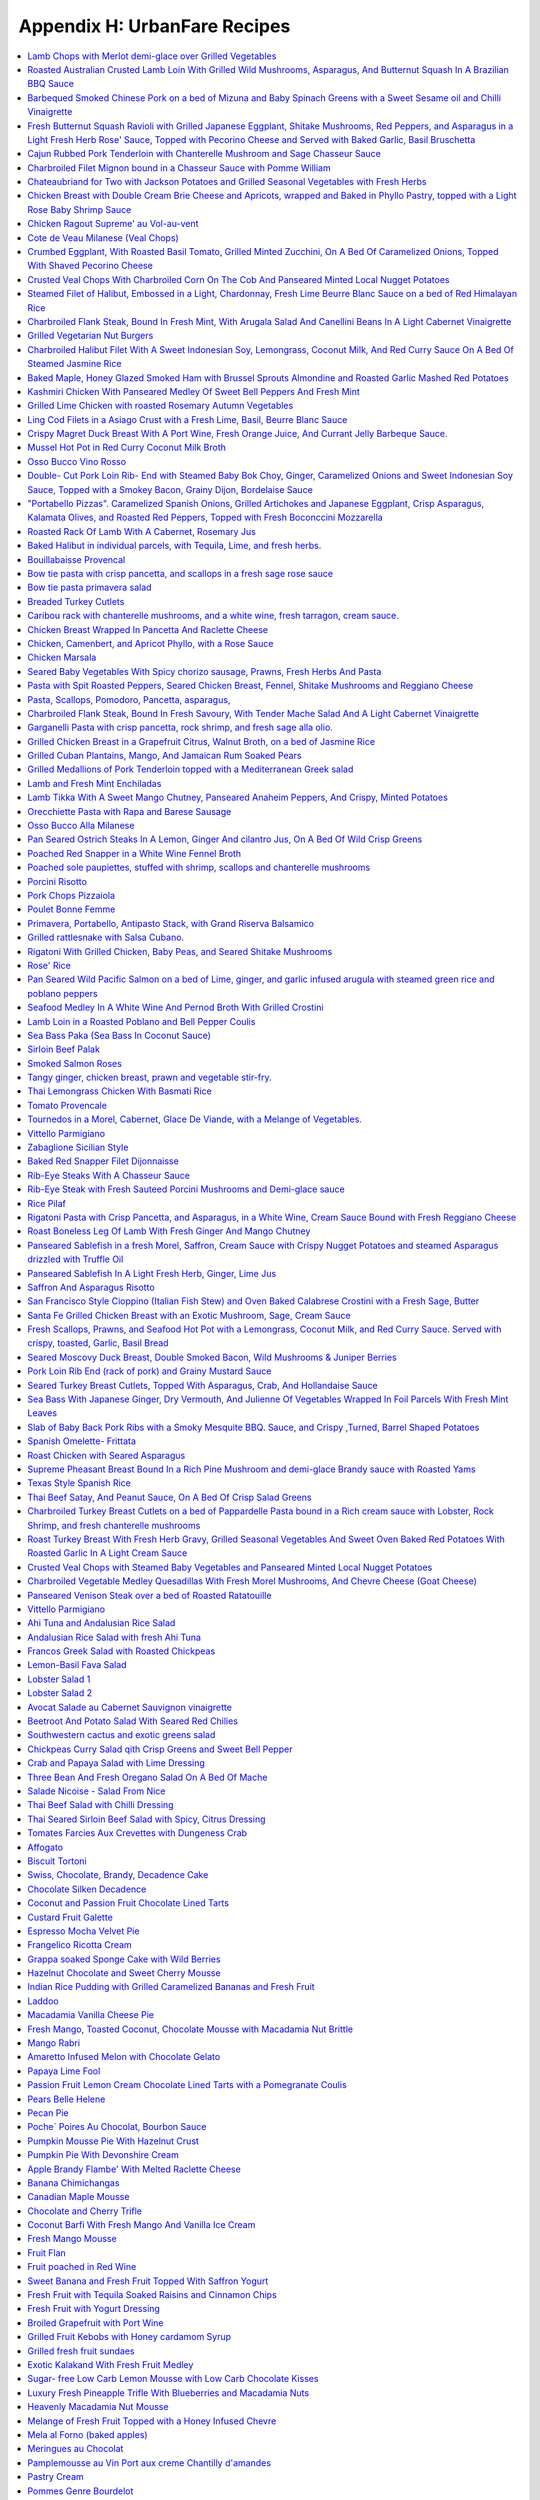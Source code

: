 .. raw:: pdf

   OddPageBreak tocPage

*****************************
Appendix H: UrbanFare Recipes
*****************************

.. contents::
   :local:
   :depth: 1

.. raw:: pdf

   OddPageBreak recipePage

Lamb Chops with Merlot demi-glace over Grilled Vegetables
=========================================================

Yield: 4 servings

Ingredients
-----------

Lamb Chops
^^^^^^^^^^
- 16 lamb, chops from the rack
- kosher salt
- fresh cracked pepper
- 1 lemon, juiced
- 1 teaspoon garlic, minced


Mediterranean vegetables
^^^^^^^^^^^^^^^^^^^^^^^^
- 1 head fennel, sliced
- 1 zucchini, sliced
- 2 tablespoon Garlic, minced
- 1 pinch red pepper flakes
- kosher salt
- fresh cracked pepper
- 4 tablespoon extra virgin olive oil
- 1 small eggplant, sliced
- 2 tomato, halved
- 1 yellow pepper, halved, seeded
- 1 cup button mushrooms
- 2 tablespoon flat leaf parsley, chopped


Merlot demi-glace sauce
^^^^^^^^^^^^^^^^^^^^^^^
- 2 tablespoon extra virgin olive oil
- 2 tablespoon flat leaf parsley, chopped
- 2 cups demi-glace sauce
- 1/4 cup merlot wine
- 1 tablespoon shallot, minced
- 1 tablespoon butter

Directions
----------

Mediterranean vegetables
^^^^^^^^^^^^^^^^^^^^^^^^

#. Place all the vegetables in a large bowl; season with salt, pepper, chillies, olive oil, garlic, and parsley. Toss gently. Sear both sides to achieve grill marks. Place onto a baking sheet and put aside.
#. Place the vegetables in the oven to finish for the time it takes to grill the chops
#. Place the vegetables onto the plates and top with the lamb chops.


Lamb Chops
^^^^^^^^^^

#. Place lamb chops in a bowl, season, and add garlic, lemon juice, and parsley. Toss and marinate for 30 minutes.
#. Preheat the grill; season grill by rubbing oil with a cloth over top.
#. Preheat the oven to 375°F.
#. Place the chops onto the grill, sear each side for 2 minutes.


Merlot demi-glace sauce
^^^^^^^^^^^^^^^^^^^^^^^

#. Heat a sauce pan add olive oil, add shallots, season, and sear for 2 minutes.
#. Add wine and reduce until almost all the liquid is gone.
#. Add the demi-glace and simmer.
#. Just before plating whisk in whole butter and chopped parsley.
#. Ladle sauce over the chops


Note
----
Carb count 9g. per serving

.. raw:: pdf

   PageBreak recipePage

Roasted Australian Crusted Lamb Loin With Grilled Wild Mushrooms, Asparagus, And Butternut Squash In A Brazilian BBQ Sauce
==========================================================================================================================

Yield: 4 servings

Ingredients
-----------

- 4 6 oz lamb, loin
- sea salt
- fresh cracked pepper
- 2 tablespoon flat leaf parsley, chopped
- 2 tablespoon grainy dijon mustard
- 2 tablespoon extra virgin olive oil
- 1/4 cup  butter, melted
- 3 clove garlic, minced
- 3/4 cup bread crumbs

Directions
----------

#. Preheat oven to 350°F
#. Place the lamb on a plate. Season the lamb all over.
#. Heat a skillet, add 2 tbsp extra virgin olive oil. Sear the lamb loins on all sides . Remove from the skillet.
#. Place parsley, garlic, bread crumbs, and melted butter in a bowl. Blend. The mixture should be able to adhere to the lamb. If to dry add more melted butter.
#. Brush the lamb all over with the grainy Dijon. Press the breading mixture onto the lamb
#. Heat a skillet, add 4 tbsp extra virgin olive oil. Brown all the sides of the lamb until golden.
#. Place in oven for 15-20 minutes or until desired temperature. Serve with grilled veggies, as per directions

.. raw:: pdf

   PageBreak recipePage

Barbequed Smoked Chinese Pork on a bed of Mizuna and Baby Spinach Greens with a Sweet Sesame oil and Chilli Vinaigrette
=======================================================================================================================

Yield: 4 servings

Ingredients
-----------

- 14 oz bbq. smoked pork, sliced
- 2 cup mizuna greens
- 2 cup baby spinach leaves
- 1 small red onion, sliced finely
- sea salt
- fresh cracked pepper
- 8 cherry tomatoes, halved
- 1 yellow pepper, julienne


Vinaigrette
^^^^^^^^^^^

- 1 tablespoon mint, fresh, chopped
- sea salt
- fresh cracked pepper
- 1 teaspoon Ginger, minced
- 2 tablespoon Sesame oil
- 2 tablespoon lime juice
- 1 red chili, chopped
- 1 tablespoon Brown sugar

Directions
----------

#. Prepare the vinaigrette; whisk all ingredients in a bowl and put aside
#. Place spinach, mizuna, onion, tomatoes, peppers, salt, pepper, in a bowl. Drizzle vinaigrette, toss gently, and portion onto 4 plates.
#. Top with sliced bbq. Pork

.. raw:: pdf

   PageBreak recipePage

Fresh Butternut Squash Ravioli with Grilled Japanese Eggplant, Shitake Mushrooms, Red Peppers, and Asparagus in a Light Fresh Herb Rose' Sauce, Topped with Pecorino Cheese and Served with Baked Garlic, Basil Bruschetta
==========================================================================================================================================================================================================================

Yield: 4-6 servings

Ingredients
-----------

- 14 oz butternut squash ravioli
- 1 onion, sliced
- sea salt
- fresh cracked pepper
- red chili flakes
- 1 Japanese eggplant, cubed
- 4 oz shitake mushrooms
- 1 red pepper, cubed
- 1 small bunch asparagus
- 4 oz pecorino cheese, rated
- 540 ml marinara sauce
- 2 cups heavy cream
- extra virgin olive oil
- 1/2 cup  white wine
- 1 baguette, split in half
- 1 bunch basil, chopped
- 75 gram butter, softened
- 2 clove garlic, minced
- 2 tablespoon Flat leaf parsley, chopped

Directions
----------

#. First prepare veggies; place shitakes, eggplant, asparagus, and peppers in a bowl, season, and add approx. 4 tbsp extra virgin olive oil, toss, and place onto a preheated grill. Cook asparagus for only 1 minute and the rest al dente. Put aside
#. Heat a sauce pan, add 2 tbsp extra virgin olive oil, add onions, season, and saute until golden. Add white wine and reduce until most of the liquid is gone. Add the whipping cream, season, and reduce on a low roll for 15 minutes. Add the marinara sauce, simmer. Season with chilli flakes and add the grilled veggies, and parsley 3 minutes before assembling the dish.
#. Prepare the basil, garlic butter; in a bowl soften the butter, add basil, and garlic, blend.
#. Spread on to each side of the baguette. Put onto a baking sheet and into a preheated 400’ broil setting for 2- 3 minutes or until golden just before the pasta is finished. Cut into wedges.
#. Cook pasta as per directions; drain and add to the sauce. You will have to transfer the sauce into a large skillet. Add freshly grated pecorino cheese.

.. raw:: pdf

   PageBreak recipePage

Cajun Rubbed Pork Tenderloin with Chanterelle Mushroom and Sage Chasseur Sauce
==============================================================================

Yield: 4 servings

Ingredients
-----------

- 2 lb pork tenderloin
- sea salt
- fresh cracked pepper
- 7 oz yellow chanterelle mushrooms
- 5 tablespoons white wine
- 200 ml demi-glace sauce
- 200 ml whipping cream
- 2 tablespoon sage, chopped
- 1 tablespoon extra virgin olive oil
- 1/2 onion, sliced finely


Cajun Rub
^^^^^^^^^

- 1 teaspoon chili powder
- 1 pinch sea salt
- 2 teaspoon Chinese 5 spice
- 2 tablespoon extra virgin olive oil
- 1 pinch dry oregano
- 1 pinch dry basil
- 1 teaspoon paprika

Directions
----------

#. Preheat the oven to 375°F
#. First prepare the rub; in a small bowl combine ingredients. Rub all over the pork.
#. Heat a skillet, add 2 tbsp olive oil. Place the pork in skillet and brown all the sides.
#. Place in the oven for approx 25-30 minutes or until clear juices emit from the tenderloin
#. Meanwhile prepare the sauce; heat olive oil in a sauce pan, add onions, season, and saute for 2 minutes. Add chanterelles, season, and saute for 2 minutes. Add white wine and reduce until most of the liquid is gone. Add the cream, season, and bring to a boil. Turn down to a slow roll for 8 minutes. Add the demi-glace and simmer. When the pork is out of the oven add fresh chopped sage to the sauce
#. Slice the pork once it has rested for 3-5 minutes


Note
----
Carb count 5g per serving

.. raw:: pdf

   PageBreak recipePage

Charbroiled Filet Mignon bound in a Chasseur Sauce with Pomme William
=====================================================================

Ingredients
-----------

- 4- 8 oz Beef tenderloin
- 1/2 cup mushrooms, sliced
- sea salt
- fresh cracked pepper
- 2 cups demi-glace sauce
- 1/4 cup  red wine
- 2 shallot, minced
- 5 tablespoons heavy cream
- 30 ml brandy
- 1 tablespoon thyme, fresh, chopped
- 1 tablespoon Butter
- 2 tablespoon extra virgin olive oil

Directions
----------

#. Prepare the Pomme William as per directions
#. Preheat broiler/ bbq. And lightly season with oil
#. Prepare the chasseur sauce; in a sauce pan add olive oil, heat, add shallots, season, and saute for 1-2 minutes. Add mushrooms, season, and saute for 3 minutes.
#. Add red wine and reduce for 3 minutes or until most of the liquid is gone
#. Add the demi-glace, and keep on low heat
#. Season both sides of the tenderloins and place on the grill. Cook till desired temperature
#. Finish the sauce by adding cream, brandy, and herbs. Whisk in butter.
#. Serve with Pomme William

.. raw:: pdf

   PageBreak recipePage

Chateaubriand for Two with Jackson Potatoes and Grilled Seasonal Vegetables with Fresh Herbs
============================================================================================

Yield: 2 servings

Ingredients
-----------

- 14 oz beef tenderloin
- sea salt
- fresh cracked pepper
- 2 clove garlic, chopped
- 1 lemon, juiced
- 1 tablespoon Flat leaf parsley, chopped
- 2 tablespoon extra virgin olive oil
- 1 cup demi-glace sauce
- 1/4 cup  red wine
- 1 shallot, minced
- 1 tablespoon Butter
- 1 tablespoon Brandy
- Jackson potatoes, (see recipe)


Grilled seasonal veggies
^^^^^^^^^^^^^^^^^^^^^^^^

- zucchini
- button mushrooms
- red pepper
- yellow pepper
- Japanese eggplant


Marinade
^^^^^^^^

- 1 lemon, juiced
- 2 tablespoon extra virgin olive oil
- 2 tablespoon Fresh herbs
- 1 tablespoon Ginger, chopped
- red chili flakes
- sea salt
- fresh cracked pepper

Directions
----------

#. Place veggies, enough for 2 in a bowl. Season, add lemon juice, ginger, olive oil, and fresh herbs. Toss. Place onto a preheated and seasoned grill or bbq. Cook and move around on grill until vegetables are golden. Remove and place on a baking sheet. Put aside.
#. Prepare the Jackson potatoes as per recipe. Can be reheated just before serving.
#. Place the filet in a bowl; add 2 tbsp. Olive oil, garlic, lemon juice, salt, pepper, and parsley, toss.
#. Heat a skillet, add 2 tbsp. Olive oil. Add the filet and sear all sides to a golden colour.
#. Preheat the oven to 375°F. Place in oven and cook until desired temp. Approx. 15 minutes for medium rare. With 10 minutes left in cooking time reheat the potatoes, and 5 minutes left reheat the veggies
#. Meanwhile prepare the sauce; heat a sauce pan, add 2 tbsp olive oil, add shallots, season, and saute fro 1 minute. Add red wine and reduce on high until most of the liquid is gone. Add the demi-glace, turn down to medium. When the dinner is close to been done, whisk in cold butter and brandy into the sauce.
#. Let the chateaubriand rest for 2 minutes. Carve the filet on the bias. Place the filet onto 2 plates, sauce, and accompany with Jackson potatoes and grilled veggies

.. raw:: pdf

   PageBreak recipePage

Chicken Breast with Double Cream Brie Cheese and Apricots, wrapped and Baked in Phyllo Pastry, topped with a Light Rose Baby Shrimp Sauce
=========================================================================================================================================

Yield: 4 servings

Ingredients
-----------

- 4 chicken breast, boneless, skinless
- kosher salt
- fresh cracked pepper
- 1 can apricots, drained
- 7 oz double cream brie, sliced
- 1 package phyllo pastry
- 1/4 cup  butter, melted


Rose Sauce
^^^^^^^^^^

- 200 ml marinara sauce
- 1/4 cup  whipping cream
- 1 small onion, sliced
- 7 oz baby shrimp
- 1/4 cup  white wine
- 2 tablespoon flat leaf parsley, chopped

Directions
----------

#. Preheat oven to 375°F
#. Season chicken breast
#. Place a sheet of phyllo onto a working bench/ table. Brush lightly with butter. Place another sheet over top, brush, and repeat for a third time.
#. Place the chicken breast onto the end of the pastry, top with a slice of apricot and Brie. Fold the pastry, and tuck in the sides. Brush the outside of the pastry, and place onto a baking sheet. Place in the oven for approx. 25 minutes or until the pastry is golden.
#. Meanwhile prepare the sauce; heat a sauce pan, add olive oil. Add the onions, season and saute until golden.
#. Add white wine and reduce for 3 minutes. Add the cream, season, and reduce for 3 minutes on high heat.
#. Add the marinara sauce, turn down to a simmer; just before the chicken is ready add shrimp, and parsley.
#. Slice the chicken phyllo in half and ladle sauce around


Note
----
Carb count 11 g per serving

.. raw:: pdf

   PageBreak recipePage

Chicken Ragout Supreme' au Vol-au-vent
======================================

Yield: 6 servings

Ingredients
-----------

- 6 vol-au-vent pastry shells
- 2 lb chicken breast, cubed
- sea salt
- fresh cracked pepper
- 1 carrot, diced
- 1 onion, diced
- 2 celery, diced
- 1/2 cup button mushrooms
- 3 cup chicken stock
- 3 slices bacon, sliced
- 2 tablespoon Butter
- 3 tablespoon Flour
- 1/4 cup  White wine
- 1 cup cream
- 1 tablespoon thyme, fresh, chopped
- 1 tablespoon Flat leaf parsley, chopped

Directions
----------

#. In a large skillet melt butter and add bacon, cook until golden
#. Add onions, season and saute for 1 minute, add mushrooms, chicken, and carrots, season and saute for 3-4 minutes.
#. Heat stock in a separate sauce pan
#. Add white wine to skillet and let reduce until most of the liquid is gone
#. Add the flour to the skillet and stir for 1-2 minutes
#. Whisk in the hot stock in 3 stages, turn down to medium- low heat.
#. Add celery and cook for 5 minutes
#. Add light cream, adjust seasoning, and cook an additional 3 minutes
#. Add fresh herbs
#. Ladle the mixture into the vol-au-vents

.. raw:: pdf

   PageBreak recipePage

Cote de Veau Milanese (Veal Chops)
==================================

Ingredients
-----------

- 4 veal chops
- sea salt
- fresh cracked pepper
- 1 cup bread crumbs
- 1/4 cup parmesan cheese, grated
- 2 lemon, juiced
- 1/2 cup flour
- 4 egg, beaten
- 2 tablespoon Flat leaf parsley, chopped
- 300 ml crushed tomatoes
- 1 tablespoon oregano, fresh
- 1 tablespoon basil
- 1/2 cup  White wine
- 2 clove garlic, minced
- 1/2 onion, chopped
- extra virgin olive oil

Directions
----------

#. Prepare the sauce; in a sauce pan add oil, heat, add onions, season and sear for 2 minutes. Add garlic, sear for 1 minute. Add white wine and reduce for 3 minutes.
#. Add tomatoes and cook simmer for 15 minutes, adjust seasoning.
#. Add fresh herbs at the end and keep warm, put aside.
#. Preheat oven to 375°F
#. Prepare a breading station; 1/ flour, salt, and pepper. 2/ mix- bread crumbs, parsley, and parmesan. 3/ eggs, salt, pepper, blended in a bowl.
#. Season both sides of the veal chops. Dredge in flour and pat off excess.
#. Dip veal in egg batter, then press firmly onto both sides with bread crumb mixture.
#. In a skillet add olive oil, heat, add breaded veal chops and cook each side until golden brown. Transfer onto baking pan and finish in the oven for additional 5-7 minutes, depending on the size and thickness of the chops. Once out of the oven squeeze fresh lemon juice over top.
#. Serve on a bed of steamed rice, and assorted seasonal veggies.
#. Ladle sauce on the corner of the veal chops.

.. raw:: pdf

   PageBreak recipePage

Crumbed Eggplant, With Roasted Basil Tomato, Grilled Minted Zucchini, On A Bed Of Caramelized Onions, Topped With Shaved Pecorino Cheese
========================================================================================================================================

Yield: 4 servings

Ingredients
-----------

- 1 Japanese eggplant, sliced on bias
- 2 tomato, cut in half
- 2 onion, sliced finely
- extra virgin olive oil
- sea salt
- fresh cracked pepper
- 7 oz pecorino cheese, shaved
- 2 tablespoon basil, fresh, chopped
- 2 tablespoon mint, fresh, chopped
- 2 lemon, quartered
- 1 medium zucchini, sliced
- 2 egg, beaten
- 2 tablespoon Flour
- 1/2 cup bread crumbs, (coarse)
- 2 clove garlic, minced

Directions
----------

#. Preheat oven to 375°F. Place tomatoes in a bowl, season, add garlic, and 1 tbsp. Olive oil, blend and place onto a baking sheet and in the oven for 10 minutes.
#. Prepare eggplant for breading; first season eggplant, dust both sides in flour and shake off excess. Dip eggplant in egg mixture, then in bread crumbs. Heat a skillet, add olive oil, and fry eggplant until golden on each side
#. In a bowl add zucchini, season, add 1 tbsp. Of olive oil, toss, and place onto a grill, cook each side for 1-2 minutes
#. In a skillet add 2 tbsp. Olive oil, heat and add onions, season, and cook until golden.
#. Place onion a portion of the onions on a plate, add a slice of eggplant, top with zucchini, and another layer of tomatoes. Add shaved pecorino cheese. Garnish with a couple of lemon wedges. Repeat to make 4 dishes.

.. raw:: pdf

   PageBreak recipePage

Crusted Veal Chops With Charbroiled Corn On The Cob And Panseared Minted Local Nugget Potatoes
==============================================================================================

Yield: 4 servings

Ingredients
-----------

- 4 veal chops
- 4 ear corn, remove husk
- 1 cup bread crumbs
- 1 tablespoon flat leaf parsley
- kosher salt
- fresh cracked pepper
- 1/4 cup parmesan cheese, grated
- 4 egg, beaten
- 1/4 cup all purpose flour
- 1 lemon, quartered
- 15 lb nugget potatoes
- 1 bunch mint, fresh, chopped
- 2 tablespoon butter
- extra virgin olive oil

Directions
----------

#. In a skillet, add olive oil, heat, add potatoes, season, and cook until fork tender. Just before serving toss in freshly chopped mint
#. Preheat oven to 375°F
#. Prepare veal chops; season both sides, dredge in flour, (combine the eggs and parmesan together), add to egg/ parmesan mixture, (combine bread crumbs and parsley), then press firmly into the breadcrumb mixture.
#. Heat a skillet, add olive oil, and place chops in skillet, cook each side approx. 3 minutes on medium heat. Place on a baking sheet, and in the oven for an additional 15 minutes.
#. Add corn to boiling salted water and cook for 7 minutes.
#. Remove from the water, and brush lightly with olive oil, place onto a bbq. And continue to cook for an additional 4 minutes.
#. Arrange the veal chops, corn and potatoes onto 4 plates, serve with a slice of lemon, and a dollop of butter.]

.. raw:: pdf

   PageBreak recipePage

Steamed Filet of Halibut, Embossed in a Light, Chardonnay, Fresh Lime Beurre Blanc Sauce on a bed of Red Himalayan Rice
=======================================================================================================================

Ingredients
-----------

- 4 6 oz filet halibut
- 2 shallot, minced
- 2 lime, juiced
- 1/2 cup  chardonnay wine
- 125 ml butter, (unsalted) cubed
- sea salt
- fresh cracked pepper
- 1 bunch chives, chopped
- 1 cup water, cold
- 1/2 onion, sliced
- 1 stalk celery, chopped
- 25x 2 ml extra virgin olive oil
- 1 bay leaf
- 3 sprig thyme
- 2 cup Himalayan red rice

Directions
----------

#. Prepare the beurre blanc sauce; in a sauce pan add olive oil, heat. Add shallots, season, and saute until lightly golden, add white wine and half the lime juice. Reduce until most of the liquid is gone. Turn heat down to low- medium. Add one cube of butter at a time, whisking continuously. Once each cube is absorbed add another one. The sauce will start to thicken. Do not bring the sauce to a boil or it will separate. Once all the butter is incorporated squeeze the rest of the lime juice in and adjust seasoning if needed. Turn the heat of and let stand. When ready to use add chopped chives.
#. In a large skillet add water, celery, onions, olive oil, bay leaf, white wine, and thyme. Bring to a boil, turn down to a simmer. Let simmer for 5 minutes to extract flavour.
#. Season both sides of the fish filets. Place the filets in the pan and cover on medium heat. This will take approx. 8-10 minutes to cook or until fish is firm and flakes.
#. Place fish on platter or individual plates and top with sauce. Serve with rice ( rice cooked as per directions)

.. raw:: pdf

   PageBreak recipePage

Charbroiled Flank Steak, Bound In Fresh Mint, With Arugala Salad And Canellini Beans In A Light Cabernet Vinaigrette
====================================================================================================================

Yield: 4-6 servings

Ingredients
-----------

- 1/ 1.5 lb flank steak
- sea salt
- fresh cracked pepper
- 2 tablespoon extra virgin olive oil
- 2 tablespoon mint, fresh
- 1 lemon, juiced
- 2 tablespoon grainy dijon mustard
- 2 tablespoon ginger, fresh, chopped
- 1 tablespoon Flat leaf parsley, chopped
- 1 tablespoon Garlic, minced


Salad
^^^^^

- 4 cup arugula
- sea salt
- fresh cracked pepper
- 1 small yellow pepper, julienne
- 2 tablespoon basil, fresh, chopped
- 1 small red onion, sliced
- 80 ml extra virgin olive oil
- 40 ml cabernet red wine vinegar
- 1/2 cup  Canellini beans, (canned)

Directions
----------

#. Place flank steak in a shallow baking dish
#. Season both sides, rub extra virgin olive oil on both sides
#. Brush grainy Dijon on both sides, as well as ginger, lemon juice, parsley, and mint.
#. Place in fridge for 30 minutes to 1 hour.
#. Preheat grill. Place onto grill, make criss- cross markings on one side.
#. Grill each side for approx. 5-6 minutes.
#. Let rest for 5 minutes.
#. Meanwhile prepare salad; simply place ingredients in a bowl, toss gently.
#. Place salad onto plates, slice flank steak onto thin strips, and place around the salad.


Note
----
Carb count 8g per serving

.. raw:: pdf

   PageBreak recipePage

Grilled Vegetarian Nut Burgers
==============================

Ingredients
-----------

- 480 ml walnuts, chopped
- 440 ml bread crumbs, (fine)
- 120 ml carrot, grated
- 160 ml monterey jack cheese, grated
- 160 ml sunflower seeds, hulled
- 4 large egg
- 30 ml Tamari
- 12 ml garlic, crushed
- 220 ml vegetable oil
- 1 onion, sliced
- 200 ml mushrooms, sliced
- 1 tomato, sliced
- 6 burger buns
- mayonnaise
- lettuce
- 30 ml butter
- kosher salt
- fresh cracked pepper

Directions
----------

#. Mix thouroughly walnuts,carrots,sunflower seeds,tamari,oil,bread crumbs,cheese,eggs,and garlic in a food processor or in a large bowl.
#. Form into 6 patties.
#. Preheat grill to medium heat,and lightly oil grates and flat top grill.
#. Place patties on char-grill for approx. 4-5 minutes each side. Meanwhile melt butter on flat top and saute onions and mushrooms (season) until golden brown.Assemble patties and serve.

.. raw:: pdf

   PageBreak recipePage

Charbroiled Halibut Filet With A Sweet Indonesian Soy, Lemongrass, Coconut Milk, And Red Curry Sauce On A Bed Of Steamed Jasmine Rice
=====================================================================================================================================

Yield: 4 servings

Ingredients
-----------

- 4 6 oz halibut, filets
- 1-2 tablespoon soy sauce, kecap manis
- 1 stalk lemongrass
- 2 shallot, sliced finely
- 10 1/2 oz jasmine rice
- 340 ml coconut milk
- 1 tablespoon ginger
- 1 kaffir lime leaf, sliced
- 2 clove garlic, minced
- 5 tablespoons white wine
- 1 tablespoon fish sauce
- 2 cup chicken stock
- 1 cup rice
- extra virgin olive oil
- 2 tablespoon flat leaf parsley, chopped
- 1-2 teaspoon red curry paste
- 1 tablespoon sesame oil

Directions
----------

#. Prepare the sauce; pound lemongrass with a mallet, slice in half. In a sauce pan add 2 tbsp extra virgin olive oil, heat, add shallots, season, and saute until golden. Add ginger, garlic, lemongrass, season, and saute an additional 2-3 minutes. Add white wine, and reduce by half. Stir in red curry paste, add fish sauce, soy sauce, and coconut milk. Let cook on medium heat for 10-15 minutes. Add lime leaf 2 minutes before serving. Remove and discard the lemongrass.
#. Preheat the BBQ. Season- rub oil with a clean cloth or paper towel over grill.
#. Place the halibut in a bowl; season, add chopped parsley, and toss with 1tbsp olive oil and 1 tbsp sesame oil. Place on grill once the rice is 3/4 cooked. Cook each side for approx 4-5 minutes
#. Place rice in rice cooker. Season, add chicken stock. Rice will take approx 15-18 minutes

.. raw:: pdf

   PageBreak recipePage

Baked Maple, Honey Glazed Smoked Ham with Brussel Sprouts Almondine and Roasted Garlic Mashed Red Potatoes
==========================================================================================================

Ingredients
-----------

- 1 7-8 lb smoked ham
- 2 orange, juiced
- 1 cup honey
- 1/2 cup maple syrup
- 1 teaspoon Nutmeg
- 1 teaspoon cloves
- 1 tablespoon Butter
- brussel sprouts
- 1/2 cup slivered almonds, toasted
- 2 tablespoon Butter
- sea salt
- fresh cracked pepper
- 3 lb red potatoes
- 6-8 clove garlic
- 1 tablespoon extra virgin olive oil
- 1/2 cup milk

Directions
----------

#. Preheat oven to 375°F
#. Prepare glaze; melt butter and place in a bowl, add honey, maple syrup, nutmeg, and orange juice, blend.
#. Remove the outer skin of the ham and trim off excess fat. Score the ham into a checker board effect. Spike the ham with cloves, place ham in a large roasting pan and brush all over with glaze.
#. Place ham in the oven for approx. 2 hours, basting often
#. Meanwhile prepare the potatoes; place potatoes in salted water and boil until fork tender.
#. In a skillet add olive oil, heat and add garlic, cook all sides until golden. Puree garlic, put aside.
#. Clean the brussel sprouts and make a criss-cross incision on the bottom of the sprout. Place in salted, boiling water for approx. 3 minutes. Shock in ice water to stop the cooking.
#. Assemble the meal by mashing the potatoes, season, add garlic, and blend in milk.
#. In a skillet melt butter, and add sprouts, almonds, and season
#. Slice the ham into medium- thin slicesServes8 people.

.. raw:: pdf

   PageBreak recipePage

Kashmiri Chicken With Panseared Medley Of Sweet Bell Peppers And Fresh Mint
===========================================================================

Ingredients
-----------

- 6 Chicken breast
- 2 onion, sliced
- 2-3 green chili
- 3 tomato, diced
- 1 teaspoon Garlic, crushed
- 1 tablespoon Ginger, chopped
- 3 tablespoon lemon, juiced
- 1 1/2 teaspoon Curry powder
- 1 teaspoon Red chili powder
- 2 tablespoon Garam masala
- 2 tablespoon Coconut, unsweetened
- kosher salt
- 1/2 teaspoon turmeric
- 1/4 cup vegetable oil
- 2 cup yogurt
- 1/4 cup flat leaf parsley, chopped
- 3 assorted bell peppers, wedged
- 1/4 cup mint, chopped
- 2 tablespoon extra virgin olive oil
- sea salt
- fresh cracked pepper

Directions
----------

#. Preheat oven to 375°F
#. In a saute pan add 2 tbsp. Vegetable oil, heat, add onions, season, and saute until golden.
#. Remove onions, season chicken breast, and sear each side for 1-2 minutes. Put aside.
#. Blend the onions, green chili, tomatoes, garlic, ginger, lemon juice, curry powder, red chili powder, garam masala, coconut, salt, and turmeric in a food processor, then add the vegetable oil and yogurt
#. Place chicken in a deep baking dish, pour mixture over the chicken and bake for approx. 25- 30 minutes
#. Meanwhile heat a large skillet, add olive oil, add peppers, season, and saute for approx. 10 -15 minutes.
#. Serve chicken and peppers with roasted potatoes

.. raw:: pdf

   PageBreak recipePage

Grilled Lime Chicken with roasted Rosemary Autumn Vegetables
============================================================

Ingredients
-----------

Marinade
^^^^^^^^

- 3 tablespoon Lime juice, freshly squeezed
- 1 clove garlic, chopped
- 1/4 teaspoon red pepper flakes
- 3 oz chicken breast, boneless


Roasted Rosemary vegetables
^^^^^^^^^^^^^^^^^^^^^^^^^^^

- 2 cup broccoli, florets
- non-stick cooking spray
- 3/4 cup onion, sliced
- 3/4 cup fennel
- 6 spears asparagus
- 1cup zucchini, sliced
- 1/2 cup radicchio lettuce, sliced
- 1 teaspoon olive oil spray
- 1/4 teaspoon rosemary
- 1/8 teaspoon Sage
- 1/4 teaspoon marjoram
- 1/4 teaspoon Lemon thyme
- 2 clove garlic, minced
- sea salt
- fresh cracked pepper
- 2 tablespoon Lemon juice

Directions
----------

#. Mix lime juice with garlic and pepper flakes. Place chicken breast in a glass pan and pour marinade over chicken. Refrigerate marinating chicken while preparing roasted and grilled rosemary vegetables
#. Roasted veg.; Rinse all vegetables well. In a small saucepan bring 2 cups of water to a boil. Add broccoli florets and blanch for 2 minutes or until broccoli turns bright green. Drain under cold water to prevent further cooking. Set aside. Spray large skillet with non-stick cooking spray. Set heat to medium high. Place all vegetables on surface of pan. Spray vegetables with light spritz of olive oil to equal 1 tsp. Blend all herbs, garlic, and lemon juice together. Stir into vegetables. Cook until slightly charred.
#. Chicken: while vegetables are cooking, heat small skillet on high. Spray skillet with non-stick cooking spray. Add chicken and marinade. Cook until browned on both sides. If chicken is still pink on the inside, reduce heat and cook until juices run clear.

.. raw:: pdf

   PageBreak recipePage

Ling Cod Filets in a Asiago Crust with a Fresh Lime, Basil, Beurre Blanc Sauce
==============================================================================

Ingredients
-----------

- 4 6 oz filet ling cod
- 1/2 lime, juiced
- 1 shallot, minced
- 1/2 cup  white wine
- 5 1/4 oz butter, (unsalted) cubed
- 2 tablespoon basil, fresh, chiffonade
- 2-3 egg, beaten
- 15 cup asiago cheese, grated
- sea salt
- fresh cracked pepper
- 1/4 cup  homogenized milk
- 4 tablespoon grapeseed oil
- 1 tablespoon white wine vinegar

Directions
----------

#. Prepare the beurre blanc sauce (white butter); in a sauce pan add shallots, wine and vinegar. Reduce until almost all the liquid is gone.
#. On low to medium heat slowly add cubes of butter, whisking continuously (do not boil sauce or it will break). The sauce will start to thicken. Once all the butter is added, at the lime juice and put on the side of the stove to keep warm. When the fish is ready, whisk in the basil to the sauce.
#. Prepare the breading for the fish; season both sides of the fish. I n a bowl combine the eggs and milk, whisk. Add the filets to the egg mixture and coat. Let some of the excess mixture drip off. Place the fish in the grated asiago and press firmly to create a breading.
#. Heat a skillet, add grapeseed oil. Once the oil is hot add the filets and cook each side for 3-4 minutes, and until golden. Cooking time may vary with the thickness of the fish
#. Place filets on plate or platter and drizzle beurre blanc over top.
#. Can also be garnished with capers if so desired.


Note
----
Carb count 4 g. per serving

.. raw:: pdf

   PageBreak recipePage

Crispy Magret Duck Breast With A Port Wine, Fresh Orange Juice, And Currant Jelly Barbeque Sauce.
=================================================================================================

Yield: 4 servings

Ingredients
-----------

- 4 magret duck breasts
- sea salt
- fresh cracked pepper
- 1/2 cup  Port wine
- 2 orange, zest and juice
- 1/2 cup  currant jelly
- 1 lemon, juiced
- pinch Cayenne pepper
- 1 tablespoon ginger, fresh, minced
- 2 tablespoon extra virgin olive oil
- 1 tablespoon shallot, minced

Directions
----------

#. Preheat oven to 375°F.
#. Heat a skillet, add olive oil, season both sides of the duck breasts. Place the skin side down and sear for 3 minutes or until crispy, turn over and sear for 1 minute.
#. Place in the oven. Cook duck breast until desired temp., usually to the rose’ stage, approx. 10 -12 minutes.
#. Meanwhile prepare the sauce; in a sauce pan add shallots, ginger, port wine, orange zest, salt, and pepper. Reduce the port by half on high heat.
#. Add the currant jelly, cayenne, lemon juice, orange juice, and verify seasoning. Simmer on medium until it resemble a light glaze.
#. Remove the duck breasts and let rest for 3 minutes. Slice the breasts on the bias, and spoon the sauce over top.


Note
----
Carb count 8g. per serving

.. raw:: pdf

   PageBreak recipePage

Mussel Hot Pot in Red Curry Coconut Milk Broth
==============================================

Yield: 2-4 servings

Ingredients
-----------

- 1 lb mussels
- sea salt
- fresh cracked pepper
- 340 ml coconut milk
- 1 stalk lemongrass, pounded
- 2 tablespoon ginger, fresh, chopped
- 1 kaffir lime leaf, sliced
- 1/2 onion, sliced
- 1/4 cup  white wine
- 1 tablespoon red curry paste
- 2 tablespoon fish sauce
- 2 tablespoon extra virgin olive oil

Directions
----------

#. Remove the beards off the mussels. Any mussels that are cracked or open discard
#. In a deep sauce pan add olive oil, heat. Add onions, season, and saute for 2 minutes. Add ginger and saute 1 minute. Add lemongrass and saute 1 minute.
#. Add white wine and reduce until most of the liquid is gone. Add curry paste and stir until smooth. Add coconut milk, and fish sauce, bring to the high heat and simmer for 3 minutes.
#. Add the mussels, cover, and let steam until the mussels open. Any mussels that do not open discard.
#. Add kaffir lime leaf, toss.
#. Place into a platter or individual bowls. Remove the lemongrass stalk.


Note
----
Carb count 4g. per serving

.. raw:: pdf

   PageBreak recipePage

Osso Bucco Vino Rosso
=====================

Yield: 4 servings

Ingredients
-----------

- 4 veal shanks, 2 inches thickness
- sea salt
- fresh cracked pepper
- 2 stalk celery, 1 inch dice
- 1 onion, 1 inch dice
- 1 carrot, 1 inch dice
- 2 clove garlic, chopped
- 2 stalk rosemary
- 1 1/2 cup red wine
- 1/4 cup  extra virgin olive oil
- 1/2 cup flour
- 2 tablespoon Flat leaf parsley, chopped
- 2 tablespoon Sage, chopped
- 2 cups demi-glace sauce

Directions
----------

#. Preheat oven to 375°F
#. Season both sides of the veal shank with salt and pepper
#. Dredge in flour and pat off the excess
#. In a large skillet heat olive oil, add veal shanks and cook each side until golden brown.
#. Add onions, season, and saute for 2 minutes. Add carrots, celery, garlic, rosemary, salt, and pepper. Saute for an additional 5 minutes.
#. Add red wine, deglaze, and reduce for 5-10 minutes, or until most of the red wine is gone.
#. Add the demi-glace, cover and place in oven for approx. 2 hours or until the meat is fork tender.
#. Ten minutes prior to the osso bucco been done, add fresh herbs.

.. raw:: pdf

   PageBreak recipePage

Double- Cut Pork Loin Rib- End with Steamed Baby Bok Choy, Ginger, Caramelized Onions and Sweet Indonesian Soy Sauce, Topped with a Smokey Bacon, Grainy Dijon, Bordelaise Sauce
================================================================================================================================================================================

Yield: 4 servings

Ingredients
-----------

- 4 pork loin rib end chops
- sea salt
- fresh cracked pepper
- extra virgin olive oil
- 2 tablespoon ginger, sliced finely
- 1 onion, sliced finely
- 5 1/4 oz bacon, diced
- 8 baby bok choy
- 300 ml demi-glace sauce
- 1/2 cup  red wine
- 2 shallot, minced
- 4 tablespoon sweet Indonesian soy
- 2 tablespoon grainy dijon mustard
- 1/2 cup chicken stock

Directions
----------

#. Preheat oven to 375°F
#. Season both sides of the pork loin chops
#. Heat a skillet, add 2 tbsp extra virgin olive oil. Add pork and sear each side for 2 minutes. Put aside
#. Prepare the sauce; in a sauce pan heat 2 tbsp extra virgin olive oil, add shallots, season, and saute for 1 minute. Add bacon, cook until crispy. Remove half the fat from the sauce pan. Add red wine, reduce until most of the liquid is gone. Add demi-glace sauce, whisk in grainy Dijon. Keep on low heat
#. Prepare veggies; in a skillet, add 2 tbsp extra virgin olive oil, heat, add onions, season, and saute until golden. Add ginger, season, and saute for 2 minutes. Add chicken stock. Turn heat off. Now place pork in the oven for approx 12- 15 minutes or until clear juices emit from pork.
#. When the pork is 2/3 done place the line the baby bok choy over the onion, chicken stock mixture. Season. Drizzle sweet soy over bok choy. Cover and place on high heat for approx 4-5 minutes or until vibrant green (do not over cook).
#. Arrange onto 4 plates.


Note
----
Carb count 5g. per serving

.. raw:: pdf

   PageBreak recipePage

"Portabello Pizzas". Caramelized Spanish Onions, Grilled Artichokes and Japanese Eggplant, Crisp Asparagus, Kalamata Olives, and Roasted Red Peppers, Topped with Fresh Boconccini Mozzarella
=============================================================================================================================================================================================

Yield: 4 servings

Ingredients
-----------

- 4 large portabello mushrooms
- 2 spanish onion, sliced
- 1 small japanese eggplant, sliced
- kosher salt
- fresh cracked pepper
- 1/2 cup  red pepper, roasted and sliced
- 200 ml artichokes
- 1/4 cup  kalamata olives, pitted
- extra virgin olive oil
- 2/3 cups marinara sauce
- 1/2 bunch asparagus, trimmed
- 4 ball mozzarella, sliced
- 1 lemon, juiced

Directions
----------

#. Preheat oven to 375°F
#. Remove the gills and cores of the portabello mushrooms. Season, and drizzle with olive oil. Place in the oven for 7 minutes. Remove and put aside.
#. Place artichokes, eggplant, seasoning, lemon juice, and 3- 4 tbsp extra virgin olive oil in a bowl, toss, and place on a preheated grill. Grill until lightly golden, put aside.
#. In a saute pan add 3 tbsp olive oil, heat, add onions, season, and saute on medium heat until golden, put aside
#. Assemble the portabellas; place 2 tbsp marinara sauce on each portabello and spread around. Next put some onions around the sauce. Add peppers, artichokes, eggplant, asparagus, and kalamata olives. Top with slices of mozzarella
#. Place in the oven on a baking sheet for approx. 6-8 minutes or until the cheese is slightly golden

.. raw:: pdf

   PageBreak recipePage

Roasted Rack Of Lamb With A Cabernet, Rosemary Jus
==================================================

Ingredients
-----------

Lamb
^^^^

- 2 rack lamb


Breading
^^^^^^^^

- 5 teaspoons parsley, chopped
- 2 clove garlic, minced
- kosher salt
- fresh cracked pepper
- 125 ml bread crumbs
- 5 teaspoons extra virgin olive oil
- 5 teaspoons butter, melted


Red wine sauce
^^^^^^^^^^^^^^

- 2 sprig rosemary
- 125 ml Demi-glace sauce
- 15 ml butter
- 5 tablespoons cabernet sauvignon, (any red wine will work)
- 15 ml shallot, minced
- 5 teaspoons extra virgin olive oil

Directions
----------

Lamb
^^^^

#. Preheat oven to 375°F
#. Season lamb racks; prepare breading by mixing ingredients in a bowl
#. Pack breading onto lamb pressing firmly
#. Place lamb on baking sheet and bake in oven for approx. 25minutes or until lamb is rose”
#. Let lamb rest once out of oven for 5 minutes
#. Slice lamb racks and drizzle rosemary jus over top


Sauce
^^^^^

#. In a sauce pan add olive oil, heat
#. Add shallots, sear for 1 minute, season
#. Add red wine and reduce for 3 minutes
#. Add demi-glace and fresh rosemary, simmer for 10-15 minutes
#. Wisk in butter

.. raw:: pdf

   PageBreak recipePage

Baked Halibut in individual parcels, with Tequila, Lime, and fresh herbs.
=========================================================================

Ingredients
-----------

- 4 8 oz Halibut
- sea salt
- fresh cracked pepper
- 1 lime, slices
- 1 lemon, juiced
- 1 tablespoon Ginger, sliced
- 1/2 red onion, sliced
- 1 teaspoon Garlic, chopped
- 2 jalapeno pepper, seeded, chopped
- 1 tablespoon mint
- 1 tablespoon flat leaf parsley
- 2 tablespoon Butter
- 1 tablespoon cilantro, fresh, chopped
- 1/4 cup  White wine
- 5 tablespoons Tequila
- 2 tablespoon extra virgin olive oil
- 2 roma tomatoes, diced
- 1 carrot, julienne
- 1/2 leek, julienne

Directions
----------

#. Preheat oven to 375°F.
#. Cut four foil sheets approx. 10 x 12 inches.
#. Place halibut in a bowl and season . Squeeze fresh lemon juice, herbs and tequila. Toss gently.
#. Place halibut onto each foil. Top with tomatoes, jalapeno, onions, ginger, carrots, leeks, garlic, wine, butter, and olive oil.
#. Bring the edges of the foil together and close up the foil completely to make individual parcels.
#. Place onto a baking sheet and into the oven for approx. 15- 18 minutes or just until the fish is opaque throughout.
#. Place each parcel onto a plate, open and serve.

.. raw:: pdf

   PageBreak recipePage

Bouillabaisse Provencal
=======================

Ingredients
-----------

- 2-3 lb fish, (bass, red snapper, cod, prawns, halibut, scallops, lobster, turbot, mullet, are all acceptable.)
- 3 tablespoon extra virgin olive oil
- sea salt
- fresh cracked pepper
- 2 clove garlic, crushed
- 1 onion, chopped
- 1/2 cup  White wine
- 1/2 cup  plum tomatoes, crushed
- 1°French baguette, sliced, toasted
- 1/4 teaspoon Saffron threads
- 4 cups fish stock, or water
- 2 tablespoon flat leaf parsley, chopped
- Bouquet Garni, (Cheese cloth fresh thyme sprig, fresh rosemary sprig, bay leaf., Wrap herbs in cheesecloth and tie.)

Directions
----------

#. Wash seafood and remove any bones.
#. Preheat oven to 375’ f. If desired brush olive oil onto bread, toast until golden brown, put aside.
#. Meanwhile in a large pot heat olive oil, add onions, season and saute for 3 minutes, add garlic, saute for 1 minute.
#. Add white wine and reduce for 1 minute, add saffron, stir.
#. Add tomatoes, stock, and bouquet garni, season.
#. Bring to boil, add the firm flesh fish first. Cook uncovered rapidly for 8-10 minutes.
#. Add the soft flesh fish, prawns, and continue to cook for 5 more minutes.
#. Shake the pot to ensure the fish does not stick or gently toss with a spoon.
#. Add fresh chopped parsley. Place the bread on the bottom of a deep platter. Carefully arrange seafood onto platter and pour the liquid over top (note; remove the bouquet garni, also the bread can be served separately if liked).

.. raw:: pdf

   PageBreak recipePage

Bow tie pasta with crisp pancetta, and scallops in a fresh sage rose sauce
==========================================================================

Ingredients
-----------

- bow tie pasta
- 300 ml whipping cream
- 75 grams pancetta
- 100 grams scallops
- 300 ml marinara sauce
- Spanish onion, sliced fine
- extra virgin olive oil
- kosher salt
- fresh cracked pepper
- 1 bunch sage
- parmesan cheese, freshly grated
- 100mldry white wine
- 30 ml butter

.. raw:: pdf

   PageBreak recipePage

Bow tie pasta primavera salad
=============================

Ingredients
-----------

- bow tie pasta
- Yellow pepper, julienned
- cilantro, fresh, chopped
- balsamic vinegar
- extra virgin olive oil
- 1 small zucchini, sliced
- Shitake mushrooms, sliced
- 4 artichokes, quartered
- 1 roma tomatoes, diced
- kosher salt
- fresh cracked pepper
- 30 ml grainy dijon mustard

.. raw:: pdf

   PageBreak recipePage

Breaded Turkey Cutlets
======================

Ingredients
-----------

- 4 cutlet turkey breast
- 2 tablespoon flat leaf parsley, chopped
- sea salt
- fresh cracked pepper
- 1/2 bread crumbs
- 4 egg, beaten
- 1/4 cup flour
- 2 lemon, juiced
- extra virgin olive oil

Directions
----------

#. Firstly marinate cutlets by seasoning with salt, pepper, olive oil, parsley, and lemon juice. Refrigerate for 1 hour.
#. Prepare breading station, flour, eggs, bread crumbs
#. Heat a skillet, add olive oil and heat, add the cutlets and brown each side until golden.
#. Squeeze fresh lemon juice over top and serve with seasonal veggies

.. raw:: pdf

   PageBreak recipePage

Caribou rack with chanterelle mushrooms, and a white wine, fresh tarragon, cream sauce.
=======================================================================================

Ingredients
-----------

- 2 rack Caribou
- 30 ml extra virgin olive oil
- 30 ml Butter
- 60 ml White Wine
- 4 oz chanterelle mushrooms
- 1/2 cup  Chicken Stock
- 1 bunch Tarragon
- kosher salt
- fresh cracked pepper
- 1 shallot, Minced
- Lemon Juice, Freshly Squeezed
- 1/2 cup  Whipping Cream

.. raw:: pdf

   PageBreak recipePage

Chicken Breast Wrapped In Pancetta And Raclette Cheese
======================================================

Ingredients
-----------

- 4 chicken breast
- 8 slices pancetta
- sea salt
- fresh cracked pepper
- extra virgin olive oil
- 300 ml demi-glace sauce
- 2 sprig rosemary
- 30 ml butter
- 2 tablespoon shallot, minced
- 8 skewers
- 200 ml Merlot wine
- 9 oz Raclette cheese, sliced

Directions
----------

#. Preheat oven to 375°F
#. Season chicken breasts, both sides .
#. Place 2 slice s of pancetta across the top of the breasts
#. Secure with skewers
#. Heat a skillet, add olive oil, and place chicken breasts pancetta side down, sear until golden
#. Transfer into oven and bake for approx. 12-15 minutes depending on the size of the breasts (3 minutes before the breasts are done place slices of raclette over to melt).
#. Meanwhile prepare the jus.
#. In a sauce pan add olive oil, heat, add shallots, season , and sweat for 1 minute.
#. Add wine and reduce for 2 minutes
#. Add demi-glace, bring to high heat, whisk in butter and add chopped rosemary.
#. Slice the chicken on the bias and ladle sauce over top.
#. Serve with seasonal veggies.

.. raw:: pdf

   PageBreak recipePage

Chicken, Camenbert, and Apricot Phyllo, with a Rose Sauce
=========================================================

Ingredients
-----------

- 4 chicken breast
- 7 oz camenbert, sliced
- 1 can apricots, drained
- 1 package phyllo pastry
- 2/3 cups butter, melted
- kosher salt
- fresh cracked pepper
- 2/3 cups marinara sauce
- 2/3 cups whipping cream
- 1/2 onion, sliced fine
- 5 tablespoons white wine
- 30 ml extra virgin olive oil

Directions
----------

#. reheat oven to 375’ f
#. place your one sheet of phyllo on the table, brush lightly with butter
#. add another layer and brush with butter
#. repeat three times
#. season chicken breast, place chicken, apricot, and camenbert onto pastry, fold the two sides over to cover the chicken and then roll, brush the end with butter.then brush the top with butter.
#. place on a baking sheet and prepare the rest
#. bake for 20-25 minutes, until pastry is golden brown
#. meanwhile prepare the sauce
#. in a sauce pan add the oil and heat,add onions and sear for 2 minutes,add white wine and reduce for 3 minutes
#. add the cream, season and reduce for 4 minutes, add the marinara sauce and blend
#. serve the sauce underneath the chicken phyllo

.. raw:: pdf

   PageBreak recipePage

Chicken Marsala
===============

Ingredients
-----------

- 4 chicken breast, skinless, boneless
- 2 egg, beaten
- kosher salt
- fresh cracked pepper
- 1/4 cup soy flour, or oat flour
- 2 tablespoon Butter, melted
- 2 cup mushrooms, quartered
- 1 cup marsala wine
- 1 cup heavy cream
- 1/2 cup chicken stock
- 1/2 cup mozzarella, shredded
- 2 tablespoon Flat leaf parsley, chopped
- 1/2 onion, sliced

Directions
----------

#. Season both sides of the chicken breast
#. Dip in egg, and dregde in flour
#. Melt butter in a saute pan, add chicken, brown both sides and set aside
#. Add onions to the pan, season, and saute for 1-2 minutes
#. Add mushrooms, season, and saute for 2-3 minutes
#. Add chicken stock, reduce for 4 minutes
#. Add whipping cream, marsala, chicken, and season. Cook for approx. 10 minutes or until chicken is tender.
#. Add shredded mozzarella, and flat leaf parsley.
#. Serve with seasonal veggies

.. raw:: pdf

   PageBreak recipePage

Seared Baby Vegetables With Spicy chorizo sausage, Prawns, Fresh Herbs And Pasta
================================================================================

Ingredients
-----------

- 9 oz pasta of choice
- extra virgin olive oil
- 1/2 spanish onion, julienned
- 7 oz chorizo sausage, sliced
- 300 ml chicken stock
- parmesan cheese, grated
- 3 sprig thyme, chopped
- 15 ml butter
- 200 ml plum tomatoes, crushed
- 1/4 cup  white wine
- 7 oz prawns, deveined
- 1 bunch arugula
- kosher salt
- fresh cracked pepper
- 1 bunch basil, chopped
- assorted baby vegetables, carrots, zucchini, and patty pan squash.

.. raw:: pdf

   PageBreak recipePage

Pasta with Spit Roasted Peppers, Seared Chicken Breast, Fennel, Shitake Mushrooms and Reggiano Cheese
=====================================================================================================

Ingredients
-----------

- 18 oz pasta of choice
- 7 oz shitake mushrooms
- 10 1/2 oz red pepper, roasted and julienne
- 1 bulb fennel, julienne
- 4 cups chicken stock
- 30 ml butter
- 2 clove garlic, minced
- 1/2 cup  white wine
- 1/2 spanish onion, sliced
- extra virgin olive oil
- flat leaf parsley, chopped
- kosher salt
- fresh cracked pepper
- 2 chicken breast, boneless skinless, sliced

Directions
----------

#. cook pasta as per directions, rinse in cold water, strain,and put aside
#. preheat a sauce pan, add oil.
#. add onions, season and sear for 2 minutes
#. add garlic and chicken breast, season
#. add sliced shitake mushrooms, saute for 3 minutes
#. add fennel, season
#. add white wine and reduce for 3 minutes
#. add chicken stock and reduce for an additional 3-4 minutes
#. add peppers, pasta, butter and correct seasoning if needed
#. add freshly grated reggiano parmesan and chopped parsley
#. toss and saute for 2 minutes. serve

.. raw:: pdf

   PageBreak recipePage

Pasta, Scallops, Pomodoro, Pancetta, asparagus,
===============================================

Ingredients
-----------

- 18 oz pasta of choice
- 10 1/2 oz scallops
- 4 oz pancetta, julienne
- 300 ml plum tomatoes
- 1/2 cup  white wine
- 1 bunch asparagus, diced
- 1/2 spanish onion, julienne
- 300 ml whipping cream
- 30 ml butter
- extra virgin olive oil
- cilantro, fresh, chopped
- parmesan cheese, optional
- kosher salt
- fresh cracked pepper

Directions
----------

#. cook pasta as per directions. strain and rinse with cold water.put aside
#. preheat sauce pan, add olive oil
#. add onions and sear for 2 minutes. season
#. add pancetta ,and saute for 1-2 minutes
#. add white wine,deglaze and reduce
#. add cream, season, and reduce for 3 minutes
#. add crushed plum tomatoes
#. add scallops, asparagus, and butter, saute for 3 minutes
#. add pasta, fresh cilantro, and correct seasoning if needed
#. gently toss together and saute for additional 2 minutes
#. serve with or without parmesan cheese.

.. raw:: pdf

   PageBreak recipePage

Charbroiled Flank Steak, Bound In Fresh Savoury, With Tender Mache Salad And A Light Cabernet Vinaigrette
=========================================================================================================

Ingredients
-----------

- 1/ 1.5 lb flank steak
- sea salt
- fresh cracked pepper
- 2 tablespoon extra virgin olive oil
- 2 tablespoon savoury
- 1 lemon, juiced
- 2 tablespoon grainy dijon mustard
- 2 tablespoon ginger, fresh, chopped
- 1 tablespoon Flat leaf parsley, chopped
- 1 tablespoon Garlic, minced


Salad
^^^^^

- 4 cup Mache lettuce
- sea salt
- fresh cracked pepper
- 300 ml artichokes, quartered
- 7 oz Chevre cheese
- 1 small yellow pepper, julienne
- 2 tablespoon basil, fresh, chopped
- 1 small red onion, sliced
- 200 ml Sundried tomatoes, julienne
- 4 oz olives, pitted
- 80 ml extra virgin olive oil
- 40 ml cabernet red wine vinegar

Directions
----------

#. Place flank steak in a shallow baking dish
#. Season both sides, rub extra virgin olive oil on both sides
#. Brush grainy Dijon on both sides, as well as ginger, lemon juice, parsley, and savoury.
#. Place in fridge for 30 minutes to 1 hour.
#. Preheat grill. Place onto grill, make criss- cross markings on one side.
#. Grill each side for approx. 5-6 minutes.
#. Let rest for 5 minutes.
#. Meanwhile prepare salad; simply place ingredients in a bowl, toss gently.
#. Place salad onto plates, slice flank steak onto thin strips, and place around the salad.

.. raw:: pdf

   PageBreak recipePage

Garganelli Pasta with crisp pancetta, rock shrimp, and fresh sage alla olio.
============================================================================

Ingredients
-----------

- 9 oz garganelli pasta
- 4 oz Pancetta, sliced
- 4 oz Rock shrimp
- 1 bunch sage, fresh, chopped
- 2 clove garlic, minced
- 30 ml butter
- 1 medium Onion, sliced
- 1/4 cup  extra virgin olive oil
- 1 bunch Italian parsely, chopped
- parmesan cheese, (optional) freshly grated
- 1/2 cup  chicken stock
- 80 ml white wine
- kosher salt
- fresh cracked pepper

Directions
----------

#. Cook pasta as per instructions, put aside.
#. Heat a large saute pan, add oil, add onions, sear and season, add garlic.
#. Add pancetta, season and saute until light colour.
#. Add rock shrimp and saute for 2 -3 minutes.
#. Add white wine and deglaze for 2 minutes.
#. Add chicken stock, pasta, butter, fresh sage, and Italian parsely, heat for 2 minutes.
#. Correct seasoning if needed; Add Parmesan if desired.

.. raw:: pdf

   PageBreak recipePage

Grilled Chicken Breast in a Grapefruit Citrus, Walnut Broth, on a bed of Jasmine Rice
=====================================================================================

Yield: 4 servings

Ingredients
-----------

- 4 chicken breast, boneless, skinless
- 1 cup chicken stock
- 2 tablespoon walnuts, chopped
- 1/2 onion, diced
- sea salt
- fresh cracked pepper
- 1 cup grapefruit juice
- 1 tablespoon Cilantro, chopped
- 1 tablespoon Ginger, chopped
- 2 tablespoon Cornstarch
- 2 tablespoon Water
- 1 cup jasmine rice
- 1 tablespoon extra virgin olive oil

Directions
----------

#.  Cook jasmine rice as per directions
#. Meanwhile season both sides of the chicken breasts
#. Place on grill and sear both sides for approx. 6 minutes each side
#. Prepare sauce: in a saucepan add extra virgin olive oil, heat.
#. Add onions and ginger, saute for 2 minutes on medium heat.
#. Add chicken stock and grapefruit juice and reduce on high heat for 5 minutes.
#. Mix cornstarch and water together into a paste.
#. Turn heat down to medium- high and slowly whisk in cornstarch mixture until it begins to thicken slightly.
#. Cook mixture for 3-5 minutes.
#. Add chopped cilantro and chopped walnuts
#. Put jasmine rice on a plate and place grilled chicken breast over top.
#. Drizzle the broth over chicken and around the rice.
#. You can use sweetened grapefruit juice if desire. Also the addition of canned apricots to this dish would highlight it even further.

.. raw:: pdf

   PageBreak recipePage

Grilled Cuban Plantains, Mango, And Jamaican Rum Soaked Pears
=============================================================

Ingredients
-----------

- 2 plantains, sliced on bias
- 2 mango, cleaned, wedged
- 1/2 cup  jamaican rum
- 4 pears, peeled, cored, wedged
- 15 ml lemon juice


Optional whip and refridgerate
^^^^^^^^^^^^^^^^^^^^^^^^^^^^^^

- 1 cup whipping cream
- 5 teaspoons icing sugar

Directions
----------

#. Prepare pears, add and coat with lemon juice
#. Place pears in bowl, add rum. For better results soak pears for at least 4 hours, refridgerated
#. Preheat bbq, season lightly with oil
#. Place fruits on bbq
#. Turn once grill marks have been achieved on each side
#. Fruits will caramelize on grill. Emitting a nice, sweet, sugar flavour
#. Serve with a dollop of whipped cream

.. raw:: pdf

   PageBreak recipePage

Grilled Medallions of Pork Tenderloin topped with a Mediterranean Greek salad
=============================================================================

Ingredients
-----------

- 8 oz Pork tenderloin
- sea salt
- fresh cracked pepper
- 1 lemon, juiced
- 1 tablespoon flat leaf parsley, chopped
- 6 oz red pepper, roasted and julienne
- 4 tablespoon extra virgin olive oil
- 2 tablespoon red wine vinegar
- 1 clove garlic, minced
- 4 oz feta cheese, crumbled
- 1 tablespoon Basil, chopped
- 1 tablespoon Oregano, chopped
- 200 ml Artichokes, quartered
- 2 roma tomatoes, wedged
- 8 oz Green beans, blanched
- 1/2 bulb fennel, blanched
- 1/2 yellow pepper, julienne
- 1/2 cup  kalamata olives, pitted

Directions
----------

#. Preheat and season grill (oil lightly).
#. In a bowl place tenderloin, season, squeeze 1/2 lemon, and add Italian parsley. Set aside (portion pork into 4 slices).
#. Meanwhile in a large bowl simply add all the ingredients, season, and blend in olive oil and red wine vinegar.
#. Place medallions onto the grill, cook each side for approx. 4 minutes.
#. After 2 minutes shift the medallions a quarter turn to achieve a criss- cross marking.
#. Portion the salad into 4 small appetizer dishes, and place a tenderloin over top of salad.

.. raw:: pdf

   PageBreak recipePage

Lamb and Fresh Mint Enchiladas
==============================

Ingredients
-----------

- 2 lb ground lamb
- 1 onion, sliced
- 15 cup crushed tomatoes
- 1 carrot, diced
- 1 cup mushrooms, sliced
- 1/2 cup red wine
- 1/2 cup sour cream
- 1 tablespoon Flat leaf parsley, chopped
- kosher salt
- fresh cracked pepper
- 2 cloves, garlic
- 2 tablespoon mint, fresh, chopped
- 2 tablespoon extra virgin olive oil
- 1 stalk celery, diced
- 1 pinch cayenne pepper
- 1 lemon, juiced
- 10-12 8 inch flour tortillas
- 2 cup cheddar cheese


Salsa
^^^^^^

- 3 Roma tomatoes, diced
- kosher salt
- fresh cracked pepper
- 1 lime, juiced
- 1 clove garlic, minced
- 2 tablespoon extra virgin olive oil
- 2 tablespoon Cilantro, chopped
- 1/2 red onion, finely chopped
- 1 jalapeno pepper, chopped

Directions
----------

#. Preheat oven to 375°F.
#. Firstly prepare the salsa; in a bowl add all the ingredients, season and let sit for 30 minutes.
#. In a large skillet add olive oil and heat, add onions, season, and sear for 2 minutes. Add garlic, saute for 1 minute. Add lamb, season, and saute for 5 minutes, stirring once in awhile.
#. Add red wine and reduce for 2 minutes. Add mushrooms, saute for 2 minutes.
#. Add crushed tomatoes, cayenne, celery, carrots, lemon juice and seasoning. Simmer for 8-10 minutes.
#. Turn the heat off and add fresh parsley, cilantro and sour cream.
#. Let mixture cool slightly. Spoon mixture onto tortillas, dividing evenly; roll up tortillas and place in a lightly greased baking dish.
#. Spread cheese and salsa over top and bake for 10- 12 minutes.

.. raw:: pdf

   PageBreak recipePage

Lamb Tikka With A Sweet Mango Chutney, Panseared Anaheim Peppers, And Crispy, Minted Potatoes
=============================================================================================

Yield: 4-6 servings

Ingredients
-----------

- 1 kg Spring Lamb, cubed
- kosher salt
- fresh cracked pepper
- 2 teaspoon cumin seeds
- 1 inch ginger
- 6 clove garlic
- 1 teaspoon Sambal Oelek
- 2 tablespoon yogurt, low-fat
- 1 teaspoon vegetable oil
- 3-4 mango, peeled, diced
- 1 clove garlic, minced
- 1 orange, juiced
- 2 tablespoon Ginger, chopped
- 1/2 teaspoon cinnamon, Ground
- 1 pinch ground cloves
- Kosher salt
- 1/8 cup sugar
- 3/4 cup cider vinegar
- 1 teaspoon Sambal Oelek
- 4 Anaheim peppers
- kosher salt
- fresh cracked pepper
- 1 tablespoon extra virgin olive oil
- 1 lemon, juiced
- 2 tablespoon basil, fresh, chopped
- 15 lb Yukon gold potatoes, washed, and wedged
- 4 tablespoon flat leaf parsley, chopped
- sea salt
- fresh cracked pepper
- 1/4 cup  extra virgin olive oil

Directions
----------

#. Mango Chutney; place all ingredients in a sauce pan and bring to a boil
#. Reduce the heat and simmer for 1 hour, keep warm.
#. Serve on the side with lamb.
#. In a skillet heat olive oil, add potatoes, season and saute until golden crispy, and fork tender. Add parsely.
#. Prepare lamb tikka; Set cubed lamb aside. Toast cumin over low heat in a small heavy non oiled pan. In a blender, blend seeds and remaining ingredients into paste. Stir in lamb until coated and marinate in refrigerator for 4- 6 hours
#. Thread on skewers and grill. (chutney)
#. Meanwhile in a skillet heat olive oil, add peppers, season, and sear for 8- 10 minutes on high heat. Squeeze with fresh lemon juice and add fresh chopped basil just before serving

.. raw:: pdf

   PageBreak recipePage

Orecchiette Pasta with Rapa and Barese Sausage
==============================================

Ingredients
-----------

- 18 oz orecchiette pasta, (“little ears”)
- 1- 11/2 lb Barese sausage
- 1 lb cime di rapa, (turnip greens)
- sea salt
- fresh cracked pepper
- 1 small onion, diced
- 2 clove garlic, chopped
- Pecorino cheese, grated
- 1/2 teaspoon red chili flakes
- 1 cup chicken stock
- 1/4 cup extra virgin olive oil
- 2 tablespoon Italian parsely, chopped
- 1/2 cup plum tomatoes, (optional)
- 1/2 cup white wine

Directions
----------

#. Blanch rapa for 1 minute in salted, boiling water. Remove and shock in ice water. Drain and put aside.
#. Bring a small pot of salted water to a boil. Turn down to medium.
#. Place the barese sausage in the water and allow to poach for 4-5 minutes.
#. Remove the sausage from the poaching water, let drain and cool.
#. Slice the sausage into 1 inch coins.
#. Prepare to cook the pasta; add the pasta to sated boiling water and cook as per directions.
#. Meanwhile in a large skillet add the extra virgin olive oil, heat, and add sear the onions for 2 minutes.
#. Add the garlic, stir and season.
#. Add the sausage and saute until lightly golden brown.
#. Add crushed red chilies, and white wine.
#. Reduce the wine for 2-3 minutes.
#. Add chicken stock and reduce for 2 minutes
#. Strain the pasta and add to the saute pan.
#. Season, add the rapa, and blend for 2 minutes.
#. Add freshly grated pecorino cheese and Italian parsely, toss for 1 minute.

.. raw:: pdf

   PageBreak recipePage

Osso Bucco Alla Milanese
========================

Ingredients
-----------

- 2 veal shanks, 2 inches thickness
- Flour
- sea salt
- fresh cracked pepper
- extra virgin olive oil
- 1 stalk celery, diced
- 1 carrot, diced
- 1 onion, diced
- 2 clove garlic, chopped
- 1 cup plum tomatoes, crushed
- 1/2 cup  red wine
- 1 bunch flat leaf parsley, chopped
- 1/2 bunch sage, fresh, chopped
- 2 stalk rosemary

Directions
----------

#. Season both sides of veal shank with salt and pepper.
#. Dredge in flour and pat off excess.
#. Heat a skillet with olive oil and brown both sides evenly.
#. Add onions, garlic, celery, and carrots. Season. Continue to braise for 10 minutes on medium heat.
#. Add red wine and deglaze pan. Reduce for 3 minutes.
#. Add crushed plum tomatoes, and fresh rosemary stalk.
#. Cover and place in a 375°F oven for 2 hours.
#. Add fresh parsley and sage 10 minutes before the osso bucco is ready.

.. raw:: pdf

   PageBreak recipePage

Pan Seared Ostrich Steaks In A Lemon, Ginger And cilantro Jus, On A Bed Of Wild Crisp Greens
=============================================================================================

Ingredients
-----------

- 4 6 oz ostrich steaks
- 1 teaspoon garlic, puree
- 1 teaspoon ginger, puree
- 1 tablespoon soy sauce, (light)
- 1 tablespoon sesame oil
- sea salt
- fresh cracked pepper
- 2 tablespoon cilantro, fresh, chopped
- 1/2 lemon, juiced
- 1 teaspoon brown sugar
- 1 tablespoon red wine


Wild Greens and vinaigrette
^^^^^^^^^^^^^^^^^^^^^^^^^^^

- 2 cup assorted crisp greens, mesculin mix
- 1/2 red pepper, julienne
- 1/2 yellow pepper, julienne
- 1/2 red onion, julienne
- 1 bulb belgian endive, spears; garnish
- kosher salt
- fresh cracked pepper
- 1 lemon, juice
- 1/4 pint grape tomatoes
- 4 tablespoon extra virgin olive oil
- 2 tablespoon red wine vinegar
- 1/2 cup arugula

Directions
----------

#. Combine garlic, ginger, light soy sauce, brown sugar, wine, and lemon juice to make marinate.
#. Place steaks in marinate and refrigerate for 20 minutes
#. Heat a skillet and add sesame oil, remove steaks from marinate, add a pinch of pepper to season steaks.
#. Sear each side for approx. 4 minutes. Do not over cook or meat will be dry. (should be medium rare)
#. Remove ostrich from skillet and let rest on a plate.
#. Meanwhile place marinate in sauce pan, bring to a boil, turn down to medium and reduce for 2 minutes, add fresh cilantro. (Add a tsp. of butter, optional ).
#. Prepare the salad; place ingredients in a bowl with the exception of the olive oil and vinegar.
#. Season and slowly drizzle oil and vinegar, toss well
#. Prepare 4 plates and portion wild greens in center of each plate. Place one steak slightly rested up against the greens and drizzle jus over and around the ostrich steakServe 4

.. raw:: pdf

   PageBreak recipePage

Poached Red Snapper in a White Wine Fennel Broth
================================================

Ingredients
-----------

- 4 Red Snapper, boneless skinless filets
- sea salt
- fresh cracked pepper
- 1/2 onion, sliced
- 1 tablespoon flat leaf parsley, chopped
- 1 tablespoon extra virgin olive oil
- 1 head fennel, sliced finely
- 1/2 cup  white wine
- 1/2 cup  fish stock
- 1 lemon, juiced


Vegetables/ Ingredients
^^^^^^^^^^^^^^^^^^^^^^^

- 1 bunch Asparagus,
- 1/4 cup  water
- 15 lb Nugget potatoes, boiled
- 1 tablespoon chervil, fresh, chopped
- 1 tablespoon extra virgin olive oil
- 1 pinch sea salt
- fresh cracked pepper

Directions
----------

#. Bring a small pot of water to a boil, add washed nugget potatoes, boil until fork tender. Put aside and keep warm
#. In a sauce pan add extra virgin olive oil, heat, add onions, season and sear for 1minute
#. Add fennel and saute for 3 minutes
#. Season both sides or red snapper, place in pan, add white wine, fish stock, and lemon juice.
#. Cover and poach on medium, high heat for approx. 10- 12 minutes
#. Add Italian parsley, cover, and turn heat off.
#. Meanwhile place asparagus in a small pan, add water, season, cover and cook on medium heat for 2 minutes
#. Cut potatoes in half , add fresh chervil, seasoning, and drizzle a touch of extra virgin olive oil, toss in a bowl.
#. Place red snapper filets on a plate with fennel and spoon broth over top
#. Accompanied by fresh asparagus and nugget potatoes

.. raw:: pdf

   PageBreak recipePage

Poached sole paupiettes, stuffed with shrimp, scallops and chanterelle mushrooms
================================================================================

Ingredients
-----------

- 4°Filet sole
- 2 oz shrimp
- 4 oz scallops
- 4 oz chanterelle mushrooms
- 1/2 cup  white wine
- kosher salt
- fresh cracked pepper
- 1 lemon, juiced
- extra virgin olive oil
- 30 ml butter
- 1 small onion, minced
- 1/2 cup  whipping cream
- 30 ml Italian parsely, chopped
- 2 tomato, blanched, skin removed, seeded, and diced

Directions
----------

#. Bring a small pot of salted water to a boil.
#. Make a criss cross-cut into the bottom of each tomato
#. Place in the water for 10 seconds, remove and place in a bowl of ice water. Peel the skin, and remove the seeds from the tomato, dice and put aside
#. Heat a skillet, add olive oil, add onions, sear and season, add chanterelle mushrooms, saute, and deglaze with a touch of wine.
#. Season the filets with salt and pepper; in a bowl place the shrimp and scallops. Season, drizzle a touch of olive oil, add the mushroom mixture and lemon juice.
#. Place some of the mixture in the sole filets, and wrap the filets, place a toothpick to hold the shape.
#. In a deep skillet add the wine and either fish stock or water so that the pan is a quarter full of liquid. Season and bring to a boil. Turn the heat down to medium and add the sole.
#. Cover and let poach for 8-10 minutes depending on the size of the filets. Remove the filets, reduce the liquid and add whipping cream, season, and reduce for 5 minutes, Wisk in butter and place the filets back in the pan for 1-2 minutes. Add the diced tomatoes and fresh chopped Italian parsely. Serve with seasonal veggies.

.. raw:: pdf

   PageBreak recipePage

Porcini Risotto
===============

Ingredients
-----------

- 1/4 cup dried porcini mushrooms
- sea salt
- fresh cracked pepper
- 4 cup chicken stock, hot
- 2 tablespoon butter
- 2 clove garlic, minced
- 1 3/4 cup aborio rice
- 1 pinch ground nutmeg
- 1 tablespoon flat leaf parsley, chopped
- 1/3 cup parmesan cheese, grated
- 1/2 onion, finely diced
- 1/4 cup white wine

Directions
----------

#. Soak porcini mushrooms in a bowl of warm water for 30 minutes.
#. Squeeze them dry, but reserve the liquid. If they are large, roughly chop them.
#. In a sauce pan melt the butter, add onions and garlic, season, and sweat until transparent.
#. Add the mushrooms and saute for 2 minutes. Add the white wine and reduce by half.
#. Add rice, season, and saute for 1 minute.
#. Add the stock one ladle at a time (medium heat). Once the stock is absorbed add another ladle.
#. This process takes approx. 20 minutes to complete ( rice should be a creamy consistency).
#. Season with nutmeg, add parsley , and freshly grated parmesan.Note you can use some of the mushroom stock with the chicken stock in the cooking procedure.

.. raw:: pdf

   PageBreak recipePage

Pork Chops Pizzaiola
====================

Ingredients
-----------

- 4 pork chops, score
- 4 tablespoon extra virgin olive oil
- sea salt
- fresh cracked pepper
- 3 clove garlic, minced
- 1 onion, sliced
- 3 tablespoon basil, chopped
- 1 lemon, juiced
- 3 tablespoon flat leaf parsley, chopped
- 1/2 cup  white wine
- 125 lb roma tomatoes, concasse

Directions
----------

#. Score the chops in a criss- cross fashion, season both sides
#. Make a criss- cross incision on the bottom of the tomatoes
#. Remove the core of the tomatoes, and plunge into salted, boiling water for 45 seconds. Remove and place into ice water. Peel away the outer skin and slice the filets away from the seeds. Dice.
#. In a sauce pan heat olive oil, add onions, and garlic, season, and brown. Add wine and reduce by half.
#. Add diced tomatoes, season and saute for 5 minutes. Add fresh herbs 2 minutes prior to serving
#. Meanwhile in a skillet, heat oil, and sear the chops, 3 minutes on each side (should be golden brown).
#. Place chops onto a serving dish and spoon mixture over. Squeeze fresh lemon juice over tomato mixture.

.. raw:: pdf

   PageBreak recipePage

Poulet Bonne Femme
==================

Ingredients
-----------

- 4 chicken breast, boneless, skinless
- 1/2 cup  white wine
- sea salt
- fresh cracked pepper
- 300 ml chicken stock
- 2 tablespoon Flat leaf parsley
- 12 pearl onions
- 7 oz Button mushrooms, quartered
- 4 oz Bacon, diced
- 1 teaspoon Thyme, chopped
- 1 bay leaf
- 2 tablespoon Butter
- 2 tablespoon Flour
- Heavy Cream, (optional; 50 ml)

Directions
----------

#. Heat chicken stock in sauce pan.
#. In a deep skillet melt butter, season chicken breast, brown both sides (approx. 2 minutes each side).
#. Remove from the skillet and put aside
#. Add bacon, cook until crispy, add onions, season and sear for 2 minutes. Add mushrooms, saute for 2 minutes.
#. Add white wine, reduce for 2 minutes
#. Add flour, stir.
#. Slowly whisk in hot chicken stock, turn down to medium heat
#. Add bay leaf, and chicken, adjust seasoning if needed. Cover.
#. The chicken should take approx. 15-20 minutes depending on the size of the breasts
#. 2 minutes prior to the chicken been ready add fresh herbs.
#. Heavy cream can be added at the end.

.. raw:: pdf

   PageBreak recipePage

Primavera, Portabello, Antipasto Stack, with Grand Riserva Balsamico
====================================================================

Ingredients
-----------

- 2 portabello mushrooms
- 1 small zucchini, sliced-bias
- 2 sprig rosemary
- 1/2 red pepper, julienned
- 1/2 yellow pepper, julienned
- 2 slices eggplant
- 4 slices roma tomatoes
- 2 egg, beaten
- 6 tablespoon butter
- 1/2 cup bread crumbs
- 4 sprig mint, chopped
- grand riserva balsamico
- kosher salt
- fresh cracked pepper
- extra virgin olive oil
- 4 sprig basil, chopped
- 1 small red onion, julienned

Directions
----------

#. preheat oven to 375°F .remove the gills from the portabello mushrooms with a spoon, and also remove the core by cutting around it with a pairing knife.
#. place portabello mushrooms on baking sheet.brush with olive oil and season. place in oven for 10 minutes.remove and cool from oven.put aside.
#. prepare a breading station for the eggplant. you can use sheets of wax paper for the ingredients.first flour,season with salt and pepper.secondly,mix eggs in a small bowl.thirdly place bread crumbs and chopped mint onto wax paper.
#. dredge the eggplant on both sides with flour and pat off excess flour. then place into egg mixture and coat evenly.finally place onto bread crumbs and press firmly to ensure breading has completely covered the eggplant.repeat on the other side.
#. heat a saute pan and add extra virgin olive oil.wait until oil is hot and place breaded eggplant in.cook each side until golden.place on paper towel and cool.in a saute pan add oil and heat.add onions,season and sear until golden.add peppers,season for 2 minutes,add zucchini,season and continue to saute for 1 more minute.
#. in a plate place portabello on first.secondly place pepper,onion,and zucchini mixture over top.thirdly place breaded eggplant,followed by the roma tomatoes.
#. season ,brush olive oil over, and top with freshly chopped basil.spike a sprig of rosemary over top of the stack and drizzle with balsamico.

.. raw:: pdf

   PageBreak recipePage

Grilled rattlesnake with Salsa Cubano.
======================================

Ingredients
-----------

- 200 ml extra virgin olive oil
- 300 ml Lime Juice
- 15 ml Ground Cumin
- kosher salt
- fresh cracked pepper
- 4-6 clove garlic, minced
- 18 oz Rattlesnake Meat
- parsley, fresh, chopped

.. raw:: pdf

   PageBreak recipePage

Rigatoni With Grilled Chicken, Baby Peas, and Seared Shitake Mushrooms
======================================================================

Ingredients
-----------

- 450 gram Rigatoni pasta
- sea salt
- fresh cracked pepper
- 14 oz Chicken breast
- 300 ml Baby peas, (can/frozen)
- 2 tablespoon Sage, chopped
- 2 tablespoon Flat leaf parsley, chopped
- 7 oz Shitake mushrooms, sliced
- 5 tablespoons White wine
- 1 small onion, sliced fine
- extra virgin olive oil
- parmesan cheese, freshly grated
- 400 ml chicken stock
- 30 ml butter
- 1/2 cup  red pepper, roasted and sliced

Directions
----------

#. Preheat bbq. On high, then turn down to medium. Season grill with oil.
#. Cook pasta as per directions. Cool and drain. Put aside.
#. Season chicken breasts on both sides, place onto grill, and cook each side for 2 minutes (the chicken will finish cooking in the skillet)
#. Slice the chicken and put aside.
#. Heat a skillet, add extra virgin olive oil, add onions, season and saute until golden. Add shitakes and sear for 3 minutes. Add sliced grilled chicken, and white wine. Reduce for 3-4 minutes. Adjust seasoning.
#. Add cooked rigatoni, baby peas, roasted red peppers, and adjust seasoning. Bring to high heat.
#. Add parmesan, parsley, sage and butter.

.. raw:: pdf

   PageBreak recipePage

Rose' Rice
==========

Ingredients
-----------

- 5 teaspoons butter, (unsalted)
- 1 small onion, diced
- 1 cup fennel, minced
- 1 2/3 cup long grain rice
- 1 cup rose wine
- 1 1/2 cup chicken stock
- parmesan cheese, grated
- kosher salt
- fresh cracked pepper

Directions
----------

#. Melt the butter over medium heat in a large sauce pan
#. Add the onion, sear and season
#. Add the rice, saute for 1 minute
#. Pour the wine and chicken stock, bring to a boil
#. Lower the heat to a gentle simmer, cover
#. Cook until the rice is tender, approx. 20-25 minutes
#. Fold in the parmesan and correct the seasoning if needed

.. raw:: pdf

   PageBreak recipePage

Pan Seared Wild Pacific Salmon on a bed of Lime, ginger, and garlic infused arugula with steamed green rice and poblano peppers
===============================================================================================================================

Ingredients
-----------

- 4 8 oz filet salmon
- sea salt
- fresh cracked pepper
- 2 lime, juiced
- 4 cup arugula
- 2 poblano pepper, julienne
- 2 tablespoon Ginger, slices
- 2 clove garlic, slices
- extra virgin olive oil
- 1 1/2 cup long grain rice
- 2 1/2 cup chicken stock
- 2 cup spinach
- 1/2 cup flat leaf parsley
- 1 onion, chopped
- 1/4 cup  White wine
- 2 tablespoon butter

Directions
----------

#. Heat a skillet, add 2 tbsp olive oil, add onions, sear and season for 2 minutes, add spinach and parsely, season and cook for an additional 1 minute.
#. Place mixture in a blender or food processor, puree, and put aside
#. Wash rice and drain, place rice in rice cooker, season and blend in pureed mixture. Add chicken stock. Rice will take approx. 20 minutes. After 10 minutes add poblano peppers and blend.
#. Meanwhile in a large skillet, heat olive oil, season both sides of fish.
#. Add ginger and garlic, saute for 1 minute. Add salmon top side down, sear for 3 minutes. Turn over so that the top side (presentation side) is up, continue to cook for an additional 4-5 minutes.
#. Squeeze fresh lime juice and add white wine to the pan. Add butter, melt, and add arugula, cook for 1 minute.
#. Serve fish and arugula on a bed of green, poblano rice.

.. raw:: pdf

   PageBreak recipePage

Seafood Medley In A White Wine And Pernod Broth With Grilled Crostini
=====================================================================

Ingredients
-----------

- 12 jumbo prawns, (cleaned and deveined)
- 1/2 cup white wine
- 2 lbs mussels
- 1 spanish onion, sliced
- 2 lbs clams
- 3 whole clove garlic
- 3/4 lbs scallops
- 1 bunch rosemary
- 1 lemon
- kosher salt
- fresh cracked pepper
- red chili flakes
- extra virgin olive oil
- 40 ml pernod
- garlic butter, chopped parsley,crushed garlic,softened butter
- baguette, french loaf

Directions
----------

#.  add extra virgin olive oil to saute pan.
#. add whole garlic,onion,pepper,salt and chilies.turn garlic until slightly brown.
#. add mussels,clams and saute for 2 minutes,
#. add prawns and scallops,saute for 1 minute.
#. add white wine,pernod,and rosemary sprigs.
#. cover and cook until seafood is ready,approx.5-7 minutes.
#. meanwhileprepare garlic butter,using crushed garlic,softened butter and chopped parsley,combine in a bowl and blend.
#. cut loaf in half and spread mixture onto loaf.place under broiler until golden brown.
#. arrange seafood on a platter,garnish with lemon and fresh rosemary.
#. ladle broth over top of seafood and place crostini around the platter.

.. raw:: pdf

   PageBreak recipePage

Lamb Loin in a Roasted Poblano and Bell Pepper Coulis
=====================================================

Ingredients
-----------

- 4 8 oz lamb, loin
- sea salt
- fresh cracked pepper
- 2 clove garlic, chopped
- 2 shallot, chopped
- 1/4 cup  white wine
- extra virgin olive oil
- 1 poblano pepper
- 1 bell pepper
- 1/2 cup whipping cream
- 4 russet potatoes
- 1 tablespoon rosemary, fresh, chopped
- 2 tablespoon chives, fresh, chopped
- seasonal vegetables

Directions
----------

#. Preheat oven to 475’ f, and on broiler setting
#. Put peppers onto a baking sheet and place in oven.
#. Turn once the peppers start to blister and become black.
#. Make sure the peppers all black.
#. Place peppers in a paper back to steam for 3 minutes.
#. Remove the black outer skin . Remove the seeds and core.
#. Meanwhile in a skillet, heat olive oil, season both sides of the lamb loin, and sear each side for 2 minutes. Put aside
#. Change the setting of the oven to 375°F (top and bottom heat)
#. Using a pairing knife, trim both ends of the potatoes, place your fingers on each trimmed end.
#. Make individual slices from one end to the other, so to create a barrel shaped potato
#. Heat a small skillet, add olive oil, heat and add potatoes, season, and saute until golden brown all over.
#. Finish potatoes in the oven; place in oven for approx. 30 minutes, or until fork tender. A couple of minutes before the potatoes are done add rosemary.
#. Once your potatoes have been in the oven for about 15 minutes, add the lamb. The lamb will take approx. 15- 20 minutes , depending on the size (the lamb should be rose’ ).
#. Meanwhile prepare the coulis; in a sauce pan add olive oil, heat, add shallots , garlic and seasoning, saute for 2 minutes. Add white wine and reduce for 3 minutes. Add cream and reduce for an additional 5 minutes on med. Heat.
#. Place peppers in a food processor or blender; pulse on and off, slowly add the cream mixture and blend, add chives. Remove the lamb and let rest for 3 minutes. Slice on the bias and drizzle sauce around. Serve with turned potatoes and seasonal veggies.

.. raw:: pdf

   PageBreak recipePage

Sea Bass Paka (Sea Bass In Coconut Sauce)
=========================================

Ingredients
-----------

- 3 lb Sea bass, whole
- 2 tablespoon Lemon juice
- Sea salt
- 1/4 teaspoon chili powder
- 1 large lemon, juiced
- 1/2 teaspoon turmeric


Ingredients for curry
^^^^^^^^^^^^^^^^^^^^^

- 1 3/4 cup coconut milk
- 1 teaspoon chili powder
- 1/2 teaspoon garlic, crushed
- 1/2 teaspoon salt
- 1/2 teaspoon turmeric
- 1/4 cup lemon juice, fresh
- 1/2 teaspoon garam masala
- 1/2 cup water
- 2 tablespoon cilantro, chopped

Directions
----------

#. Marinate the fish in 2 tbsp. Of lemon juice and salt for 30 minutes then wash it and pat dry
#. Mix together the chilli powder, the remaining lemon juice, turmeric, and smear over fish
#. Bake in a preheated oven at 400°F for 25 minutes, or until done prepare the basic curry while the fish is cooking
#. Pour the coconut milk into a large sauce pan
#. Add the chilli powder, garlic, salt, turmeric, and lemon juice and bring to a boil, stirring continuously for 3 minutes
#. Add the garam masala and cook for 1 minute. Add the water and switch off the stove
#. Pour over the baked fish before serving and garnish with chopped cilantro

.. raw:: pdf

   PageBreak recipePage

Sirloin Beef Palak
==================

Ingredients
-----------

- 1 teaspoon cumin seed
- 1 teaspoon coriander seed
- 1 tablespoon Desiccated coconut
- 2 red chili flakes


Ingredients for Palak
^^^^^^^^^^^^^^^^^^^^^

- 1 kg sirloin beef, cubed
- 2 clove garlic, minced
- 1 tablespoon ginger, chopped
- 4 cup water
- 2 tablespoon Vegetable oil
- 2 medium onion, chopped
- 2 medium tomato, chopped
- 1 tablespoon masala, roasted
- 1 bunch spinach, chopped
- 1 lemon, juiced
- sea salt
- fresh cracked pepper

Directions
----------

#. In a small pan, dry roast all masala ingredients. Let cool 5 minutes then Grind in blender or food processor.
#. Boil the meat in a large sauce pan with half the garlic and ginger (4 cups water)
#. Let it cook until tender, approx. 25 minutes. Set aside.
#. While the meat is cooking blanch the spinach in salted, boiling water for 30 seconds, drain, and cool. Squeeze the remaining water out and puree in a food processor for 5 seconds
#. Heat the oil on med.- high heat, add the onions, season, and sear until golden
#. Add the remaining garlic, and ginger, chopped tomatoes, and roasted masala. Reduce heat to low. Cook until the oil rises to the surface
#. Add the meat and the remaining stock. Cook for 5 minutes.
#. Add the spinach to the meat and simmer for 5 minutes. Add the lemon juice. Serve with steamed basmati rice.

.. raw:: pdf

   PageBreak recipePage

Smoked Salmon Roses
===================

Ingredients
-----------

- 12 slices smoked salmon
- 1 cucumber, (long english) “boats”
- 1 bunch dill
- 1/2 cup  yogurt, (plain)
- 2 clove garlic, purreed
- caviar, for garnish
- kosher salt
- fresh cracked pepper
- 1 lime, juiced
- 1 lemon, wedges
- 1 red onion, sliced fine

Directions
----------

#. repare the salmon roses, take one slice and roll, add another slice over top and roll, open like a flower
#. prepare your cucumber boats, hollow out the cucumber and reserve the execess
#. place the excess cucumber, yogurt, garlic, lime juice, salt and pepper in a food processor and purree
#. place the mixture in the cucumber boats
#. place the roses on a plate or platter, garnish with sliced onion, lemon, fresh dill sprigs and the cucumber boats

.. raw:: pdf

   PageBreak recipePage

Tangy ginger, chicken breast, prawn and vegetable stir-fry.
===========================================================

Ingredients
-----------

China blue tangy ginger dressing
^^^^^^^^^^^^^^^^^^^^^^^^^^^^^^^^

- 2 chicken breast, bonless skinnless
- red pepper, julienned
- yellow pepper, julienned
- spanish onion, sliced
- 7 oz shitake mushrooms
- 2 small bok choy
- 1 or 2 carrot, sliced
- 4 oz Proscuitto, sliced
- broccoli
- 7 oz prawns
- extra virgin olive oil
- sugar snap beans
- kosher salt
- fresh cracked pepper
- 1/2 cup  white wine

.. raw:: pdf

   PageBreak recipePage

Thai Lemongrass Chicken With Basmati Rice
=========================================

Ingredients
-----------

- 2 chicken breast, sliced
- 1 can coconut milk
- 1 stick lemongrass
- 1 spanish onion, sliced
- 1 stalk celery, sliced
- 2 clove garlic, chopped
- 30 ml chili paste
- 1 can bamboo shoots
- kosher salt
- fresh cracked pepper
- 5 teaspoons lime juice
- 5 teaspoons soy sauce, (light)
- 1/2 cup  chicken stock
- 30 ml extra virgin olive oil
- 2 carrot, sliced
- 5 teaspoons cornstarch
- 1/4 cup  water
- 1 bunch chives, chopped
- 1 tablespoon ginger, chopped

Directions
----------

#. heat a skillet pan, add oil, add onions and sear for 1 minute
#. add garlic, ginger and “pounded” lemongrass stick,sear
#. add chicken, season
#. add chicken stock, and coconut milk, bring to a close boil
#. add chili paste, soy sauce, sugar,celery, and carrots
#. simmer for 2 minutes, add bamboo shoots
#. blend the water and cornstarch together and slowly add to mixture
#. cook for 5 minutes, add lime juice, correct seasoning if needed
#. serve over a bed of basmati rice or thai noodles

.. raw:: pdf

   PageBreak recipePage

Tomato Provencale
=================

Ingredients
-----------

- 2 tomato, cut in half
- 1/4 cup bread crumbs
- kosher salt
- fresh cracked pepper
- 2 clove garlic, minced
- 2 tablespoon parsley, chopped
- 3 tablespoon Butter, melted

Directions
----------

#. Preheat oven to 375°F
#. In a bowl place bread crumbs, garlic, butter, salt, pepper, and parsely
#. Place mixture over top of tomato halves
#. Place on a baking tray and bake in oven for 7-10 minutes, or until breading is golden brown.

.. raw:: pdf

   PageBreak recipePage

Tournedos in a Morel, Cabernet, Glace De Viande, with a Melange of Vegetables.
==============================================================================

Ingredients
-----------

- 4 tournedos, (4 oz. filet mignon)
- kosher salt
- fresh cracked pepper
- 1/4 cup  cabernet sauvignon
- 125 ml demi-glace sauce
- 1 shallot, minced
- 2 tablespoon extra virgin olive oil
- 1 tablespoon Butter
- 2 oz Dried morel mushrooms
- 2 tablespoon Whipping cream
- 1 sprig thyme, fresh, chopped

Directions
----------

Chefs pick of seasonal veggies
^^^^^^^^^^^^^^^^^^^^^^^^^^^^^^

#. Firstly in a bowl add warm water and place dried morels in to reconstitute. Soak for 30 minutes.
#. In a sauce pan add 1 tbsp. Olive oil, heat and add shallots, sear for 1 minute, season and add red wine, reduce for 1 minute.
#. Add morels, sear for 1 minute. Add cream and reduce for 2 minutes. Add demi-glace and simmer for 5 minutes. Whisk in butter and add fresh thyme, correct seasoning if needed.
#. Meanwhile in a skillet add extra virgin olive oil, heat. Season both sides of the filets and place gently into skillet. Sear both sides for approx. 3-4 minute each (medium rare).
#. Deglaze pan with a small amount of wine or water.
#. Let filets rest for 2 minutes.
#. Place filets onto plates, and ladle sauce over top.
#. Serve with seasonal veggies.

.. raw:: pdf

   PageBreak recipePage

Vittello Parmigiano
===================

Ingredients
-----------

- 15 cup plum tomatoes, crushed
- 2 clove garlic, minced
- 1/4 cup onion, diced
- kosher salt
- fresh cracked pepper
- extra virgin olive oil
- 2 tablespoon basil, fresh, chopped

Directions
----------

#. Prepare breading station; flour, season. Bread crumbs, add parsely. Eggs, in bowl, season.
#. Place filets in flour, cover both sides, shake off excess flour.
#. Place in egg mixture. Then place in bread crumbs, press firmly.
#. Cover and put aside to be pan fried.
#. Meanwhile prepare sauce; in a sauce pan add oil, add onions, sear until golden. Add garlic, season, add tomatoes.
#. Simmer 20 minutes, correct seasoning, add fresh basil.
#. Add olive oil in skillet, heat, add cutlets and pan fry each side until golden brown.
#. In a baking tray place cutlets, topped with sauce, then cheese.
#. Place under broiler until cheese is lightly golden brown.

.. raw:: pdf

   PageBreak recipePage

Zabaglione Sicilian Style
=========================

Ingredients
-----------

- 4 egg yolk
- 1/3 cup caster sugar
- 1/3 cup marsala wine
- Fresh fruit
- Blackberries, strawberries, mango, kiwi fruit./ soaked in brandy or liqueur.

Directions
----------

#. Combine yolks, sugar and marsala in a large heatproof bowl set over a pan of barely simmering water.
#. Wisk with a ballon wisk or electric beaters until the mixture is smooth and foamy and has tripled in volume.
#. Do not stop wisking and do not allow the bowl to become too hot or the eggs will scramble.
#. The final result will be creamy, pale and mousse-like.
#. Pour the mixture over top of the fruit; if so desired you can place under a grill on low heat until the surface turns golden brown

.. raw:: pdf

   PageBreak recipePage

Baked Red Snapper Filet Dijonnaisse
===================================

Yield: 2 servings

Ingredients
-----------

- 2 red snapper, filets
- sea salt
- fresh cracked pepper
- 2 tablespoon grainy dijon mustard
- 1 tablespoon flat leaf parsley, chopped
- 1 tablespoon Butter
- 1 lemon, juiced
- 2 tablespoon White wine
- 2 tablespoon extra virgin olive oil
- seasonal vegetables

Directions
----------

#. Preheat oven to 375’ f
#. Season both sides of the snapper
#. Place snapper in a baking dish
#. Squeeze lemon juice over the snapper
#. Spread Dijon over top side of snapper
#. Sprinkle chopped parsley over snapper, and place a couple of dobs over as well.
#. Add white wine and place in oven for approx. 12- 15 minutes depending on the size of the filets.
#. Fish should have a firm texture and bounce back when pressed on.
#. Serve with seasonal veggies
#. Drizzle extra virgin olive oil over fish to finish

.. raw:: pdf

   PageBreak recipePage

Rib-Eye Steaks With A Chasseur Sauce
====================================

Ingredients
-----------

- 4 8 oz rib eye steak
- sea salt
- fresh cracked pepper
- 2 tablespoon grapeseed oil
- 1 lemon, juiced
- 1 cup button mushrooms, sliced
- 200 ml heavy cream
- 200 ml demi-glace sauce
- 2 shallot, minced
- 1 tablespoon thyme, fresh, chopped
- 1 tablespoon basil, fresh, chopped
- 1 tablespoon flat leaf parsley, chopped
- 1 tablespoon mint, fresh, chopped
- 1/4 cup  white wine
- seasonal vegetables
- 1 tablespoon butter
- herbs
- water
- kosher salt
- fresh cracked pepper

Directions
----------

#. Prepare and blanch vegetables for four people; place each veg. variety in boiling, salted, water until al dente, shock with ice water, drain and put aside.
#. Prepare the chasseur sauce; in a sauce pan, add 1 tbsp. grapeseed oil, heat, add shallots, season, and saute for 1 minute. Add wine and reduce for 2 minutes. Add cream, season and reduce for 4 minutes. Add demi-glace and simmer on low. When ready to serve add fresh thyme.
#. Meanwhile place veggies in a skillet, season, add butter, enough water to cover the bottom of the skillet. When the steaks are almost ready cover the skillet, place heat on high and steam the veggies. Just before they are done add fresh herbs (parsley, mint, and basil).
#. In another skillet add grapeseed oil, heat, season both sides of the steaks, and cook the steaks to desired temp.
#. Ladle chasseur sauce over the steaks and serve with seasonal veggies

.. raw:: pdf

   PageBreak recipePage

Rib-Eye Steak with Fresh Sauteed Porcini Mushrooms and Demi-glace sauce
=======================================================================

Yield: 4 servings

Ingredients
-----------

- 4 8 oz rib eye steak
- 1/4 cup  extra virgin olive oil
- sea salt
- fresh cracked pepper
- 1/4 cup  cognac liqueur
- 5 teaspoons butter
- 4 oz porcini mushrooms, sliced
- 1 cup demi-glace sauce
- 2 shallot, minced
- 1/4 cup  red wine

Directions
----------

#. Preheat oven to 375°F
#. Prepare the sauce; heat olive oil in a sauce pan. Add shallots, season, and saute for 1-2 minutes. Add porcini mushrooms, season, and saute for 2 minutes. Add red wine and reduce for 3 minutes. Add demi-glace and simmer. Just before steaks are ready whisk in butter and cognac
#. Season both sides of the steaks. Heat a skillet, add olive oil, add steaks and sear each side for 2 minutes. Transfer into the oven.
#. Cook until desired temp


Note
----
Carb count 4g. per serving

.. raw:: pdf

   PageBreak recipePage

Rice Pilaf
==========

Yield: 4 servings

Ingredients
-----------
- 1 1/2 cup long grain rice
- 3 tablespoon Butter, or olive oil
- sea salt
- fresh cracked pepper
- 1 small onion, sliced finely
- 3 cup chicken stock
- 2 bay leaf

Directions
----------
#. In a skillet, add oil or butter, heat, add onions, season and saute for 2 minutes.
#. Rinse rice and drain. Add rice and saute for 1 minute, season.
#. Add bay leaves and top off with chicken stock, stir.
#. Cover and cook on medium to low heat for 25- 30 minutes

.. raw:: pdf

   PageBreak recipePage

Rigatoni Pasta with Crisp Pancetta, and Asparagus, in a White Wine, Cream Sauce Bound with Fresh Reggiano Cheese
================================================================================================================

Yield: 4 servings

Ingredients
-----------

- 14 oz riatoni pasta
- 1 bunch asparagus, cut in thirds
- 7 oz pancetta, sliced finely
- 1 onion, sliced finely
- 2 cups Whipping cream
- reggiano parmesan, freshly grated
- 1/2 cup  white wine
- 2 tablespoon Flat leaf parsley, chopped
- 1 tablespoon Butter
- 2 tablespoon extra virgin olive oil

Directions
----------

#. Prepare the sauce; julienne pancetta (cut into thin strips)
#. Heat a large skillet, add olive oil. Add pancetta and cook until crispy.
#. Add onions, season, and cook until golden. Add white wine and reduce until most of the liquid is gone. Add whipping cream, season, and bring to a low roll. Let reduce for 15 minutes. Stir occasionally.
#. Bring a pot of salted boiling water to a boil. Cook pasta as per directions.
#. Strain pasta and add to the sauce. Bring to high heat stirring constantly. Add asparagus, season, and saute for 1 minute. Add as much cheese as you like, stir, add parsley, stir in butter, and season.

.. raw:: pdf

   PageBreak recipePage

Roast Boneless Leg Of Lamb With Fresh Ginger And Mango Chutney
==============================================================

Ingredients
-----------

- 5 lb lamb, leg, deboned and tied
- sea salt
- fresh cracked pepper
- 2 lemon, juiced
- 2 tablespoon extra virgin olive oil
- sea salt
- fresh cracked pepper
- 4 tablespoon stone ground mustard


Mango and ginger Chutney
^^^^^^^^^^^^^^^^^^^^^^^^

- 4 mango, diced
- 2 tablespoon Cilantro, chopped
- 1 lime, juiced
- 2 tablespoon ginger, julienne, fine
- Sea salt
- 1 lemon, juiced
- 1 teaspoon Red chili powder

Directions
----------

#. Preheat oven to 375°F
#. Season leg of lamb thoroughly, rub on oil, and stone ground mustard
#. Heat a skillet, add oil, and sear lamb all around until golden
#. Place onto baking dish and roast in oven for approx. 1 1/2 hours or until rose’.
#. Meanwhile prepare the chutney; simply add the ingredients in a bowl, blend well and keep at room temperature
#. Let the lamb rest for 5 minutes, slice and top with chutney

.. raw:: pdf

   PageBreak recipePage

Panseared Sablefish in a fresh Morel, Saffron, Cream Sauce with Crispy Nugget Potatoes and steamed Asparagus drizzled with Truffle Oil
======================================================================================================================================

Ingredients
-----------

- 4 6 oz filet sablefish
- 4 oz morel mushrooms, fresh or dry
- 2 tablespoon Butter
- 1 pinch Saffron threads
- sea salt
- fresh cracked pepper
- 2 cups whipping cream
- 1/2 cup  white wine
- 1 onion, sliced finely
- 1 lb nugget potatoes
- 1 bunch asparagus
- 1 teaspoon truffle oil
- extra virgin olive oil
- 2 tablespoon Flat leaf parsley, chopped
- 2 clove garlic, minced
- 2 tablespoon Mint, chopped
- 1 lemon, juiced

Directions
----------

#. Place the sablefish in a bowl; season, add 2 tbsp. Extra virgin olive oil, lemon juice, garlic, and parsley, toss gently. Refrigerate for 1 hour.
#. Meanwhile heat a skillet, add 2 tbsp. extra virgin olive oil, and 1 tbsp. Butter, heat. Add nugget potatoes, season, and saute until crispy and fork tender. Incorporate fresh mint just before serving.
#. Prepare the sauce. In a sauce pan add 2 tbsp. Olive oil, heat. Add onions, season, and saute until golden. Add morels, season, and saute for 2 minutes. Add white wine and saffron, let reduce until most of the liquid is gone. Add the cream, season, and let reduce on a light roll for 15 minutes. Just before serving time whisk in 1 tbsp. Butter to sauce.
#. Preheat oven to 375°F. Heat a skillet add 2-3 tbsp olive oil, and sear fish for 1-2 minutes on each side. Place fish on baking sheet, or keep in skillet if oven compatible. Bake in oven for approx. 10- 12 minutes or until fish flakes.
#. Meanwhile place asparagus in a pan, season, add 1-2 tbsp. Olive oil, and enough cold water just to cover the base of the pan. Cover and turn on high to steam. Should only take about 7- 10 minutes until al dente. Drizzle with truffle oil when ready to serve
#. Assemble onto 4 plates.

.. raw:: pdf

   PageBreak recipePage

Panseared Sablefish In A Light Fresh Herb, Ginger, Lime Jus
===========================================================

Yield: 4 servings

Ingredients
-----------

- 4 6 oz filet sablefish
- sea salt
- fresh cracked pepper
- 1 lemon, juiced
- 2 tablespoon ginger, minced
- 1 lime, juiced
- 1 tablespoon flat leaf parsley, chopped
- 1 tablespoon marjoram, chopped
- 1 tablespoon mint, chopped
- pinch red pepper flakes
- 2 tablespoon butter
- 1 tomato, peeled, seeded, chopped
- 1/4 cup  white wine
- 125 ml fish stock
- extra virgin olive oil


Julienne of vegetables
^^^^^^^^^^^^^^^^^^^^^^

- 1 carrot, julienne
- 1 small leek, julienne
- 2 stalk celery, julienne
- 1 small yellow pepper, julienne
- 1 small red pepper, julienne
- asparagus, sliced
- 1/4 cup  white wine
- 2 tablespoon butter
- 1 head fennel, julienne
- sea salt
- fresh cracked pepper
- 1/2 cup  water

Directions
----------

#. Preheat oven to 375°F
#. Remove the core of the tomatoes, and make a criss- cross incision on the bottom of the tomato
#. Plunge the tomato in salted, boiling water for 1 minute. Remove and place in ice water for 1 minute. Peel the tomato and cut the meat part of the tomato for the seeds. Dice the tomato and put aside.
#. Meanwhile place all the vegetables in a skillet, season, add white wine, butter, and water. Cover. Place on high heat 4-5 minutes before the fish is ready.
#. Season the fish on both sides (add pepper flakes). Heat a skillet, add 2 tbsp olive oil, and place the fillets into the pan. Sear each side for 1-2 minutes. Transfer into the oven to finish the cooking( approx. 8- 10 minutes, or until the meat flakes with a fork).
#. Meanwhile prepare the jus; in a sauce pan add 2 tbsp. olive oil, heat. Add the ginger, season, and saute for 1 minute. Add white wine and reduce for 2-3 minutes. Add the tomatoes, citrus juices, and fish stock. Bring to a high heat. Whisk in the butter and fresh herbs just before serving.
#. Place julienne of vegetables onto the plate and top with the seared sablefish. Spoon the light jus over top of the fish.


Note
----
Carb count 6g. per serving

.. raw:: pdf

   PageBreak recipePage

Saffron And Asparagus Risotto
=============================

Yield: 4 servings

Ingredients
-----------

- 1 cup aborio rice
- 2 tablespoon extra virgin olive oil
- kosher salt
- fresh cracked pepper
- 2-3 cup chicken stock
- 1/2 cup white wine
- 1 teaspoon Saffron threads
- 1 bunch asparagus, 1 inch cut
- 1/3 cup onion, minced
- 1 tablespoon butter
- parmesan cheese, freshly grated

Directions
----------

#. Heat the chicken stock in a sauce pan.
#. Heat a heavy sauce pan, add olive oil. Add onions, season, and saute for 2 minutes on medium-high heat. Add saffron and saute for 30 seconds. Add white wine, stir, and let reduce for 2 minutes (the saffron will start to colour the wine).
#. Add the rice, season, and saute for 1 minute.
#. Add one ladle of chicken stock at a time, stirring continuously. Once the liquid is almost gone add another ladle of stock. Make sure the temp. is not too high so burning does not occur.
#. Repeat the process until the rice is tender. The rice should not be runny, but have a creamy texture. This process should take approx. 15 minutes.
#. Add butter and parmesan, blend and serve (you can add as much parmesan as you like)

.. raw:: pdf

   PageBreak recipePage

San Francisco Style Cioppino (Italian Fish Stew) and Oven Baked Calabrese Crostini with a Fresh Sage, Butter
============================================================================================================

Yield: 4-6 servings

Ingredients
-----------

- 300 ml fish stock
- 1/2 cup  white wine
- 1 6 oz filet halibut, diced
- 7 oz italian sausage, (sliced)
- 1 onion, sliced
- 4 oz tiger prawns, peeled, de-veined
- 1/4 cup  extra virgin olive oil
- 9 oz clams
- 9 oz mussels
- 10 1/2 oz red snapper filet, diced
- 3 clove garlic
- 1 lemon, juiced
- 1 cup plum tomatoes, crushed
- chili paste, Sambal Oelek
- sea salt
- fresh cracked pepper
- 1 bunch basil, fresh, chopped
- 5 teaspoons mint, fresh, chopped
- 5 teaspoons flat leaf parsley, fresh, chopped


Crostini
^^^^^^^^

- 1loaf Calabrese bread, split in half
- 125 ml butter, softened
- 30 ml sage, fresh, chopped

Directions
----------

#. Preheat oven to broil setting
#. Combine the butter, and sage in a bowl, blend. Put aside
#. Heat a large pot, add olive oil, add onions, season, and saute for 2 minutes
#. Add garlic, and sausage, saute for 2-3 minutes.
#. Add clams and mussels. Season, and saute for 2 minutes
#. Add plum tomatoes (place in bowl and crush with hands), fish stock, chilli paste, and lemon juice. Cover and bring to high heat. Remove cover and add the rest of the seafood
#. Gently mix and cover for an additional 5 minutes. Fold the stew gently not to break up the seafood
#. Meanwhile spread the sage butter onto the 2 halves of bread, place on a baking sheet and in the oven until golden. Cut into wedges
#. Just before serving add basil, mint, and parsley to the stew
#. Serve the fish stew in bowls, and accompany with crostini


Note
----
Carb count 4g. per serving

.. raw:: pdf

   PageBreak recipePage

Santa Fe Grilled Chicken Breast with an Exotic Mushroom, Sage, Cream Sauce
==========================================================================

Yield: 4 servings

Ingredients
-----------

- 4 chicken breast
- 80 gram Dried exotic mushrooms
- sea salt
- fresh cracked pepper
- 1 bunch sage, fresh, chopped
- 1/2 cup  whipping cream
- 1/4 cup  white wine
- 1/2 onion, sliced
- 1/4 cup  Chicken stock
- 1 lime, juiced
- 5 teaspoons extra virgin olive oil
- 5 ml Garlic, minced
- 5 ml Sambal Oelek
- 5 ml Paprika

Directions
----------

#. Soak mushrooms in warm water for 30 minutes. (make sure mushrooms are covered with enough water).
#. Marinate chicken breast for at least 1 hour; in a deep dish, season with sea salt, pepper, sambel, olive oil, garlic, paprika, and lime juice, blend well.
#. Once marinate is complete preheat bbq., season (oil).
#. Place the chicken breasts onto the grill. Cook each side for approx. 4-5 minutes each depending on the size of the breasts.
#. Meanwhile prepare the sauce; heat a sauce pan, add olive oil (1-2 tbsp.). Add onions, season, and sear for 2 minutes, add white wine, reduce for 2 minutes . Add 50 ml of mushroom stock, 50 ml of chicken stock and reduce on high heat for 3 minutes.
#. Add cream, adjust seasoning, and reduce for 4 minutes
#. Add sage just before the chicken breast is ready, place sauce over the chicken breast.

.. raw:: pdf

   PageBreak recipePage

Fresh Scallops, Prawns, and Seafood Hot Pot with a Lemongrass, Coconut Milk, and Red Curry Sauce. Served with crispy, toasted, Garlic, Basil Bread
==================================================================================================================================================

Yield: 4 servings

Ingredients
-----------

- 1/2 lb scallops
- 1/2 lb tiger prawns, shelled, de-veined
- 1/2 lb white fish, 1 inch dice
- 1/2 lb mussels
- 1/2 lb clams
- 2 tablespoon red curry paste
- 2 kaffir lime leaf, sliced
- 1-2 stalk lemongrass
- 1-2 tablespoon ginger, fresh, chopped
- 1/2 cup  white wine
- 340 ml coconut milk
- 1 onion, chopped
- 1-2 tablespoon Fish sauce
- 2 tablespoon extra virgin olive oil


Baked Bread
^^^^^^^^^^^

- 1 baguette, or French loaf, split
- 80 gram butter
- 2 clove garlic, minced
- 2 tablespoon basil, fresh, chopped

Directions
----------

#. Prepare the garlic, basil, butter. In a small bowl add butter, garlic, and basil, soften and blend well together. Spread onto each half of the bread 5-8 minutes before the hot pot is ready. Place on a baking sheet and into a 400°F preheated oven. Bake until golden
#. Pound the lemongrass with a mallet to break the fibres. Cut into 4 inch strips. Put aside.
#. Prepare the hot pot; heat a large skillet or wok, add olive oil. Add onions, season, saute until lightly golden. Add the ginger and lemongrass, saute for 1 minute.
#. Add curry paste, stir. Add white wine, stir to blend paste.
#. Add coconut milk, fish sauce, and let simmer on a gentle roll for 5 minutes.
#. Add clams and mussels, cover and let cook for 3 minutes
#. Place the bread in the oven.
#. Add the scallops, prawns, kaffir lime leaf and white fish (halibut, turbot, snapper are examples of white fish). Stir gently so that the fish is coated.
#. Cover and continue to cook for approx. 5 minutes or so.
#. Remove bread from oven and cut into wedges.
#. Remove the lemongrass. Ladle the seafood and sauce into bowls and serve with crispy bread

.. raw:: pdf

   PageBreak recipePage

Seared Moscovy Duck Breast, Double Smoked Bacon, Wild Mushrooms & Juniper Berries
=================================================================================

Ingredients
-----------

- 4 duck breast
- wild mushrooms, fresh or dried
- 1 spanish onion, sliced
- 30 gram Hazelnuts, chopped
- 1/4 cup  Butter
- 6 juniper berries, crushed
- 4 sprig oregano, fresh
- 1/2 cup  dry red wine
- extra virgin olive oil
- kosher salt
- fresh cracked pepper
- 4 oz bacon, diced
- demi-glace sauce
- seasonal vegetables

.. raw:: pdf

   PageBreak recipePage

Pork Loin Rib End (rack of pork) and Grainy Mustard Sauce
=========================================================

Yield: 4 servings

Ingredients
-----------
- 4 pork loin rib end chops
- 2 shallot, minced
- sea salt
- fresh cracked pepper
- 1/4 cup  white wine
- 1 lemon, juiced
- extra virgin olive oil
- 2 tablespoon Flat leaf parsley
- 2-3 tablespoon grainy dijon mustard
- 2/3 cups whipping cream
- 1 cup demi-glace sauce
- 2 clove garlic, minced

Directions
----------
#. Preheat oven to 375°F. Marinate the pork loin; place pork in a bowl,
   season, add 3 tbsp olive oil, parsley, lemon juice, and garlic. Blend,
   cover and let sit for 10 minutes. Meanwhile prepare sauce; in a sauce
   pan add 2 tbsp olive oil, heat. Add shallots, season, and saute for
   2 minutes or until golden. Add white wine and reduce until most of the
   liquid is gone. Add the whipping cream, season, and bring to a boil.
   Reduce heat to a slow roll. Let reduce for 10- 15 minutes. Add
   demi-glace sauce, and whisk in grainy mustard. Keep on low heat.
#. In a skillet add 2 tbsp olive oil, heat, add pork. Sear each side for
   3 minutes. Place in oven for approx. 12- 15 minutes or until clear
   juices emit from pork (time may vary depending on thickness of pork)
#. Remove from the oven and let rest for 2 minutes.
#. Place on plates or platter. Ladle sauce over top

.. raw:: pdf

   PageBreak recipePage

Seared Turkey Breast Cutlets, Topped With Asparagus, Crab, And Hollandaise Sauce
================================================================================

Yield: 4 servings

Ingredients
-----------

- 8 cutlet turkey breast
- sea salt
- fresh cracked pepper
- 1 lemon, juiced
- 2 clove garlic, minced
- 2 tablespoon Flat leaf parsley, chopped
- extra virgin olive oil
- 12 stalk asparagus
- 7 oz crab meat
- Hollandaise sauce

Directions
----------

#. Place turkey breast cutlets in a bowl; add sea salt, cracked pepper, lemon juice, garlic, parsley, and 3 tbsp. Extra virgin olive oil. Place in fridge and let marinade for at least 30 minutes
#. Meanwhile prepare hollandaise sauce as per directions. Keep warm by stove.
#. Place oven on the broiler setting.
#. In a small skillet or pan place the asparagus in, season, and add about 50 ml of water. Cover and steam for 2-3 minutes, once you are ready to assemble the meal.
#. In a skillet, add 4 tbsp. Olive oil, heat, and add the turkey cutlets. Sear each side for 2-3 minutes.
#. Place the cutlets on a baking dish, add crab, and lightly steamed asparagus. Top with hollandaise sauce and place under the broiler for 2 minutes to brown the sauce.
#. Note if you can not find turkey breast in cutlet form you can slice the breasts into medallions and place in saran wrap and pound with a mallet


Note
----
Carb count 7g. per serving

.. raw:: pdf

   PageBreak recipePage

Sea Bass With Japanese Ginger, Dry Vermouth, And Julienne Of Vegetables Wrapped In Foil Parcels With Fresh Mint Leaves
======================================================================================================================

Yield: 4 servings

Ingredients
-----------

- 4 6 oz filet sea bass
- 1 stalk celery, julienne
- 1 carrot, julienne
- 1 leek, julienne
- 1 lemon, sliced
- 1 onion, sliced
- 1 tablespoon japanese Ginger
- 2 clove garlic, chopped
- sea salt
- fresh cracked pepper
- 1/2 cup  dry white wine
- 1/2 bunch Flat Leaf parsley, chopped
- 3 tablespoon extra virgin olive oil
- 1 pinch chili flakes
- 2 sprig thyme, fresh, chopped
- 2 tablespoon Indonesian soy sauce
- 12 mint

Directions
----------

#. Cut 4°Foil sheets approx. 10 x 12 inches
#. Preheat oven to 375°F.
#. Season both sides of the sea bass.
#. Place a sea bass filet onto each foil sheet. In a small bowl whisk olive oil, fresh chopped thyme, Indonesian soy, chilli flakes, and Italian parsley together. Brush onto each filet liberally. Add fresh mint leaves onto sea bass.
#. In a separate bowl mix the vegetables, garlic, ginger, seasoning and lemon slices together.
#. Place over top of filets ; bring the edges of the foil together and before closing up the foil completely add white wine to each parcel.
#. Place onto a baking sheet and into the oven for approx. 15- 20 minutes or just until the fish is opaque throughout.
#. Place each parcel onto a plate, open and serve.


Note
----
Carb count 8g. per serving

.. raw:: pdf

   PageBreak recipePage

Slab of Baby Back Pork Ribs with a Smoky Mesquite BBQ. Sauce, and Crispy ,Turned, Barrel Shaped Potatoes
========================================================================================================

Yield: 4 servings

Ingredients
-----------

- 4 rack baby back ribs
- sea salt
- fresh cracked pepper
- 4 tablespoon extra virgin olive oil
- 1 lemon, juiced
- 1/2 cup white wine
- 4 potatoes, turned
- 2 tablespoon butter
- 1 tablespoon flat leaf parsley, chopped


Mesquite Sauce
^^^^^^^^^^^^^^

- 1 cup ketchup
- 1/4 cup brown sugar
- sea salt
- fresh cracked pepper
- 2 tablespoon prepared mustard
- 2 tablespoon cider vinegar
- 2 clove garlic, minced
- 1/4 cup onion, minced
- tobasco sauce
- 2 tablespoon worcestershire sauce
- 2 teaspoon liquid smoke, (mesquite)

Directions
----------

#. Turn potatoes with pairing knife into barrel shape
#. Heat butter in a skillet, saute potatoes until lightly golden. Place in oven for the last 45- 1 hour of cooking time with the ribs
#. Toss with parsley just before serving
#. Marinate ribs for at least 1 hour; seasoning, lemon juice, olive oil, and white wine.
#. Meanwhile prepare the sauce; combine all the ingredients together in a sauce pan and simmer for 1 hour
#. Place the ribs in a preheated 425’ f oven, curve side up for 1 hour. Turn over and cook an additional 30- 45 minutes.
#. Remove and brush liberally with sauce and return to oven for 1/2 hour more or until meat is tender. Baste with sauce continuously.
#. The meat should be very tender

.. raw:: pdf

   PageBreak recipePage

Spanish Omelette- Frittata
==========================

Yield: 4 servings

Ingredients
-----------

- 1 red onion, diced
- 1 red pepper, diced
- 1 green pepper, diced
- 2 tablespoon mint, fresh, chopped
- 6 slices bacon, diced
- 12 large egg, beaten
- 1 cup milk, or cream
- sea salt
- fresh cracked pepper
- 2 plum tomatoes, diced
- 1 tablespoon flat leaf parsley, chopped

Directions
----------

#. In a bowl whisk eggs, milk, and season, put aside
#. Meanwhile heat a non-stick skillet, add diced bacon and cook until golden .Remove about half the bacon fat. Add onions, season, and saute until lightly golden. Add the peppers, season, and saute for 3 minutes. Add tomatoes, saute for 1 minute.
#. Add the egg mixture, stir with a high heat retention spatula or wooden spoon.
#. The mixture will start too set. Once the eggs slowly set add the fresh herbs, stir.
#. When the mixture is golden brown on the bottom, flip over back into the skillet. The easiest way to do this is to use a round flat sheet or pan or something that covers the pan completely.
#. Make sure you use a couple of dry towels so you don’t burn yourself.
#. Cook the other side until golden brown.
#. Flip the omelette- frittata onto a platter or on a cutting board and portion into 4 slices.
#. Serve with pan-fried potatoes

.. raw:: pdf

   PageBreak recipePage

Roast Chicken with Seared Asparagus
===================================

Yield: 6-8 servings

Ingredients
-----------
- 2 whole chicken, (roasting)
- 2 tablespoon basil
- 2 tablespoon oregano, fresh
- 2 tablespoon Flat leaf parsley
- 4 tablespoon extra virgin olive oil
- sea salt
- fresh cracked pepper
- 2 lemon, juiced
- 1-2 bunch asparagus, trimmed
- 1/2 cup  white wine
- 2 tablespoon Butter
- 1-2 tablespoon Porcini truffle oil

Directions
----------
#. Place the chicken in a bowl; in a food processor or blender place the
   basil, oregano, parsley, lemon juice, and 2 tbsp. oil in and blend until
   pureed. Rub the chickens with sea salt, fresh cracked pepper, and the
   herb paste.
#. Place onto the rotisserie and cook on med- high heat until clear juices
   emit from the chicken (to test for doneness place a fork in the
   leg- drumstick)
#. Prepare the asparagus; in a skillet add white wine and
   2 tbsp. olive oil. Season, add asparagus, cover and let steam for
   7 minutes or until al dente. Drizzle with porcini truffle oil.
#. Cut chickens in half, serve with garlic mashed potatoes, and steamed
   asparagus

.. raw:: pdf

   PageBreak recipePage

Supreme Pheasant Breast Bound In a Rich Pine Mushroom and demi-glace Brandy sauce with Roasted Yams
===================================================================================================

Yield: 4 servings

Ingredients
-----------

- 4 pheasant breasts
- sea salt
- fresh cracked pepper
- 2 cups demi-glace sauce
- 2 tablespoon grapeseed oil
- 2/3 cups whipping cream
- 5 1/4 oz Pine mushrooms
- 1/4 cup  white wine
- 2 shallot, chopped
- 1 teaspoon Butter
- 1/4 cup  brandy
- 1 teaspoon thyme, fresh, chopped

Directions
----------

#. Preheat the oven to 350°F
#. Prepare the sauce; in a sauce pan add 1 tbsp. grapeseed oil, heat. Add shallots, season, and saute for 2 minutes, add mushrooms, season and saute for 3 minutes. Add the wine and let reduce until almost dry. Add the cream and reduce for 5 minutes. Add the demi-glace and simmer. Just before serving whisk in butter and brandy. Ladle sauce over pheasant
#. In a skillet add 1 tbsp. grapeseed oil and heat. Season both side of the pheasant breasts and place the fat side down. Sear until golden, turn over and cook for 1 minute, and place in the oven until rose’ or medium. Let the pheasant rest for 3 minutes. Slice on the bias.
#. Serve with roast Yams


Note
----
Carb count 15g. per serving

.. raw:: pdf

   PageBreak recipePage

Texas Style Spanish Rice
========================

Ingredients
-----------

- 1/4 cup  green pepper, diced
- 5 teaspoons extra virgin olive oil
- 1 cup long grain rice
- 125 ml plum tomatoes, crushed
- 1 ml turmeric
- 5 ml cumin powder
- kosher salt
- fresh cracked pepper
- 1 clove garlic, minced
- 2 cups chicken stock
- 5 teaspoons green chili
- 5 teaspoons parsley, chopped

Directions
----------

#. In a skilllet add oil, add onions and sear for 2 minutes, season
#. Add rice and saute for 1 minute
#. Add tomatoes, turmeric,cumin, and garlic, saute for 2 minutes
#. Add chicken stock
#. Bring to a boil, reduce heat and simmer for 15 minutes, covered
#. Remove cover and add chilies, green pepper and parsley
#. Continue to cook for 2 minutes, or until rice is tender

.. raw:: pdf

   PageBreak recipePage

Thai Beef Satay, And Peanut Sauce, On A Bed Of Crisp Salad Greens
=================================================================

Ingredients
-----------

- 2 lb beef tenderloin, sliced
- sea salt
- fresh cracked pepper
- 1 cup coconut milk
- 1 teaspoon turmeric
- 1 teaspoon Curry powder
- 2 teaspoon Fish sauce


Peanut Sauce
^^^^^^^^^^^^

- 2 tablespoon Curry paste
- 1 cup coconut milk
- 3 tablespoon Crunchy peanut butter
- 3 cup spring salad mix
- sea salt
- fresh cracked pepper
- Dressing/Vinaigrette of choice

Directions
----------

#. Prepare the meat; cut the meat into slices and then into strips and thread onto bamboo skewers.
#. Prepare the marinade; place 1 cup coconut milk, curry, turmeric, salt, pepper, and fish sauce into a shallow tray and place the satays in marinade. Marinade for 2 hours, turning from time to time
#. Prepare the peanut sauce; fry curry paste in pan for 2 minutes, add coconut milk, and heat well. Add peanut butter and stir until all the ingredients are well combined
#. Preheat bbq., season, and place satays on, turning only once. They should only take a couple of minutes.
#. Serve with sauce and crisp greensServe 47 grams carbs.

.. raw:: pdf

   PageBreak recipePage

Charbroiled Turkey Breast Cutlets on a bed of Pappardelle Pasta bound in a Rich cream sauce with Lobster, Rock Shrimp, and fresh chanterelle mushrooms
======================================================================================================================================================

Yield: 4 servings

Ingredients
-----------

- 4 cutlet turkey breast
- 14 oz pappardelle pasta
- extra virgin olive oil
- sea salt
- fresh cracked pepper
- 1 cup chanterelle mushrooms
- 7 oz rock shrimp
- 750 ml whipping cream
- 1 onion, sliced
- 2 clove garlic, minced
- 1/2 cup  white wine
- red chili flakes
- 7 oz lobster, meat
- 1 small bunch flat leaf parsley, chopped
- 1 lemon, juiced

Directions
----------

#. Cook pasta as per directions, run cold water over and strain. Place in a container, add approx 4 tbsp vegetable oil, toss, and put aside
#. Meanwhile marinade the cutlets; place cutlets in a small bowl, add seasoning, lemon juice, 2 tbsp olive oil, and 2 tbsp flat leaf parsley. Toss, cover and place in fridge.
#. Prepare the sauce; in a sauce pan add 2 tbsp olive oil, heat, add onions, season, and saute until golden. Add garlic, saute for 1 minute. Add white wine and reduce until most of the liquid is gone. Add the cream, season, and bring to a boil, turn down to a simmer (be careful the cream does not boil over the pot). Reduce on a slow roll for 20 minutes. Put aside.
#. Preheat barbeque
#. Heat a large skillet, add 2 tbsp olive oil, add mushrooms, season, and sear for 4-5 minutes. Add rock shrimp, season, and saute for 4-5 minutes. Add the lobster meat (cooked), stir, and add the reduced cream, bring to high heat, fold in the pasta, and turn down to medium
#. Place the cutlets on the grill, cook each side for 2-3 minutes depending on the thickness. Put on a plate to rest for 1-2 minutes
#. Finish the sauce by adding chilli flakes, seasoning, and fresh chopped parsley
#. Place pasta on a platter or individual plates and top with grilled turkey cutlets

.. raw:: pdf

   PageBreak recipePage

Roast Turkey Breast With Fresh Herb Gravy, Grilled Seasonal Vegetables And Sweet Oven Baked Red Potatoes With Roasted Garlic In A Light Cream Sauce
===================================================================================================================================================

Yield: 4 servings

Ingredients
-----------

- 1 kg turkey breast
- sea salt
- fresh cracked pepper
- 1 lemon, juiced
- extra virgin olive oil
- Turkey gravy
- basil
- parsley
- thyme
- 1 tablespoon Butter
- potatoes, Please refer to Oven Baked Potatoes Recipe


Seasonal Veggies
^^^^^^^^^^^^^^^^

- asparagus
- red pepper, (wedges)
- corn, (wedges)
- mushrooms

Directions
----------

#. Preheat oven to 375.
#. Prepare the potatoes as per recipe and place in oven
#. Place turkey breast in a bowl; season, add lemon juice, 2 tbsp. Olive oil, 2 tbsp. Flat leaf parsley, toss. Heat a skillet with 2 tbsp. Olive oil. Add turkey breast and sear all the sides until golden. Put aside.
#. Meanwhile prepare the veggies; place veggies in a bowl, add 2-3 tbsp. olive oil, season, and place onto a preheated grill. Put the corn on first as it will take the longest. Cook to a light golden. (Cook all veggies slightly under done). Grill the rest of the veggies. Place onto a baking sheet to reheat later on. If you are serving right away time the veggies so that they are prepared last and come straight off from the grill. Put aside.
#. Heat your gravy in a sauce pan on medium; whisk herbs and butter in right before serving
#. Place the turkey breast in the oven for approx. 25 minutes or until clear juices emit .
#. Place the veggies in the oven for 4-5 minutes just to reheat.
#. Let the turkey rest for 2 minutes before carving. Assemble the dish.

.. raw:: pdf

   PageBreak recipePage

Crusted Veal Chops with Steamed Baby Vegetables and Panseared Minted Local Nugget Potatoes
==========================================================================================

Yield: 4 servings

Ingredients
-----------

- 4 veal chops
- assorted baby vegetables
- 1 cup bread crumbs
- 1 tablespoon Flat leaf parsley
- sea salt
- fresh cracked pepper
- 1/4 cup parmesan cheese, grated
- 4 egg, beaten
- 1/4 cup all purpose flour
- 1 lemon, quartered
- 15 lb nugget potatoes
- 1 bunch mint, fresh, chopped
- 2 tablespoon Butter
- extra virgin olive oil

Directions
----------

#. Preheat oven to 375°F
#. In a skillet, add olive oil, heat, add potatoes, season, and saute for 4 -5 minutes. Just before serving toss in freshly chopped mint.
#. Place the potatoes the oven and cook until fork tender.
#. Blanch veggies; depending on your veggies you choose. Place each type of veggie in salted, boiling water until al dente. Remove, shock in ice water, and drain. Put aside.
#. Prepare veal chops; season both sides, dredge in flour, (combine the eggs and parmesan together), add to egg/ parmesan mixture, (combine bread crumbs and parsley), then press firmly into the breadcrumb mixture.
#. Heat a skillet, add olive oil, and place chops in skillet, cook each side approx. 3 minutes on medium heat. Place on a baking sheet, and in the oven for an additional 15 minutes.
#. Place the veggies in a skillet, add 1/4 cup of cold water, season, and add butter or olive oil, cover and cook 3-4 minutes before the chops are ready ( you can add fresh herbs just before serving if you like)
#. Arrange the veal chops, baby vegetables, and potatoes onto 4 plates. Serve with a wedge of lemon

.. raw:: pdf

   PageBreak recipePage

Charbroiled Vegetable Medley Quesadillas With Fresh Morel Mushrooms, And Chevre Cheese (Goat Cheese)
====================================================================================================

Yield: 4 servings

Ingredients
-----------

- 4 10 inch flour tortillas
- sea salt
- fresh cracked pepper
- 1 small zucchini, sliced
- 1 onion, sliced
- 4 oz morels, sliced
- 200 ml marinara sauce
- 9 oz chevre cheese
- 1 small Japanese eggplant, sliced
- 1/2 yellow pepper, julienne
- extra virgin olive oil
- 1 lemon, juiced
- 2 tablespoon basil, fresh, chopped
- 1/2 red pepper, julienne

Directions
----------

#. Preheat the BBQ/ grill
#. Preheat oven to 400°F
#. In a bowl place zucchini, eggplant, peppers, lemon juice, seasoning, and 2 tbsp extra virgin olive oil, blend
#. Place onto the grill and cook until golden, put aside
#. In a skillet add 2 tbsp extra virgin olive oil, heat, add onions, season, and saute for 2-3 minutes. Add morels, season, and saute for 2 minutes. Add to the veggie mixture
#. Blend fresh basil into the marinara sauce, add sauce to the veggie mixture
#. Fill the shells with the mixture. Add goats cheese, and fold in half. Place on a baking sheet and in the oven for approx 5-7 minutes, or until the tortillas shells crisp up.
#. Cut the quesadillas in 4 wedges

.. raw:: pdf

   PageBreak recipePage

Panseared Venison Steak over a bed of Roasted Ratatouille
=========================================================

Yield: 4 servings

Ingredients
-----------
- 4 6 oz. Venison steaks
- sea salt
- fresh cracked pepper
- extra virgin olive oil


Ratatouille
^^^^^^^^^^^
- 1 large onion, cubed
- 1 zucchini, cubed
- 1 medium eggplant, cubed
- 4 clove garlic, sliced
- 1 red pepper, cubed
- 1 yellow pepper, cubed
- sea salt
- fresh cracked pepper
- 2 cup plum tomatoes, crushed (canned)
- 1/2 cup  red wine
- 1 bunch basil, fresh, chopped
- 1 lemon, juiced
- 2 tablespoon Flat leaf parsley, chopped

Directions
----------
#. Preheat oven to 375°F. In a large skillet add olive oil, heat, add onions, season, and saute for 2 minutes. Add garlic, saute for 1 minute. Add wine and reduce for 3 minutes.
#. Add peppers, eggplant, and zucchini, season, and saute for 3 minutes.
#. Add plum tomatoes and lemon juice, stir, and place in oven to roast for 30 minutes.
#. Meanwhile place the venison steaks in saran wrap and pound with a mallet to tenderize. Season both sides of the steaks. Heat a skillet, add olive oil. Add the steaks and sear each side for 3-4 minutes.
#. Let rest for 1-2 minutes.
#. Remove the ratatouille and incorporate the fresh herbs in.
#. Place a scoop of ratatouille onto a plate and top with the venison steaks.


Note
----
Carb count 1g. per serving

.. raw:: pdf

   PageBreak recipePage

Vittello Parmigiano
===================

Ingredients
-----------

Vittello Parmigiano
^^^^^^^^^^^^^^^^^^^
- 4 slices veal tenderloin filets
- 1 cup bread crumbs
- 1/2 cup flour
- 2-3 egg, beaten
- kosher salt
- fresh cracked pepper
- 2 tablespoon parsley, chopped
- extra virgin olive oil
- 1/2 cup mozzarella, shredded


Quick 20 minute tomato sauce
^^^^^^^^^^^^^^^^^^^^^^^^^^^^
- 15 cup plum tomatoes, crushed
- 2 clove garlic, minced
- 1/4 cup onion, diced
- kosher salt
- fresh cracked pepper
- extra virgin olive oil
- 2 tablespoon basil, fresh, chopped

Directions
----------

Vittello Parmigiano
^^^^^^^^^^^^^^^^^^^
#. Prepare breading station; flour,season. Bread crumbs,add parsely. Eggs,
   in bowl, season.
#. Place filets in flour ,cover both sides, shake off excess flour.
#. Place in egg mixture. Then place in bread crumbs, press firmly.
#. Cover and put aside to be pan fried

Quick 20 minute tomato sauce
^^^^^^^^^^^^^^^^^^^^^^^^^^^^
#. Meanwhile prepare sauce; in a sauce pan add oil,add onions, sear until
   golden. Add garlic,season, add tomatoes.
#. Simmer 20 minutes, correct seasoning,add fresh basil
#. Add olive oil in skillet, heat, add cutlets and pan fry each side until
   golden brown.
#. In a baking tray place cutlets, topped with sauce, then cheese.
#. Place under broiler until cheese is lightly golden brown

.. raw:: pdf

   PageBreak recipePage

Ahi Tuna and Andalusian Rice Salad
==================================

Yield: 4 servings

Ingredients
-----------

- 1 cup short grain rice
- extra virgin olive oil
- 7 oz Ahi tuna, diced
- 4 oz red peppers, roasted and julienne
- 2 radishes, sliced finely
- 2 tablespoon green olives, chopped
- 1/4 cup frozen peas, thawed
- 1 small red onion, sliced fine
- 3 cup water
- sea salt
- fresh cracked pepper
- 3 tablespoon Cilantro, chopped
- 3 tablespoon White wine vinegar
- 1 teaspoon Paprika
- 1 clove garlic, minced
- 1 tablespoon Flat leaf parsley

Directions
----------

#. Place water in a sauce pan , add a pinch of salt, bring to a boil and add rice. Cook until al dente, approx. 15 minutes
#. Rinse rice with cold water and drain well, place in a bowl.
#. Heat a skillet, add 1 tbsp. Extra virgin olive oil, sear onions, season, add tuna, season and saute for 3 minutes. Take out of pan and place in a small plate to cool. Once cool add to the rice.
#. Add radishes, peas, cilantro, parsley, peppers, olives, garlic, salt, pepper, paprika, white wine vinegar and 6 tbsp. Extra virgin olive oil to the rice mixture, toss well.
#. Serve salad on a platter or 4 individual plates.


.. raw:: pdf

   PageBreak recipePage

Andalusian Rice Salad with fresh Ahi Tuna
=========================================

Yield: 4 servings

Ingredients
-----------

- 1 cup short grain rice
- extra virgin olive oil
- 7 oz ahi tuna, diced
- 4 oz red peppers, roasted julienne
- 2 radishes, sliced finely
- 2 tablespoon green olives, chopped
- 1/4 cup frozen peas, thawed
- 1 small red sweet onion, sliced fine
- 3 cup water
- sea salt
- fresh cracked pepper
- 3 tablespoon cilantro, chopped
- 3 tablespoon white wine vinegar
- 1 teaspoon paprika
- 1 clove garlic, minced
- 1 tablespoon flat leaf parsley

Directions
----------

#. Place water in a sauce pan , add a pinch of salt, bring to a boil and add rice. Cook until al dente, approx. 15 minutes
#. Rinse rice with cold water and drain well, place in a bowl.
#. Heat a skillet, add 1 tbsp. Extra virgin olive oil, add tuna, season and saute for 3 minutes. Take out of pan and place in a small plate to cool. Once cool add to the rice.
#. Add radishes, peas, cilantro, parsley, peppers, olives, onion, garlic, salt, pepper, paprika, white wine vinegar and 6 tbsp. Extra virgin olive oil to the rice mixture, toss well.
#. Serve salad on a platter or 4 individual plates.


.. raw:: pdf

   PageBreak recipePage

Francos Greek Salad with Roasted Chickpeas
==========================================

Yield: 4-6 servings

Ingredients
-----------
- 1 green pepper, cubed
- 1 red pepper, cubed
- 1 yellow pepper, cubed
- sea salt
- fresh cracked pepper
- 1 small red onion, cubed
- 1 cup goats feta cheese, crumbled
- 1 lemon, juiced
- 2 tablespoon oregano, fresh, chopped
- 2 tablespoon basil, fresh, chopped
- 1 cucumber, cubed
- 7 oz baby shrimp
- 7 oz chickpeas, canned
- 1/4 cup extra virgin olive oil
- 2 tablespoon Red wine vinegar
- 3 roma tomatoes, cubed
- 4 pita breads
- extra virgin olive oil

Dolmathes
^^^^^^^^^
- 1/2 lb grape leaves
- 1 lb onion, finely chopped
- 1 cup rice
- 1 cup extra virgin olive oil
- 1 bunch dill, chopped
- 1 bunch mint, chopped
- 1 lemon, juiced

Directions
----------
#. Briefly dip grape leaves in boiling water then rinse with cold water
   and pat dry. Mix the onions with half the oil. After awhile mix in
   the rice, 1 cup hot water and half of the lemon juice. Boil for
   4-5 minutes. Wrap one tbsp. of the mixture in a grape leave and
   repeat until completed. Carefully place dolmathes in pot with some
   space in between. Cover with a plate and add the rest of the oil and
   lemon juice with 500 ml water. Boil at low heat for 30 minutes until
   some of the water is absorbed and the rice is done. Serve cold with
   lemon slices.
#. Place oven on broil, in a bowl add chickpeas, pinch of salt, pepper,
   drizzle olive oil, blend and place on a baking sheet in oven for 8-10
   minutes, stirring once or twice, remove and let cool.
#. Add remaining ingredients with the cooled chickpeas in a bowl,
   season & toss.
#. Brush Pita bread with olive oil and place on preheated grill for
   1 minute on each side. Serve with Dolmathes


.. raw:: pdf

   PageBreak recipePage

Lemon-Basil Fava Salad
======================

Yield: 4 servings

Ingredients
-----------
- 1 lemon, zest and juice
- 1 12 oz can mixed beans, (canned)
- 1 lime, juiced
- 2 tablespoons cilantro, fresh, chopped
- 2 tablespoons flat leaf parsley, chopped
- 1/2 red onion, sliced finely
- sea salt
- fresh cracked pepper
- 1/2 bunch basil, chopped
- 1/2 yellow pepper, julienne
- 1/2 cup  grilled artichokes, sliced
- 1/4 cup  sundried tomatoes
- 2 tablespoons extra virgin olive oil
- 1 tablespoons Balsamic vinegar
- 2 clove garlic, chopped
- 2 cup curly endive
- sea salt
- fresh cracked pepper
- 4 teaspoons raspberry vinegar
- 1 teaspoons grainy dijon mustard, mustard
- 2 tablespoons extra virgin olive oil
- raspberries, for garnish (optional)

Directions
----------
#. In a bowl add all the ingredients together for the exception of the
   endive, raspberry vinegar, Dijon, and oil.
#. Blend and season well. Put aside.
#. Meanwhile prepare the vinaigrette for the curly endive.
#. In a small bowl add the raspberry vinegar, olive oil, Dijon and
   seasoning.
#. Place endive in a separate bowl, and add vinaigrette, toss ,
#. Prepare 4 plates and evenly place the curly endive on each plate
#. Place a portion of the fava salad over top of the endive.
#. Garnish with fresh raspberries if desired.

.. raw:: pdf

   PageBreak recipePage

Lobster Salad 1
===============

Recipe: Lobster and Red Oak Leaf Salad Bound in a Light Lime, Sweet Chilli, Ginger, mayonnaise, with Artichoke, Avocado, and White Asparagus

Yield: 4 servings

Ingredients
-----------

- 240 gram lobster, meat
- 4 cup red oak leaf lettuce
- sea salt
- fresh cracked pepper
- 2 lime, juiced
- 200 ml artichokes, sliced
- 2 avocado, cubed
- 125 ml mayonnaise
- 2 tablespoon sweet chilli sauce
- 1 tablespoon ginger, chopped
- 1 yellow pepper, julienne
- 1/2 red onion, sliced
- 1 lemon, juiced
- 1 bunch white asparagus, trimmed

Directions
----------

#. Firstly prepare the dressing; place the mayo, ginger, salt, pepper, sweet chilli sauce, and lime juice in a bowl, blend. Put aside
#. Blanch the white asparagus in salted, boiling water until fork tender. Shock in ice water to stop the cooking, drain, and put aside.
#. Cut red leaf into small strips or cubes. Place in a large bowl with the rest of the ingredients.
#. Season the salad and add the dressing, toss gently and arrange onto 4 plates


.. raw:: pdf

   PageBreak recipePage

Lobster Salad 2
===============

Lobster Salad Bound In A Light Lime, Ginger, Mayonnaise With Artichoke And Avocado On A Bed Of Crisp Dandelion And Mache Greens With A Mango Dressing

Yield: 4 servings

Ingredients
-----------

- 240 gram lobster, meat frozen
- 1 cup mache lettuce
- 1 cup dandelion greens
- 1/2 red onion, sliced
- sea salt
- fresh cracked pepper
- 2 lime, juiced
- 200 ml artichokes, sliced (can)
- 1 avocado, cubed
- 1 mango, (small)
- 2 egg yolk, (large)
- 1 lemon, juiced
- 1 tablespoon Ginger, sliced
- 1/2 cup mayonnaise, (light)
- 5 tablespoons extra virgin olive oil
- 5 teaspoons White wine vinegar
- 1 teaspoon stone ground mustard
- 1/2 yellow pepper, julienne
- 8 spear belgian endive, (1 bulb)

Directions
----------

#. Firstly prepare the dressing; in a food processor or blender add mango and pulse for 5 seconds. Add the egg yolks, mustard, salt, pepper, and ginger, pulse for 5 seconds. Turn the food processor on and slowly add the oil so that it starts to emulsify. This process should take 1-2 minutes. Then add the vinegar, and lemon juice, pulse for a couple of seconds, put aside
#. In a bowl place the lobster, artichokes, avocado, seasoning, mayo, and lime juice, blend. Put aside.
#. In another bowl place the greens, yellow peppers, red onion, and seasoning, and drizzle the mango dressing in, toss, and place onto four plates.
#. Place the lobster mixture either on the centre of the plate or the side.


Note
----
Carb count 6g per serving


.. raw:: pdf

   PageBreak recipePage

Avocat Salade au Cabernet Sauvignon vinaigrette
===============================================

Ingredients
-----------

- 2 avocado, (ripe) fanned
- sea salt
- fresh cracked pepper
- 1 teaspoon grainy dijon mustard
- 1 shallot, minced
- 4 tablespoon extra virgin olive oil
- 2 tablespoon cabernet red wine vinegar
- 2 cup assorted crisp greens
- 2 teaspoon Lemon juice
- 4 spears belgian endive
- 2 tablespoon red pepper, diced
- 8 spears white asparagus , blanched


.. raw:: pdf

   PageBreak recipePage

Beetroot And Potato Salad With Seared Red Chilies
=================================================

Yield: 4 servings

Ingredients
-----------

- 1 tablespoon extra virgin olive oil
- 1 teaspoon cumin seeds, crushed
- 15 teaspoon Rai, (black mustard seeds)
- 4 red chili, chopped
- 4-5 limro, (fresh curry leaves)
- 2 beetroots, (boiled/ cut)
- 1 potatoes, (boiled)
- 2 cup yogurt
- kosher salt
- 1/2 teaspoon Sugar
- 1/4 cup cilantro, chopped

Directions
----------

#. Heat the olive oil in a saute pan, add the chillies and sear for 1 minute.
#. Add the cumin, mustard seeds, and curry leaves. Cover until the seeds have popped.
#. Let cool, and then add the beetroot and potato.
#. Mix the yogurt with the salt, and sugar and pour over the beetroot mixture
#. Garnish with fresh chopped cilantro


.. raw:: pdf

   PageBreak recipePage

Southwestern cactus and exotic greens salad
===========================================

Yield: 4 servings

Ingredients
-----------

- 1 jar cactus, (8 ounce)
- 1/2 red onion, sliced
- sea salt
- fresh cracked pepper
- 2 clove garlic, chopped
- 2 tablespoon cilantro, fresh, chopped
- 2 jalapeno pepper, seeded, chopped
- 1 lemon, juiced
- 1/2 cup  red pepper, roasted
- 4 cup wild mesculin salad mix
- 1/4 cup  extra virgin olive oil
- 5 teaspoons Red wine vinegar

Directions
----------

#. In a medium size bowl combine cactus, roasted peppers, jalapeno, garlic, cilantro, lemon juice, onion, and seasoning.
#. Cover and place in fridge for 1 hour.
#. Once the mixture has been cooled for 1 hour prepare the salad.
#. In a bowl place salad, season, and drizzle olive oil and vinegar. Toss.
#. Place salad onto 4 plates and top with cactus mixture.


.. raw:: pdf

   PageBreak recipePage

Chickpeas Curry Salad qith Crisp Greens and Sweet Bell Pepper
=============================================================

Yield: 4-6 servings

Ingredients
-----------

- 2 cup chickpeas, canned
- 5 tablespoon Vegetable oil
- 1 medium Onion, diced
- 1 medium tomato, diced
- 1/2 teaspoon turmeric
- 1 clove garlic, minced
- 1 teaspoon chili powder
- sea salt
- fresh cracked pepper
- 1/4 teaspoon Asafoetida powder
- 2 teaspoon Tomato puree
- 2 cup water
- 2 medium Potatoes
- 1/2 teaspoon Garam masala
- 1/2 teaspoon Khatai, (dried mango powder)
- 2 tablespoon Cilantro, chopped
- 2 cup assorted crisp greens
- 4 tablespoon extra virgin olive oil
- 2 tablespoon Red wine vinegar
- 1 yellow pepper, julienne

Directions
----------

#. In a skillet heat the vegetable oil, add onions, season, and sear until. Golden brown
#. Then add the tomato. Add the turmeric, garlic, chilli powder, salt, pepper, and asafoetida and saute for 3-4 minutes
#. Add the tomato puree and chickpeas
#. Cook for approx. 4 minutes, then add two cups of water. Bring to a boil, add the potatoes, garam masala and khatai powder, cook an additional 5 minutes. Add fresh cilantro.
#. Refrigerate. Prepare salad; in a bowl add crisp greens, seasoning, yellow pepper, olive oil, and red wine vinegar, toss
#. Place salad onto 4-6 plates and top with channa.


.. raw:: pdf

   PageBreak recipePage

Crab and Papaya Salad with Lime Dressing
========================================

Ingredients
-----------

- 4 oz crab meat
- 1 large papaya, diced
- 1 red onion, sliced fine
- 2 stalk celery, sliced
- 5 teaspoons mint, fresh, chopped
- cherry tomatoes
- assorted greens
- kosher salt
- fresh cracked pepper


Lime Dressing
^^^^^^^^^^^^^

- 1/4 cup  extra virgin olive oil
- 5 teaspoons ginger, grated
- 3-4 lime, juiced
- kosher salt
- fresh cracked pepper
- 1 lemon, juiced

Directions
----------

#. in a bowl wisk in ingredients for lime dressing and refridgerate for 1 hour
#. in a separate bowl add all the ingredients for the salad, toss gently, season and drizzle dressing over salad and mix.


.. raw:: pdf

   PageBreak recipePage

Three Bean And Fresh Oregano Salad On A Bed Of Mache
====================================================

Ingredients
-----------

- 1/2 cup  black beans
- 1/2 cup  chickpea
- 1/2 cup  lentils
- sea salt
- fresh cracked pepper
- 1 lime, juiced
- 1 lemon, juiced
- 2 tablespoon Flat leaf parsley, chopped
- 1 bunch oregano, chopped
- 1 avocado, diced
- 1/2 red onion, sliced
- 1/2 yellow pepper, julienne
- 1/4 cup  Sundried tomatoes
- 1/2 cup  Artichokes, diced
- 2 cup Mache lettuce


Vinaigrette
^^^^^^^^^^^

- 1 teaspoon grainy dijon mustard
- 2 clove garlic, crushed
- 4 tablespoon extra virgin olive oil
- 2 tablespoon Balsamic vinegar
- sea salt
- fresh cracked pepper

Directions
----------

#. In a bowl place all the ingredients with the exception of the mache lettuce.
#. Prepare the vinaigrette, reserve a small portion for the mache.
#. Add the rest of the vinaigrette into the salad, toss.
#. In a separate bowl add the mache and drizzle the remaining amount of vinaigrette, toss, and season.
#. Place the mache onto four plates, and add the mixture over top of the mache.


.. raw:: pdf

   PageBreak recipePage

Salade Nicoise - Salad From Nice
================================

Yield: 4 servings

Ingredients
-----------

- 1/2 head curly endive
- 2 cup spring salad mix
- sea salt
- fresh cracked pepper
- 1 onion, sliced thinly
- 2 roma tomatoes, quartered
- 1/2 cucumber, sliced
- 1/2 cup nicoise olives
- 1 can solid white tuna
- 2 tablespoon basil, fresh, chopped
- 1 clove garlic, minced
- 4 egg, boiled, quartered
- 1 cup French beans, blanched
- 2 tablespoon mint, fresh, chopped


Vinaigrette
^^^^^^^^^^^

- sea salt
- fresh cracked pepper
- 1 lemon, juiced
- 1 tablespoon Stone ground mustard
- 1/2 cup  extra virgin olive oil
- 1/4 cup  Red wine vinegar

Directions
----------

#. Add eggs to a small pot of boiling water, cook for 14 minutes, cool with cold water, peel, quarter, and put aside
#. Blanch green beans for 2- 3 minutes in salted, boiling water, shock in ice water, drain, and put aside
#. Prepare the vinaigrette; whisk ingredients in a bowl
#. Place all the ingredients in a large bowl with the exception of the eggs. Season, add vinaigrette, and toss gently
#. Garnish with boiled eggs


Note
----
Carb count 6g. per serving


.. raw:: pdf

   PageBreak recipePage

Thai Beef Salad with Chilli Dressing
====================================

Yield: Single serving

Ingredients
-----------

- 1 clove garlic, finely chopped
- 1 tablespoon cilantro
- 1 cilantro root, finely chopped
- 1 tablespoon extra virgin olive oil
- 4 oz sirloin steak
- 2/3 cup spring salad mix
- 1/2 cup cherry tomatoes, halved
- 1/3 cup cucumber, sliced
- 3 tablespoon green onion, finely chopped
- sea salt
- fresh cracked pepper


Chilli dressing
^^^^^^^^^^^^^^^

- 1 tablespoon thai fish sauce
- 1 tablespoon lime juice
- 1 tablespoon soy sauce
- 1 teaspoon red chili, finely chopped

Directions
----------

#. Combine the garlic, cilantro root, salt, pepper, and half the oil in a food processor. Spread the mixture over the steak.
#. Heat the remaining oil in a heavy skillet over high heat. Add the steak and cook for about 4 minutes on each side, turning it once. Remove from the heat and allow to cool
#. Arrange the lettuce, tomatoes, cucumber, and green onions on a plate
#. To make the dressing, mix the fish sauce, lime juice, soy sauce and chilli.
#. Cut the cooled steak into thin strips and arrange on top of the salad. Drizzle over the dressing, scatter with the cilantro leaves and serve immediately


Note
----
Carb count 6g. per serving


.. raw:: pdf

   PageBreak recipePage

Thai Seared Sirloin Beef Salad with Spicy, Citrus Dressing
==========================================================

Yield: 4 servings

Ingredients
-----------

- 400 gram sirloin steak
- 2 tablespoon cilantro
- 2 clove garlic, minced
- 2 tablespoon extra virgin olive oil
- 1 cup cherry tomatoes
- 4 cup spring salad mix
- 4 tablespoon green onion, chopped
- 1 yellow pepper, julienne
- 1/2 English cucumber, sliced
- 4 spears Belgian endive
- Enoki mushrooms, garnish
- sea salt
- fresh cracked pepper


Spicy Citrus Dressing
^^^^^^^^^^^^^^^^^^^^^

- 1 tablespoon Thai fish sauce
- 2 lime, juiced
- 4 tablespoon sweet Indonesian soy
- 1 tablespoon ginger, minced
- 2 shallot, sliced
- 2 tablespoon rice vinegar
- 6 tablespoon extra virgin olive oil
- 2 Thai chillies, (or Sambal Oelek paste)
- Sea salt

Directions
----------

#. Combine the garlic, cilantro, salt, pepper, and olive oil in a shallow pan. Season the steak and place into shallow pan. Turn a couple of times, and let marinate for at least 20 minutes.
#. Heat 2 tbsp olive oil in a skillet. Add the steak and cook each side for about 4 minutes. Remove from the heat to rest and cool slightly
#. Prepare the dressing: simply whisk all ingredients in a bowl
#. Place greens, cherry tomatoes, peppers, cucumbers, green onions, and seasoning in a bowl. Add dressing and toss
#. Place greens onto 4 plates, garnish with endive and enoki mushrooms
#. Slice beef on bias and fan onto salads


.. raw:: pdf

   PageBreak recipePage

Tomates Farcies Aux Crevettes with Dungeness Crab
=================================================

Yield: 6 servings

Ingredients
-----------

- 6 tomato, (firm ripe)
- kosher salt
- fresh cracked pepper
- 1 tablespoon ginger, chopped
- 2 tablespoon basil, fresh, chopped
- 1/2 cup mayonnaise
- 1 avocado, diced
- 1 tablespoon Stone ground mustard
- 1 lemon, juiced
- 4 oz baby shrimp
- 4 oz dungeness crab meat
- 1/2 cup  artichokes, sliced
- 1 teaspoon sweet chilli sauce

Directions
----------

#. Slice the top of the tomatoes about 1/2 in from the top
#. Gently scoop the centre of the tomato out and discard
#. Try to pick the tomatoes with the green stem on the top for presentation
#. In a bowl place the rest of the ingredients together, blend and season well.
#. Fill the mixture into the hollowed out tomatoes
#. Place the top back onto the tomatoes


.. raw:: pdf

   PageBreak recipePage

Affogato
========

Ingredients
-----------

- 1 6 inch white sponge cake
- 6 double shots espresso coffee
- 6 tablespoon mascarpone cream
- 6 tablespoon amaretto liqueur
- 1 cup assorted wild berries
- 6 scoop vanilla gelato
- 6 sprig mint, garnish
- 6 biscotti
- 6 strawberries, fanned for garnish

Directions
----------

#. Brew the espresso, keep warm, and put aside
#. Cut out 6 round discs approx. 2 inches width of white sponge cake.
#. Place a round piece of sponge cake in 6 large coffee cup
#. Add a scoop of vanilla gelato over the sponge cake
#. Add a few assorted berries into each coffee cup
#. Place a double shot of espresso in each cup
#. Add a dollop of mascarpone, and a shot of amaretto liquer
#. Garnish with a sprig of fresh mint
#. Garnish the saucer with a biscotti and a fanned strawberry

.. raw:: pdf

   PageBreak recipePage

Biscuit Tortoni
===============

Yield: 6-8 servings

Ingredients
-----------

- 1/2 cup slivered almonds, toasted
- 6 oz amaretto cookies
- 4 tablespoon Dark rum
- 3/4 cup semi- sweet chocolate chips
- 1 cup heavy cream
- 3 tablespoon Brandy
- 1 quart vanilla ice cream, softened

Directions
----------

#. Preheat oven to 375’ f. Place almonds onto baking sheet and in oven for approx. 7-10 minutes or until golden. Let cool.
#. Crumble the cookies into 1/2 inch pieces by wrapping in a tea towel and tapping lightly with a rolling pin or mallet. Do not crush into small pieces. Toss with almonds and chocolate chips. Set aside.
#. In a large bowl, beat cream with an electric mixer until thickened.
#. Pour in brandy and beat until soft peaks form.
#. Spoon whipped cream over the cookie mixture.
#. In whipped cream bowl, now beat ice cream just until softened.
#. Fold cookie and cream mixture into the ice cream .
#. Freeze until serving. Fresh fruit can be added, such as pineapple, mango, strawberries, etc.


Note
----
Carb count; 9 g. per serving.

.. raw:: pdf

   PageBreak recipePage

Swiss, Chocolate, Brandy, Decadence Cake
========================================

Yield: 6 servings

Ingredients
-----------

- 1 6 inch chocolate sponge cake, cut in half
- 4 oz milk chocolate, (Lindt chocolate bar) for garnish


Simple Brandy Syrup
^^^^^^^^^^^^^^^^^^^

- 3 oz brandy
- 1/2 cup water
- 1/2 cup sugar


Chocolate Ganache
^^^^^^^^^^^^^^^^^

- 10 1/2 oz dark chocolate, (Lindt)
- 300 ml whipping cream

Directions
----------

#. Prepare the simple syrup; place water and sugar in a sauce pan, heat until sugar dissolves. Remove from heat and add brandy, blend. Put aside to cool
#. Prepare the chocolate ganache; heat cream in a sauce pan to a simmer, add chocolate and whisk until smooth. Remove from heat.
#. Cut the chocolate sponge in half to spilt the cake. Brush and dab liberally with the simple syrup mixture.
#. Place the cake onto a grated rack with a tray underneath it.
#. Glaze the first part of the cake with the ganache.
#. Place the other split layer of sponge over top of the cake.
#. Brush with the syrup mixture
#. Glaze the rest of the cake with the ganache and place in the fridge until set.
#. Run your knife across the lindt chocolate bar to create curled ribbons of chocolate. Garnish the cake with these over top.
#. Can be served with fresh, seasoned whipped cream, and fresh fruit

.. raw:: pdf

   PageBreak recipePage

Chocolate Silken Decadence
==========================

Yield: 6 servings

Ingredients
-----------

- 3/4 cup peanuts
- 1/4 cup coconut
- 1/2 cup sugar
- 3/4 cup butter, (unsalted)
- 3 squares unsweetened chocolate, melted
- 1 teaspoon Vanilla
- 3 egg

Directions
----------

#. Grind both nuts together and spread in the bottom of the pie pan
#. Beat butter and sugar in bowl until fluffy, stir in chocolate and vanilla
#. Add eggs 1 at a time. Beat until very smooth
#. Pour into the crust
#. Chill for a few hours
#. Top with whipped cream


Note
----
Carb count 7g per serving

.. raw:: pdf

   PageBreak recipePage

Coconut and Passion Fruit Chocolate Lined Tarts
===============================================

Ingredients
-----------

- 8 tart shells
- 75 gram valhrona chocolate, melted


Filling
^^^^^^^

- 1/2 cup passion fruit juice, strained
- 4 oz desiccated coconut
- 1 lemon, rind
- 1-2 cup pastry cream

Directions
----------

#. Prepare 1/4 of the pastry cream recipe. Let cool. Put aside.
#. Bake tart shells as per directions, let cool
#. Meanwhile prepare a double boiler, place chocolate in a bowl over boiling water, blend until melted. Using a pastry brush, brush the melted chocolate onto the base of the tarts. Set aside
#. In a small skillet add coconut, cook on medium heat until golden, stirring constantly
#. In a bowl place pastry cream, blend lemon rind, coconut, and passion fruit juice together
#. Fill the tarts with the mixture. Can be garnished with fruit if so desired

.. raw:: pdf

   PageBreak recipePage

Custard Fruit Galette
=====================

Ingredients
-----------

- 10 1/2 oz flour
- 4 oz butter, softened
- 4 oz icing sugar
- 1/2 cup  egg
- 1 lemon, juiced

Directions
----------

#. Sift flour and icing sugar together 3 times, to distribute well
#. Place onto work bench or a bowl, place butter and work with finger tips until a crumbly texture
#. Make a well and add approx. 85 ml of the eggs
#. Gradually draw in flour to make a paste, add the remaining eggs
#. Knead the paste 2 or 3 times with the heel of your hand until very smooth
#. Roll into a ball, flatten slightly, wrap in cling film and refrigerate for 4-6 hours
#. Roll out and place in a greased flan mould, place parchment paper over and dry beans, bake in a 325°F oven until lightly golden
#. Let cool and add pastry cream, assorted sliced fruits and apricot glaze

.. raw:: pdf

   PageBreak recipePage

Espresso Mocha Velvet Pie
=========================

Yield: 8 servings

Ingredients
-----------

Pie Crust
^^^^^^^^^

- 1/4 cup Sugar
- 1 1/2 cup graham wafer, crumbs
- 1/4 cup butter, melted


Filling
^^^^^^^

- 1/2 cup butter
- 3/4 cup sugar
- 1 square unsweetened chocolate
- 1 teaspoon vanilla extract
- 1 1/2 tablespoon instant coffee granules, or double shot espresso coffee
- 1/2 cup heavy cream
- 2 egg

Directions
----------

Pie Crust
^^^^^^^^^

#. Preheat oven to 375’ f
#. Prepare the pie crust; simply blend all the ingredients together.
#. Spray the spring form pan with a non- stick such as pam
#. Press mixture firmly onto a 9 inch spring and place in the oven for 10 - 15 minutes or until golden brown. Allow to cool.


Filling
^^^^^^^

#. Machine cream the butter , and gradually add the sugar, creaming well after each addition.
#. Melt the chocolate in a double boiler and allow to cool slightly. Blend into butter, sugar mixture with instant coffee and vanilla
#. Add eggs, one at a time, beating very well after each addition
#. Use a electric beater or mixer, or you'll need to beat in each egg 5 minutes to make mixture creamy, thick, and fluffy. (You can add liqueurs to this mixture if so desired.)
#. Turn into spring form pan, and chill for 1-2 hours
#. Serve with whip cream and garnish

.. raw:: pdf

   PageBreak recipePage

Frangelico Ricotta Cream
========================

Ingredients
-----------

- 3 cup blueberries
- 2 tablespoon caster sugar
- 15 cup ricotta cheese
- 1/4 cup frangelico liqueur
- 4 tablespoon hazelnuts, (toasted)
- 3 tablespoon evaporated milk, (non-fat)

Directions
----------

#. In a blender or food processor, whip ricotta, frangelico, milk, and sugar.
#. Layer the blueberries and cream mixture into parfait glasses
#. Top with toasted hazelnutsServe 6.

.. raw:: pdf

   PageBreak recipePage

Grappa soaked Sponge Cake with Wild Berries
===========================================

Yield: 4 servings

Ingredients
-----------

- 6 large egg yolk
- 3 tablespoon sugar, (berry)
- 1 cup heavy cream
- 1/2 cup Marsala wine
- 1 6 inch sponge cake
- 1/4 cup grappa
- mint, fresh for garnish
- 4 chocolate cups
- 1/4 cup blueberries
- 1/4 cup raspberries
- 1/4 cup strawberries, sliced

Directions
----------

#. Whisk egg yolks and sugar in the top of a double boiler in a heatproof bowl. Set over a sauce pan of simmering water. Make sure the water does not touch the bottom of the bowl or the egg mixture may overcook.
#. Whisk constantly to move the cooked mixture from the outside of the bowl to the centre (approx. 5 minutes).
#. When the mixture is tepid, add the marsala and whisk for an additional 2-3 minutes or until it has thickened enough to hold its shape when drizzled off the whisk
#. Whip the cream until soft peaks form. Gently fold in the egg yolk and marsala mixture into the whipped cream. Put aside.
#. Cut the sponge into 4 portions and soak sponge with grappa (you can use a brush)
#. Place the sponge onto 4 dessert dishes/ chocolate cups, top with fruit and drizzle Marsala Zabaglione over top, garnish with fresh mint leaf

.. raw:: pdf

   PageBreak recipePage

Hazelnut Chocolate and Sweet Cherry Mousse
==========================================

Ingredients
-----------

- 2 cups whipping cream, whipped
- 5 teaspoons icing sugar
- 1 vanilla bean
- 1/4 cup brandy
- 4 oz hazelnut chocolate, (Lindt)
- mint, fresh for garnish
- 3/4 cup sweet cherries, pitted
- 1 cup vanilla cream

Directions
----------

#. Add the chocolate to a double boiler and melt
#. In a bowl add the (canned) sweet cherries and brandy (strain the juice)
#. Wisk the whipping cream until stiff and add icing sugar.
#. Scrape the inside of the vanilla bean and add to the whipped cream
#. In a large bowl add the vanilla cream, chocolate, and fold gently
#. Add the cherries and the whipping cream to the mixture and fold in gently
#. Serve in a dessert bowl or parfait glass and garnish with a sprig of fresh mint

.. raw:: pdf

   PageBreak recipePage

Indian Rice Pudding with Grilled Caramelized Bananas and Fresh Fruit
====================================================================

Ingredients
-----------

- 1/4 cup rice
- 4 cups milk, (homogenized)
- 4 tablespoon Sugar
- 1/2 teaspoon Cardamom powder
- 1/8 cup almonds, sliced
- 1/8 cup cashew nuts, sliced
- 2 tablespoon Raisins
- 2 bananas, sliced
- 1/4 cup strawberries, sliced
- 1/4 cup blueberries
- 1/4 cup Demerara sugar
- 1 tablespoon Butter

Directions
----------

#. Boil milk in a pan
#. Add rice, cardamom, raisins, and half the quantity of sliced almonds and cashew nuts. Bring one boil and then reduce the heat to medium. Cook until it becomes thick and creamy. Stir occasionally.
#. Add sugar and cook for 5 minutes
#. Put kheer in a serving bowl and chill
#. Meanwhile heat a skillet, melt butter add brown sugar, dissolve, add bananas, stir, and cook for 3 minutes, add rest of fruit, cook for an additional 2 minutes.
#. Fruit can be chilled if desired.
#. Serve with kheer

.. raw:: pdf

   PageBreak recipePage

Laddoo
======

Ingredients
-----------

- 1 lb Gram flour
- 1/2 cup ghee, or clarified butter
- 1/2 can evaporated milk
- 1/4 teaspoon yellow food colouring
- 2 cup water
- 2 lb ghee, (for deep frying)
- 4 oz almonds, blanched and slivered
- 3 oz pistachios, slivered
- 4 oz raisins, or sultanas
- 1/4 cup cardamom seeds, crushed

Directions
----------

#. Sift the gram flour into a medium bowl, add melted ghee, evaporated milk, food colouring and water. Make a smooth batter, slightly thicker than pancake batter
#. Now heat the 2 lbs. Ghee in a wok on medium high heat. Hold a colander over the wok and pour 1-2 cups of the batter in it. Shake the colander or stir with a wooden spoon so the drops of batter will fall into the wok to make dumplings. Fry the dumplings for 2 minutes. Remove and put aside. Use remaining batter.
#. Blend dumplings in food processor to coarsely crush them
#. Fry the almonds and pistachios for 1 minute in the same ghee on medium heat
#. Remove ghee, keeping 1-2 cups to fry raisins on medium heat until they become plump. Remove the raisins and set aside.
#. Combine the crushed dumplings with the cardamom, almonds, pistachios, and raisins

.. raw:: pdf

   PageBreak recipePage

Macadamia Vanilla Cheese Pie
============================

Ingredients
-----------

- 1/4 cup ground almonds
- 4 graham wafer
- 1 cup macadamia nuts
- 2 tablespoon sugar
- 3/8 cup butter, melted


Filling
^^^^^^^

- 1 lb cream cheese, (light)
- 2 large egg
- 3/4 cup sugar
- 3/4 cup yogurt
- 1 tablespoon Vanilla

Directions
----------

#. Prepare pie shell; break graham crackers into large pieces, place them and ground almonds in food processor.
#. Add macadamia nuts and mix until finely crushed
#. Combine the crumbs, butter, and sweetener in a small bowl. Press firmly into bottom and up sides of an 8 inch spring form pan and refrigerate until firm
#. Preheat oven to 375°F
#. Combine cream cheese, eggs, yogurt, vanilla, and sweetener in a medium bowl, blend thoroughly
#. Pour the cream cheese mixture over the crust
#. Bake 20 minutes or until just set
#. Cool on a wire rack/ refrigerate 2 hours before serving6 g. carbs

.. raw:: pdf

   PageBreak recipePage

Fresh Mango, Toasted Coconut, Chocolate Mousse with Macadamia Nut Brittle
=========================================================================

Ingredients
-----------

- 2 mango, peeled, diced
- 1 cup sweetened coconut, toasted
- 4 cups pastry cream
- 5 1/4 oz callebaut chocolate
- 1/2 cup  whipping cream
- 2 tablespoon icing sugar


Macadamia Nut Brittle
^^^^^^^^^^^^^^^^^^^^^

- 1 cup macadamia nuts, crushed, toasted
- 1/2 cup sugar
- 3 tablespoon water

Directions
----------

#. Whip the cream with the icing sugar until stiff peaks form
#. Melt the chocolate in a double boiler, whisk until smooth
#. Fold the chocolate into the pastry cream. Then fold in mango and whipped cream in mixture. Cover with plastic wrap and place in fridge
#. Meanwhile prepare the brittle; combine the sugar and water in a sauce pan and place over medium heat, stirring with a wooden spoon until the sugar starts to melt. It will probably crystallize at first, forming into lumps, but as it reaches caramel temp. (318°F - 320°F) the lumps will melt
#. Very lightly oil a small tray. When the caramel has reached a golden brown, add the macadamia nuts, and turn them so they are coated with the caramel. Pour the mixture onto the tray. The mixture will harden quite quickly. Break into small segments and serve with the mousse
#. Pipe the mousse into parfait glasses and top with brittle
#. To toast the nuts and coconut; you can do this with a skillet (no oil) on medium heat stirring once and a while until golden, or in a 375’ preheated oven on a tray for approx 5-7 minutes or until goldenServe 6

.. raw:: pdf

   PageBreak recipePage

Mango Rabri
===========

Ingredients
-----------

- 6 cup milk
- 1 cup sugar
- 1 cup fresh mango pulp

Directions
----------

#. Put milk in a pan
#. Boil and simmer for 1.5 hours or until it acquires a granular consistency
#. Remove and add sugar and stir until it dissolves
#. Add the mango pulp when the rabri has cooled
#. Serve chilled

.. raw:: pdf

   PageBreak recipePage

Amaretto Infused Melon with Chocolate Gelato
============================================

Yield: 4 servings

Ingredients
-----------

- 1/2 Honeydew melon, peeled, cubed
- 1/2 cantaloupe melon, peeled, cubed
- 1 cup amaretto liqueur
- 1 cup walnuts, raosted
- 2 cup yogurt, (plain)
- 4 scoop double chocolate gelato

Directions
----------

#. Preheat oven to 375°F. Place walnuts onto a baking sheet and in the oven for approx. 10 minutes or until golden
#. Place melon in a bowl and add a cup of amaretto, blend and refrigerate for 30 minutes.
#. Remove the excess amaretto and put aside. Add the yogurt to the melon and blend gently.
#. Place the melon onto 4 plates/ bowls. Serve with a scoop of gelato. Top with walnuts and drizzle excess amaretto around the melon.

.. raw:: pdf

   PageBreak recipePage

Papaya Lime Fool
================

Yield: 4 servings

Ingredients
-----------

- 2 papaya, about 1 kg
- 2 tablespoon lime juice, fresh
- 1 vanilla bean, seeded
- 3 tablespoon sugar
- 1 1/4 cup heavy cream

Directions
----------

#. Peel the papaya, remove the seeds and mash the flesh until smooth. Do not do this in a food processor or the fruit will be too runny
#. Scrape the vanilla bean into the splenda and mix.
#. Add the lime juice and vanilla splenda to taste- the amount will vary according to the sweetness of the fruit
#. Whisk the cream until soft peaks form, then fold through the mashed papaya
#. Spoon into serving glasses and chill until ready to serve

Note
----
Carb count 7g. per serving

.. raw:: pdf

   PageBreak recipePage

Passion Fruit Lemon Cream Chocolate Lined Tarts with a Pomegranate Coulis
=========================================================================

Ingredients
-----------
- 8 4 inch tart shells
- 4 oz callebaut chocolate, melted

Filling
^^^^^^^
- 1/2 cup passion fruit juice
- 1 lemon, rind + juice
- 2 cup pastry cream

Pomegranate Coulis
^^^^^^^^^^^^^^^^^^
- 1 pomegranate
- 1 cup pomegranate juice
- 2 tablespoon Sugar
- 1 tablespoon Cornstarch
- 1 tablespoon Water

Macadamia Nut Brittle
^^^^^^^^^^^^^^^^^^^^^
- 1 cup macadamia nuts, slightly crushed
- 1 cup sugar
- 4 tablespoon Water

Directions
----------
#. Prepare macadamia nut brittle: combine sugar and water in a sauce pan and place over medium heat, stirring with a wooden spoon until the sugar starts to melt. It will probably crystallize at first, forming into lumps, but as it reaches caramel temp. ( 31°F - 320°F) the lumps will melt .
#. Oil a small tray lightly. When the caramel has reached a golden brown add the macadamia nuts, and turn them with a spoon so they are coated. Pour the mixture onto the tray. Let set. Break into pieces once hardened.
#. Prepare the coulis: seed the pomegranate. In a sauce pan add pomegranates, juice, and sugar. Bring to high heat. Blend cornstarch and water into a paste. Slowly whisk the paste into the sauce pan. The mixture will thicken slightly. Transfer into bowl. Place in fridge to cool.
#. Meanwhile in a double boiler, place chocolate in a bowl over boiling water, blend until melted. Using a pastry brush, brush the melted chocolate onto the base of the tarts. In a bowl add pastry cream, lemon juice, lemon rind, and passion fruit juice, and combine together. Pipe or spoon mixture into tarts.
#. Place tarts on plates. Spoon coulis around the tarts. Spike a piece of brittle into the tart. Can be served with whipped seasoned cream if so desired.

.. raw:: pdf

   PageBreak recipePage

Pears Belle Helene
==================

Yield: 6 servings

Ingredients
-----------

- 1 1/2 cup sugar
- 2 cinnamon stick
- 2 whole cloves
- 6 pears, peeled and cored
- 6 scoop vanilla ice cream
- 1 cup callebaut chocolate
- 6 strawberries, fanned

Directions
----------

#. Combine the sugar, cinnamon, and cloves in a large pan with 3 cups water, stir over low heat until the sugar dissolves, then bring the syrup to a boil.
#. Add the pears and simmer for 10 minutes, or until tender
#. Remove the pears with a slotted spoon and leave to cool
#. Place the chocolate in a bowl and over a double boiler until melted, blend
#. Put a scoop of ice cream in each serving bowl and make a hollow in each scoop with the back of the spoon. Stand the pears in the hollow and drizzle chocolate sauce over
#. Garnish with a fanned strawberry. To make a fanned strawberry simply make slices through the strawberry 1/8 of an inch across and 3/4 of the way down the berry. Press with your thumb across the top of the berry to fan

.. raw:: pdf

   PageBreak recipePage

Pecan Pie
=========

Ingredients
-----------

Shortcrust Pastry
^^^^^^^^^^^^^^^^^

- 1 1/2 cup plain flour
- 125 gram butter, (unsalted) chilled, chopped
- 2-3 tablespoon water, chilled


Pecan filling
^^^^^^^^^^^^^

- 7 oz pecan
- 3 egg, lightly beaten
- 2 oz butter, (unsalted) melted, cooled
- 3/4 cup brown sugar
- 2/3 cup corn syrup, (light)
- 1 teaspoon vanilla essence

Directions
----------

#. Preheat the oven to 375°F.
#. Sift the flour into a large bowl, then rub in the butter, using your finger tips, until the mixture resembles bread crumbs. Add almost all the water until the mixture comes together, adding more if necessary. Turn out onto a lightly floured surface and gather into a ball.
#. Roll out the pastry to approx. 14 inch round. Line a 9 inch flan tin with pastry, trim the edges and refrigerate for 20 minutes. Line the pastry- lined tin with a sheet of crumpled baking paper and spread of beans or rice evenly over the paper. Bake for 15 minutes, remove the paper and bake for an additional 15 minutes or until golden. Cool completely.
#. To make the filling, spread the pecans over the pastry base. In a bowl whisk the eggs, butter, sugar, corn syrup, and vanilla essence until well combined, then pour over the pecans
#. Bake the pie for 45 minutes, or until firm. Allow to cool completely and serve at room temperatureServes6.

.. raw:: pdf

   PageBreak recipePage

Poche` Poires Au Chocolat, Bourbon Sauce
========================================

Ingredients
-----------

- 4 Anjou pears, peeled and cored
- 1 vanilla bean, halved
- 1 lemon
- 1/2 cup sugar
- 1 stick cinnamon
- 2 cups water
- Chocolate, Bourbon sauce
- 1 cup milk
- 2 tablespoon Sugar
- 1 teaspoon Cornstarch
- 3 oz bitter-sweet chocolate
- 2 tablespoon bourbon


Garnish
^^^^^^^

- 4 sprig mint
- 1/4 cup almonds, toasted slivered
- 4 whole strawberries, fanned

Directions
----------

#. Peel the pears, leaving the stems intact. From the bottom of the pear carefully remove the core. Place in a bowl and squeeze fresh lemon juice throughout the pears. Put aside.
#. Meanwhile in a sauce pan combine water, sugar, cinnamon, and vanilla
#. Bring to a boil, add pears once the sugar has dissolved. Cover.
#. Turn down and simmer for approx. 12 minutes. Remove cover and let cool.
#. Prepare the chocolate sauce; place milk and sugar in a sauce pan, and bring the mixture just to a boil. Immediately remove the sauce pan from the heat, and stir in the dissolved cornstarch ( reserve 1 tbsp. Milk to dissolve into cornstarch).
#. Add the chocolate pieces, and stir the mixture until the chocolate has dissolved
#. Cool at room temp., and stir in bourbon.
#. Remove pears and slice 3/4 of the way to achieve a fan.
#. Place the chocolate sauce onto 4 plates. Add fanned pears over sauce
#. Garnish with fresh mint, toasted, slivered almonds, and a fanned strawberry .

.. raw:: pdf

   PageBreak recipePage

Pumpkin Mousse Pie With Hazelnut Crust
======================================

Ingredients
-----------

Nut Crust
^^^^^^^^^

- 1 1/2 cup hazelnuts, chopped
- 1/4 cup sugar
- 2 tablespoon butter, melted


Filling
^^^^^^^

- 15 oz canned pumpkin, not pie filling
- 2/3 cup sugar
- 1/4 cup sugar
- 1 1/4 teaspoon pumpkin pie spice
- 2 teaspoon vanilla
- 1/4 teaspoon salt
- 1 package gelatin
- 3 cup heavy cream

Directions
----------

Nut Crust
^^^^^^^^^

#. Preheat oven to 400°F
#. Crust- lightly spray a 10inch spring form pan
#. In a bowl mix the splenda, nuts and melted butter, press onto the bottom of the pan
#. Place in oven for 10 minutes, cool, then put in freezer while preparing the filling


Filling
^^^^^^^

#. In a large bowl, combine the pumpkin, 2/3 cup splenda, vanilla, pie spice, and salt. Set aside.
#. In a small pot , sprinkle the gelatin over 1/4 cup water, let stand for 1 minute
#. Place pot over low heat; stir until gelatin dissolves
#. Stir gelatin into pumpkin mixture
#. Chill this until it is the consistency of unbeaten egg whites, 20-25 minutes
#. Meanwhile beat 1 cup of the cream until soft peaks form. With a spatula, gently fold into pumpkin mixture, just until combined
#. Pour into pie crust, chill until firm, approx. 1 hour.
#. In a larger bowl, beat the remaining cream into a pastry bag fitted with a large star tip; pipe rosettes all around the pieCarbohydrates; 9 grams per servingServes12.

.. raw:: pdf

   PageBreak recipePage

Pumpkin Pie With Devonshire Cream
=================================

Yield: 8 servings

Ingredients
-----------

Shortcrust Pastry
^^^^^^^^^^^^^^^^^

- 1 1/4 cup plain flour
- 4 oz butter, (unsalted) chilled, chopped
- 2 teaspoon Caster sugar
- 4 tablespoon water, chilled
- 1 egg yolk, lightly beaten
- 1 tablespoon Milk


Filling
^^^^^^^

- 2 egg, lightly beaten
- 1 cup brown sugar
- 18 oz pumpkin, cooked, mashed
- 1/3 cup whipping cream
- 1 teaspoon Ground cinnamon
- 1 teaspoon Ground nutmeg
- 1 teaspoon Ground ginger
- 200 ml Devonshire cream

Directions
----------

#. Preheat the oven to 350°F. Sift the flour into a large bowl. Rub in the butter using your finger tips, until the mixture resembles bread crumbs. Stir in the sugar and add almost all the liquid. Mix to a firm dough, adding more liquid if necessary. Turn onto a lightly floured surface and gather together into a ball. Flatten slightly, cover in plastic wrap and refrigerate for at least 30 minutes
#. Roll out pastry between two sheets of baking paper to cover the base and side of a 9 inch pie dish. Beat the egg yolk with the milk and brush onto the pastry edge.
#. Line the pastry base with crumpled baking paper and spread rice or beans evenly over the pastry. Bake for 10 minutes, remove the paper and beans, then bake for 5 minutes, or until lightly golden. Set aside to cool
#. To make the filling, whisk the eggs and brown sugar in a bowl. Add the pumpkin, cream and spices, then combine thoroughly
#. Pour into the pastry shell and bake for 40 minutes, or until set.
#. Serve at room temperature with a dollop of Devonshire cream

.. raw:: pdf

   PageBreak recipePage

Apple Brandy Flambe' With Melted Raclette Cheese
================================================

Ingredients
-----------

- 4 apple, peeled, cored, and sliced
- 5 tablespoons Brandy
- 7 oz Raclette cheese, sliced
- 1 pinch cinnamon
- 30 ml butter
- 30 ml Brown sugar
- 1 pinch nutmeg

Directions
----------

#. Heat a skillet and melt butter.
#. Add apples and saute for 4 minutes
#. Add nutmeg, cinnamon, and brown sugar, saute for an additional 3 minutes.
#. Add brandy, light to flambe’
#. Once the flame is out add the raclette cheese.
#. Cook until the cheese is melted.
#. Serve in a small bowl with or without ice cream.

.. raw:: pdf

   PageBreak recipePage

Banana Chimichangas
===================

Yield: 4 servings

Ingredients
-----------

- 1/4 cup butter
- 3 bananas, (firm) sliced
- 1/2 cup brown sugar
- 2 tablespoon Spiced rum
- 2 10 inch flour tortillas
- 1 cup vegetable oil, for frying

Directions
----------

#. In a large skillet over medium heat, melt butter. Stir in bananas and sugar, and stir until sugar is dissolved.
#. Pour in rum and cook 1-2 minutes more. Spoon half the banana mixture onto each flour tortilla, and roll up, tucking in the ends.
#. In a large skillet, heat the vegetable oil over med.- high heat.
#. Fry the chimichangas until golden brown. Drain on paper towels.
#. Serve warm. Can be served with a scoop of ice-cream.

.. raw:: pdf

   PageBreak recipePage

Canadian Maple Mousse
=====================

Ingredients
-----------

- 1/2 cup  maple syrup
- 1 vanilla bean
- 2 cups whipping cream
- 5 teaspoons icing sugar
- mint, fresh for garnish
- 1 cup vanilla cream
- Chocolate baskets

Directions
----------

#. Whip whipping cream to a stiff peak with the icing sugar
#. Fold in maple syrup to the vanilla cream
#. Fold the whipped cream into the mixture
#. Pipe into the chocolate baskets and garnish with fruit and mint leaf.

.. raw:: pdf

   PageBreak recipePage

Chocolate and Cherry Trifle
===========================

Yield: 6 servings

Ingredients
-----------

- 1 cup vanilla cream
- 1 10 oz can cherries, pitted
- 1/3 cup kirsch
- 1/4 cup almonds, (slivered) toasted
- 1 6 inch chocolate sponge cake
- 300 ml whipping cream
- 1/4 cup icing sugar
- mint, fresh for garnish

Directions
----------

#. Cut chocolate sponge cake into cubes, soak kirsch into pieces with a brush.
#. Drain pitted cherries and brush the liquid into the sponge cake.
#. In a dessert bowl place some sponge pieces down.
#. Fold cherries into the vanilla cream.
#. Add mixture over top of the sponge cake.
#. Sprinkle almonds over cream. Repeat process three times.
#. Whisk whipping cream and icing sugar to a stiff peak.
#. Pipe over top of the trifle into rosets
#. Garnish with fresh mint and slivered almonds

.. raw:: pdf

   PageBreak recipePage

Coconut Barfi With Fresh Mango And Vanilla Ice Cream
====================================================

Ingredients
-----------

- 1 cup coconut, freshly grated
- 3/4 cup sugar
- 1 cup milk
- 2 tablespoon Ghee, or oil
- Cardamom powder
- 2 mango, sliced
- 4 cups ice-cream, (vanilla)

Directions
----------

#. Heat a heavy bottomed pan for about 2 minutes
#. Add ghee to the pan and heat it. Then put the coconut saute until it becomes dry
#. Then add the sugar and milk. Stir it constantly.
#. Add a pinch of cardamom powder
#. Boil the syrup until it becomes thick and starts sticking to the pot
#. Then add 1 tbsp. Of ghee and stir it for about 30 seconds
#. Pour the mixture into a greased pan so that it spreads evenly. Cool and then cut into square or diamond pieces.
#. Serve with vanilla ice-cream and fresh mango

.. raw:: pdf

   PageBreak recipePage

Fresh Mango Mousse
==================

Ingredients
-----------

- 3 mango, cleaned and purreed
- 1 cup pastry cream, custard
- 1 2/3 cup whipping cream
- 5 teaspoons icing sugar

Directions
----------

#. place mangoes in a bowl and blend pastry cream
#. wisk whipping cream, and icing sugar until soft peaks
#. gently fold into the mango
#. place in parfait glasses and refridgerate for 1 hour
#. can be served with assorted fruits

.. raw:: pdf

   PageBreak recipePage

Fruit Flan
==========

Ingredients
-----------

- 10 1/2 oz flour
- 4 oz butter, softened
- 4 oz icing sugar
- 1/2 cup  egg
- 1 lemon, juiced

Directions
----------

#. Sift flour and icing sugar together 3 times, to distribute well
#. Place onto work bench or a bowl, place butter and work with finger tips until a crumbly texture
#. Make a well and add approx. 85 ml of the eggs
#. Gradually draw in flour to make a paste, add the remaining eggs
#. Knead the paste 2 or 3 times with the heel of your hand until very smooth
#. Roll into a ball, flatten slightly, wrap in clingfilm and refridgerate for 4-6 hours
#. Roll out and place in a greased flan mold, place parchment paper over and dry beans, bake in a 325°F oven until lightly golden
#. Let cool and add pastry cream, assorted sliced fruits and apricot glaze

.. raw:: pdf

   PageBreak recipePage

Fruit poached in Red Wine
=========================

Ingredients
-----------

- 2 pears, peeled, cored, quartered
- 1/4 cup sugar
- 2 apple, peeled, cored, quartered
- 1 vanilla bean, cut in half
- 2 small cinnamon stick
- 2 cup red wine, or port
- 2 peaches, quartered
- 2 plums, quartered
- 3 whole cloves

Directions
----------

#. Put pears, and apples in a large sauce pan.
#. Add sugar, vanilla bean, cloves, wine/ port and cinnamon sticks.
#. Bring to a boil, reduce the heat and gently simmer for 5 minutes.
#. Add the peaches and plums and simmer for an additional 5 minutes.
#. Remove from the heat and let cool in the syrup.
#. Can be served with a good gelato and biscotti.

.. raw:: pdf

   PageBreak recipePage

Sweet Banana and Fresh Fruit Topped With Saffron Yogurt
=======================================================

Ingredients
-----------

- 2 tablespoon 1% milk
- 1 pinch saffron threads
- 1 teaspoon cardamom seeds, crushed
- 1 tablespoon butter, (unsalted)
- 3 tablespoon brown sugar
- 1/2 teaspoon ground cinnamon
- 4 bananas, sliced
- 3 cup yogurt, (low fat)
- 2 tablespoon honey
- 2 tablespoon almond flakes
- 1 mango, sliced
- 1/2 pint strawberries

Directions
----------

#. In a small sauce pan, over high heat, bring milk, saffron, and cardamom to a boil. Boil for ten minutes and remove from heat to cool.
#. Heat butter in a non- stick skillet over med.- high heat. Add sugar, and cinnamon, then bananas. Cook the bananas to caramelize. Remove from the heat and place bananas in 8 serving dishes.
#. Add yogurt and honey to cooled milk mixture. Mix well. Spoon over bananas. Arrange the rest of the fruit around the dessert.
#. Garnish with almond flakes. Chill and serve

.. raw:: pdf

   PageBreak recipePage

Fresh Fruit with Tequila Soaked Raisins and Cinnamon Chips
==========================================================

Ingredients
-----------

- 1 Mango, sliced
- 1 Papaya, diced
- 2 kiwi, quartered
- 8 strawberries, halved
- 1/2 cup golden raisins
- 1/2 cup tequila
- 2 plums, quartered
- 2 bananas, sliced 1inch
- 1 star fruit, sliced
- 2 granny smith apple, peeled, cored, wedged
- 2 lemon, juiced
- 1/2 cup raspberries
- 1 lime, juiced
- 2 tablespoon Demerara sugar
- 1 tablespoon butter, melted
- 1/2 cup Demerara sugar
- 1 tablespoon Cinnamon
- 5 10 inch flour tortillas

Directions
----------

#. Preheat oven to 375°F
#. Cut tortillas shells into wedges, place on a baking sheet
#. Combine 1/2 cup Demerara sugar and cinnamon together in a bowl.
#. Sprinkle over top of tortillas wedges and place in oven for approx. 10 minutes. Remove. Let cool.
#. Meanwhile, soak raisins in tequila.
#. In a bowl add apples, bananas, star fruit, and lemon juice, toss gently.
#. In another bowl add the rest of the ingredients and blend
#. Combine the two bowls together with the addition of the soaked raisins.
#. Place fruit in individual parfait glasses, garnish with cinnamon chips.
#. If so desired a scoop of vanilla ice cream can be added

.. raw:: pdf

   PageBreak recipePage

Fresh Fruit with Yogurt Dressing
================================

Ingredients
-----------

- 15 cup yogurt, (low-fat plain)
- 1 tablespoon honey
- 2 tablespoon orange juice, freshly squeezed
- 4 cup assorted fresh fruit
- coconut, grated, for garnish
- 1 lemon, zest

Directions
----------

#. In a bowl combine, yogurt, honey, juice and zest together.
#. Place fruit in a large bowl.
#. Pour yogurt mixture over the fruit
#. Garnish with grated coconut.Serve 4

.. raw:: pdf

   PageBreak recipePage

Broiled Grapefruit with Port Wine
=================================

Yield: 4 servings

Ingredients
-----------

- 2 grapefruits
- 4 tablespoon Port Wine

Directions
----------

#. Preheat broiler
#. Cut grapefruit into halves
#. Trim the bottom of the grapefruit so that it sits level
#. Section the grapefruit
#. Place onto a baking sheet, sprinkle with port wine
#. Place pan about 2 inches from the broiler and broil approx. 5 minutes
#. Be careful not to burn

.. raw:: pdf

   PageBreak recipePage

Grilled Fruit Kebobs with Honey cardamom Syrup
==============================================

Ingredients
-----------

- 1/4 pineapple, cubed
- 1 peach, sliced
- 1 banana
- 16 strawberries
- yogurt


Honey cardamom syrup
^^^^^^^^^^^^^^^^^^^^

- 2 tablespoon honey
- 20 gram butter, (unsalted) melted
- 1/2 teaspoon ground cardamom
- 2 tablespoon rum, or brandy
- 1 tablespoon brown sugar

Directions
----------

#. Soak 8 wooden skewers in cold water for 20 minutes
#. Thread the fruit onto skewer, and place in a shallow pan.
#. Prepare the syrup; combine all the ingredients in a bowl
#. Pour the mixture over top of the kebabs and let sit for 1 hour
#. Cook the kebobs on a hot, lightly heated bbq. flat plate or under the griller for 5 minutes
#. Serve the remaining syrup over top and add a dollop of yogurt or cream

.. raw:: pdf

   PageBreak recipePage

Grilled fresh fruit sundaes
===========================

Yield: 4 servings

Ingredients
-----------

- 1 pineapple, cleaned, sliced
- 2 peaches, quartered
- 4 plums, cut in half
- 2 bananas, sliced in half
- 1 star fruit, sliced
- 60 gram butter
- 30 ml brown sugar
- 120 ml whipping cream
- 60 gram semi-sweet chocolate
- Vanilla ice-cream

Directions
----------

#. Preheat and season bbq
#. Meanwhile put cream, butter, sugar, and chocolate in a saucepan and place over medium heat, Wisk every couple of minutes. Continue over med. Heat for approx. 8 minutes until sauce like consistency.
#. Place fruit onto grill and mark each side to a golden colour.
#. Place fruit over top of ice cream and drizzle sauce over fruit.

.. raw:: pdf

   PageBreak recipePage

Exotic Kalakand With Fresh Fruit Medley
=======================================

Ingredients
-----------

- 2 sticks butter, (unsalted)
- 1 1/2 lb ricotta cheese
- 1 1/2 lb milk powder, (preferably non-fat)
- 1 1/2 lb Sugar
- 1/2 teaspoon cardamom powder
- 3/4 cup powdered almonds
- seasonal fresh fruit
- seasoned cream

Directions
----------

#. In a non- stick pan, melt butter and add the ricotta cheese
#. Cook for approx. 10 minutes
#. Add the sugar and cook for an additional 10 minutes
#. Add the milk powder, cardamom powder and powdered almonds and cook until the mixture leaves the sides of the pan.
#. Pour this mixture in a greased plate and garnish with fresh fruit and seasoned cream

.. raw:: pdf

   PageBreak recipePage

Sugar- free Low Carb Lemon Mousse with Low Carb Chocolate Kisses
================================================================

Ingredients
-----------

- 1/2 cup butter
- 9 egg yolk
- 4 egg white
- 4 lemon, jucied
- 2 teaspoon lemon zest
- 5 packets sugar
- 1 1/2 cup heavy cream
- 1 teaspoon Vanilla extract

Directions
----------

#. Melt butter in a medium saucepan over low heat. Remove from heat and whisk in yolks one at a time.
#. Beat in lemon juice, zest and 4 packets sugar substitute. Set aside,and chill.
#. In the meantime, beat egg whites with 1 packet sugar substitute. Fold cream into egg whites.
#. Stir 1/4 of egg white/cream mixture into the chilled egg yolk mixture to lighten. Then gently fold this back into the cream/ egg mixture. Spoon into 8 dessert dishes and chill for at least 2 hours before serving.

.. raw:: pdf

   PageBreak recipePage

Luxury Fresh Pineapple Trifle With Blueberries and Macadamia Nuts
=================================================================

Ingredients
-----------

- 225 gram butter
- 140 gram brown sugar
- 18 oz white sponge cake, cu
- 18 oz pineapple, fresh, diced
- 4 cup pastry cream
- 1/2 cup blueberries
- 1 cup devonshire cream
- 1/2 cup macadamia nuts
- mint, leaves for garnish

Directions
----------

#. Heat butter in a skillet on low- med. Heat and add the brown sugar
#. Add the diced white sponge cake and allow to caramelize. Mix well and let cool
#. Take a large glass bowl, add 1/4 of the caramelized sponge and place pineapple pieces on top
#. Add a layer of pastry cream
#. Repeat the process 3 times more and then add any remaining syrup
#. Pout the Devonshire cream over top and garnish with fresh blueberries, macadamia nuts, and fresh mint leaves

.. raw:: pdf

   PageBreak recipePage

Heavenly Macadamia Nut Mousse
=============================

Ingredients
-----------

- 1 cup heavy cream
- 8 oz Cream cheese
- 2 tablespoon Unsweetened peanut butter
- 1 tablespoon Unsweetened cocoa powder
- 1 cup sugar
- 1/2 cup macadamia nuts

Directions
----------

#. Allow cream cheese to come to room temperature
#. Beat cream cheese for several minutes to a smooth consistency , add splenda, peanut butter, cocoa powder, and macadamia nuts. Set aside.
#. Beat heavy cream until peaks form, and set aside
#. Incorporate one scoop of the whipped cream into the cream cheese mixture first, to lighten it. Then, by hand, using a rubber spatula, fold in remaining whipped cream. Do not over mix.
#. Cover and refrigerate for 1 hour

.. raw:: pdf

   PageBreak recipePage

Melange of Fresh Fruit Topped with a Honey Infused Chevre
=========================================================

Ingredients
-----------

- 240 ml chevre cheese
- 2 tablespoon Honey
- 1 teaspoon Vanilla extract
- 1 lemon, zest, juiced


Fresh fruit/ Chefs Pick
^^^^^^^^^^^^^^^^^^^^^^^

- Strawberries, raspberries, blueberries, mango, papaya, pineapple, banana, seedless grapes, melon. These are all good choices; buy what is in season.

Directions
----------

#. In a food processor or blender (or blend with spoon) add chevre, honey, lemon zest , juice, and vanilla.
#. Place fruit in individual bowls and top with mixture

.. raw:: pdf

   PageBreak recipePage

Mela al Forno (baked apples)
============================

Ingredients
-----------

- 6 apple
- 5 tablespoon butter, (unsalted) chilled
- 6 small cinnamon stick
- 4 oz pistachio, or pine nuts
- 3 tablespoon brown sugar
- 1/2 cup golden raisins
- 3/4 cup grappa

Directions
----------

#. Preheat the oven to 375° f.
#. Remove the core from the apples.
#. Place apples in a baking dish.
#. Divide the butter into 6 portions and push it into the cores of the apples.
#. Push a cinnamon stick into the middle of each apple and scatter with the nuts, sugar, and raisins.
#. Finally pour over the grappa.
#. Bake for 30-35 minutes, basting the apples occasionally with the juices in the dish until they are soft and tested with a skewer.

.. raw:: pdf

   PageBreak recipePage

Meringues au Chocolat
=====================

Ingredients
-----------

- 3 large egg white
- 1/8 teaspoon Cream of tartar
- 3/4 cup granulated sugar
- 3 tablespoon Unsweetened cocoa powder
- 1/4 cup icing sugar, (optional)

Directions
----------

#. Preheat oven to 375°F.
#. Cover 2 baking sheets with parchment paper.
#. Place the egg whites and cream of tartar in a kitchen aid, beat on medium speed until soft peaks form (or electric mixer).
#. Gradually beat in the granulated sugar, beat on high speed until the whites are stiff and shiny.
#. Sift the cocoa over the egg whites and gently fold in just until blended.
#. Drop tbsp. of batter 1 inch apart from each other.
#. Bake for 30-35 minutes.
#. Peel the cookies away from the paper, and cool on a wire rack.
#. When cookies are cool you can dust with icing sugar.
#. These cookies can be served with fresh berries, and non-fat yogurt, or ice cream if so desired.

.. raw:: pdf

   PageBreak recipePage

Pamplemousse au Vin Port aux creme Chantilly d'amandes
======================================================

Ingredients
-----------

- 2 grapefruits, cut in half
- 8 tablespoon Port wine
- 200 ml heavy cream
- 1 teaspoon vanilla
- 1 tablespoon icing sugar
- 2 tablespoon almonds, (slivered) Toasted
- 4 sprig mint, garnish
- 4 strawberries, fanned, garnish

Directions
----------

#. Preheat broiler
#. Slightly trim the bottom of the grapefruit so it sits level
#. Section the grapefruit, but keep intact.
#. Place onto a baking sheet, sprinkle with port wine
#. Place under broiler for approx. 5-8 minutes
#. Grapefruit should start to bubble, do not burn.
#. Meanwhile prepare chantilly cream
#. In a bowl whisk cream until stiff peak, whisk in icing sugar, and vanilla. Fold in almonds. Put aside
#. Prepare strawberries; make slices from the bottom of the berry keeping the stem intact (3/4 of the way through, about 6 slices).
#. Press with your fingers to create a fan look.
#. Remove the grapefruit from the oven, place on a plate.
#. Place a dollop of chantilly cream, a fanned strawberry, and a fresh sprig of mint.

.. raw:: pdf

   PageBreak recipePage

Pastry Cream
============

Ingredients
-----------

- 8 cups milk


Combine  B
^^^^^^^^^^

- 6 egg
- 454 gram Sugar
- 5 oz Cornstarch
- 4 oz Flour

Directions
----------

#. Scald milk in a sauce pan
#. In a bowl combine B ingredients, blend
#. Add 200ml of milk to B ingredients, whisk, this will temper the mixture
#. Then add the tempered mixture back into the milk
#. Keep on medium heat stirring constantly
#. Mixture will begin to thicken
#. Cook until the cornstarch taste is gone.
#. Strain and cool.To make into Lemon Citronadd the juice of 2 lemons. 250 ml heavy cream, whipped to stiff peak. Fold these ingredients into pastry creamTo achieve low carb version of recipe substitute splenda for equal amounts of sugar

.. raw:: pdf

   PageBreak recipePage

Pommes Genre Bourdelot
======================

Yield: 4 servings

Ingredients
-----------

- 4 apple
- 2 tablespoon Granulated sugar
- 2 tablespoon Calvados brandy
- 8 square phyllo dough
- Water
- 2 tablespoon brown sugar
- 1 large egg, lightly beaten

Directions
----------

#. Preheat the oven to 375°F
#. Carefully core the apples, making sure that you do not cut through the bottom.
#. Place 1 tsp. Of granulated sugar in each apple. Pour 1 tsp. Calvados into each apple.
#. Place 4 phyllo squares in a row on a work surface; keep the remainder covered with a damp paper towel. Using a pastry brush, lightly coat each square with water. Dust each square with brown sugar. Repeat again.
#. Place an apple in the centre of each layered phyllo square.
#. Bring the sides up, folding and tucking to completely cover the apple.
#. Tuck any excess dough into the core of the apple.
#. Using a pastry brush, lightly coat each apple with the egg.
#. Place on a non-stick baking sheet, and bake for 20 minutes, or until the apples are tender when pierced with a knife and the phyllo is crisp and golden brown.

.. raw:: pdf

   PageBreak recipePage

Quick Chocolate Mousse
======================

Ingredients
-----------

- 2 cups whipping cream, whipped
- 5 teaspoons icing sugar
- 1 vanilla bean
- 1 cup vanilla cream
- 4 oz milk chocolate, (Lindt)
- 1/4 cup  brandy
- 1/4 cup  Milk
- mint, fresh for garnish

Directions
----------

#. Add chocolate to a double boiler and melt
#. In a bowl whisk whipping cream and icing sugar to a stiff peak
#. Scrape the inside of the vanilla bean and add to the whipped cream
#. Add brandy and milk to the chocolate and blend
#. Fold vanilla cream into the whipped cream gently
#. Fold chocolate gently into mixture
#. Scoop into parfait glasses, chill and garnish with fresh mint leaf and strawberry

.. raw:: pdf

   PageBreak recipePage

Rasmalia
========

Ingredients
-----------

- 1 cup milk powder
- 1 teaspoon Baking powder
- 1 egg, beaten
- 1 tablespoon Vegetable oil
- 1 tablespoon All- purpose flour


For milk syrup
^^^^^^^^^^^^^^

- 1/2 cup sugar
- 2 cardamom pods, ground
- 1 cup evaporated milk
- 3 cup homogenized milk
- almonds, chopped for garnish
- pistachios, chopped for garnish

Directions
----------

#. Mix A ingredients by in a bowl to make a dough, form into walnut sized balls
#. The balls should be made immediately, before the dough becomes dry

.. raw:: pdf

   PageBreak recipePage

Fresh Apple and Peach Sambucca Enchilada Dessert
================================================

Yield: 4 servings

Ingredients
-----------

- 2 granny smith apple, peeled, cored
- 2 peaches, sliced
- 1 teaspoon Cinnamon
- 1/2 cup brown sugar
- 1/4 cup sugar
- 1/2 cup water
- 1/3-cup butter, or margarine
- 4 8 inch flour tortillas
- 2 tablespoon Sambucca
- 1/2 lemon

Directions
----------

#. Preheat oven to 375°F.
#. In a bowl combine apples (sliced), lemon juice, peaches, a pinch of white sugar , brown sugar (from recipe) , a tbsp. Butter (from recipe), and sambucca, blend.
#. Spoon fruit mixture evenly onto the tortillas, sprinkle with cinnamon.
#. Roll up tortillas, place seam side down on a lightly greased baking pan.
#. In a sauce pan combine butter, sugars, and water. Bring to a boil, reduce and simmer stirring constantly for three minutes.
#. Pour sauce evenly over tortillas, sprinkle with extra cinnamon on top if desired.
#. Bake for approx. 20 minutes

.. raw:: pdf

   PageBreak recipePage

Strawberries Romanoff
=====================

Ingredients
-----------

- 750 gram strawberries, washed, quartered
- 1/4 cup  cointreau
- 2 ml orange rind
- 15 ml caster sugar
- 125 ml whipping cream
- 5 teaspoons icing sugar

Directions
----------

#. combine strawberries, liqueur, rind, and caster sugar in a bowl,cover and refridgerate for 1 hour
#. drain the berries, reserving any juices
#. purree about 1/4 of the berries with the reserved juices
#. divide the berries amoung 4 glasses
#. beat the cream and the icing sugar until soft peak stage
#. fold the berry puree through the whipped cream
#. spoon the mixture over top of the berries, refridgerate for 30 minutes before serving

.. raw:: pdf

   PageBreak recipePage

Tia Maria , Hazelnut Chocolate , Ricotta Cheesecake
===================================================

Ingredients
-----------

- 125 litres ricotta cheese
- 1/4 cup icing sugar
- 1/8 cup flour
- 1/2 cup  Tia Maria
- 5 egg, beaten
- 1/4 cup butter, melted
- 4 oz hazelnut chocolate, crumbled
- 1/4 cup sugar
- 15 cup graham wafer, crumbs

Directions
----------

#. Preheat oven to 325°F
#. In a bowl mix cracker crumbs, melted butter, and sugar.
#. Place mixture evenly along the bottom of a non-stick spring form pan.
#. Put ricotta in a bowl, add eggs, tia maria, flour, chocolate and icing sugar.
#. Blend well with a rubber spatula.
#. Add the mixture over top of the base and bake in oven for 2 hours
#. Cool the ricotta cheesecake in the refridgerator.
#. Slice and serve with seasonal fruits.

.. raw:: pdf

   PageBreak recipePage

Tres Leches (Three Milk)
========================

Yield: 8 servings

Ingredients
-----------

- 1 6 inch white sponge cake
- 1 6 inch chocolate sponge cake
- 2 cup heavy cream
- 1 can evaporated milk
- 14 oz Sweetened condensed milk
- 2 cup heavy cream
- 1/2 cup icing sugar
- 8 strawberries, fanned
- 1/2 cup jam, (any flavour)
- mint, fresh for garnish

Directions
----------

#. Firstly cut both sponge cake in half ; through the centre of the cake run your knife across to split in two.
#. In a bowl stir the 2 cups heavy cream, evaporated milk, and sweetened condensed milk.
#. In a deep bowl or baking dish place a layer of white sponge, add a ladle of the mixture to soak the sponge.
#. Next place a choc. Sponge layer over the white and add a ladle of the mixture over. Repeat process 2 more times with the remaining 2 pieces of sponge cake. You will achieved a colour layered effect.
#. Whip the heavy cream and icing sugar together to a soft peak.
#. Spread whipped cream over the cake.
#. Swirl any flavour of jam over top of the whipped cream, garnish with strawberries.
#. Slice into 8 pieces.

.. raw:: pdf

   PageBreak recipePage

Valentines Maple Mousse
=======================

Ingredients
-----------

- 1 cup pastry cream
- 1/4 cup  kirsch
- 1/4 cup  maple syrup
- mint, fresh, for garnish
- 1 6 inch chocolate sponge cake
- fresh fruit, of choice

Directions
----------

#. Slice the chocolate sponge in half.
#. Using a heart shaped cutter, or a pattern, cut 8 hearts.
#. Put aside.
#. In a bowl add pastry cream, maple syrup, and fresh fruit, gently fold in.
#. Brush sponge with kirsch.
#. Place a heart shaped sponge onto the plate, add the mousse mixture, and top with another sponge
#. Garnish with fresh mint .
#. You can drizzle melted chocolate around the plate if desired.

.. raw:: pdf

   PageBreak recipePage

Rich Chocolate Truffles
=======================

Ingredients
-----------

Base Mixture
^^^^^^^^^^^^

- 1/2 lb semi sweet chocolate
- 3 tablespoon butter, (unsalted)
- 2 large egg yolk


Espresso
^^^^^^^^

- 1/2 cup espresso coffee


Grand Marnier
^^^^^^^^^^^^^

- 3 tablespoon Grand marnier
- 3/4 cup almonds, (slivered) toasted

Directions
----------

#. For the base mixture; melt the choc. In a double boiler.
#. Add the butter, and whisk until smooth and glossy. Add the egg yolks, and whisk. The mixture will thicken and lose some of its shine.
#. Divide the mixture into 2 batches/ bowls.
#. For the espresso simply mix in the coffee
#. For the grand marnier; Preheat the oven to 375°F. Place almonds onto a baking sheet and in the oven for approx. 7-10 minutes or until the almonds are golden. Remove and cool. Put aside. Blend in the grand marnier into the choc. Mixture.
#. Refrigerate the 2 bowls until the mixture hardens.
#. Roll the truffles into cherry size balls. You can roll the espresso into cocoa powder if so desired or as is.
#. Roll the grand marnier truffles over the almonds.
#. Refrigerate until ready to serve
#. Makes 50 cherry size truffles
#. Can be served with seasonal fresh fruit

.. raw:: pdf

   PageBreak recipePage

Peaches and Blueberries Topped with a Marsala Sabayon
=====================================================

Yield: 4 servings

Ingredients
-----------

- 4 peaches, (ripe)
- 7 oz blueberries
- 1-2 lime, juiced
- 200 ml mascarpone cream
- 80 gram brown sugar
- 40 gram butter, (unsalted) cold


Marsala Sabayon
^^^^^^^^^^^^^^^

- 6 egg yolk
- 1/3 cup icing sugar
- 1/3 cup marsala wine

Directions
----------

#. Preheat oven to 350°F
#. Combine butter and sugar together in a bowl, break up into small pieces with a fork. Refrigerate
#. Place the peaches in salted, boiling water for 45 seconds, remove, and place in cold water. Peel the skin off and cut peaches in half.
#. Place peaches on a baking sheet (parchment paper underneath)
#. Put some of the sugar/ butter mixture in each peach.
#. Place in oven for 12- 15 minutes
#. Meanwhile prepare the sabayon
#. Prepare a double boiler; place egg yolks in a bowl with icing sugar, and marsala, whisk.
#. Whisk over simmering water with a balloon whisk or electric beater until the mixture is smooth , foamy, and has tripled in volume.
#. Do not stop whisking or allow the eggs to become too hot and cook.
#. The final result will be creamy, pale, and mousse-like. Put aside
#. Place the blueberries over the peaches and bake for an additional 5 minutes
#. Remove from oven and let cool slightly
#. Place mascarpone in a small bowl, add lime juice and blend
#. Pour sabayon over the peaches and serve with a dollop of lime infused mascarpone

.. raw:: pdf

   PageBreak recipePage

Soft Vanilla Custard with Cherries and Almonds
==============================================

Yield: 6 servings

Ingredients
-----------

Crust
^^^^^

- 3 egg
- 3 cup 1% milk
- 2 teaspoon Granulated fructose
- 1/4 teaspoon Vanilla extract
- 1 1/2 cup sweet cherries, (pitted)
- 3 tablespoon Slivered almonds, toasted

Directions
----------

#. In a large pot, beat eggs well.
#. Add milk, fructose, and vanilla. Heat, stirring constantly over med- low heat. Mixture should come to a simmer but not boiling with light bubbles gathering around the edges.
#. Pour into an 8x8 square baking dish
#. Refrigerate until cooled
#. Top with cherries and almonds


Note
----
Carb count 1g. per serving

.. raw:: pdf

   PageBreak recipePage

Spicy Coconut Custard
=====================

Yield: 8 servings

Ingredients
-----------

- 2 cinnamon stick
- 1 teaspoon Ground nutmeg
- 2 teaspoon cloves
- 1 1/4 cup whipping cream
- 90 gram brown sugar
- 280 ml coconut milk
- 3 egg, lightly beaten
- 2 egg yolk, lightly beaten
- lychee nuts, fresh
- 1 cup whipping cream
- 1 vanilla bean
- 1 tablespoon sugar
- 2 oz toasted coconut

Directions
----------

#. Preheat oven to 315°F. Combine the spices, cream and 1 cup water in a pan, bring to simmering point, reduce the heat to very low and leave for 5 minutes to allow the spices to flavour the liquid. Add the sugar and coconut milk, return to low heat and stir until the sugar has dissolved
#. Whisk the eggs and egg yolks in a bowl until combined. Stir in the spiced mixture, strain into a jug, then discard the whole spices. Pour into 8 125 ml ramekins. Place in a baking dish and pour in hot water to come half way up the sides of the ramekins. Bake for 40-45 minutes, until set. The custards should be no longer liquid and should wobble slightly when the dish is shaken lightly. Remove the custards from the baking dish. Serve hot or chilled.
#. Whip cream with splenda and seeded vanilla bean until soft peaks form. Spoon a dollop of cream over custards, and top with toasted coconut. Serve also with a bunch of lychee nuts.


Note
----
Carb count 11g. per serving

.. raw:: pdf

   PageBreak recipePage

Strawberries Cointreau Romanoff
===============================

Yield: 4 servings

Ingredients
-----------

- 750 gram strawberries, washed, quartered
- 1/4 cup  cointreau
- 2 ml orange rind
- 15 ml caster sugar
- 125 ml devonshire cream
- 5 teaspoons icing sugar
- 1 6 inch chocolate sponge cake
- 1/2 cup  cognac liqueur
- 1 vanilla bean, split, seeded

Directions
----------

#. Combine strawberries, cointreau, rind, and caster sugar in a bowl,cover and refridgerate for 1 hour
#. Drain the berries, reserving any juices
#. Purree about 1/4 of the berries with the reserved juices
#. Put aside.
#. Beat the cream, vanilla beans and the icing sugar until soft peak stage
#. Fold the berry puree through the whipped vanilla cream
#. Split the chocolate sponge in half. Using a round cutter section into 8 pieces. Soak sponge with cognac.
#. Place 2 pieces of chocolate soaked sponge onto a plate
#. Spoon the mixture over top of the cake, and top with reserved berries.
#. Garnish with fresh mint leaf

.. raw:: pdf

   PageBreak recipePage

Sweet Cherry Amaretto Mousse with Caramelized Pecans
====================================================

Yield: 8 servings

Ingredients
-----------

- 4 cups pastry cream, refer to recipe
- 8 chocolate baskets
- mint, fresh sprigs for garnish
- 2 cups whipping cream
- 2 tablespoon icing sugar
- 1/2 cup  amaretto liqueur
- 12 oz can sweet cherries, pitted
- fresh fruit, for garnish


Caramelized Pecans
^^^^^^^^^^^^^^^^^^

- 16 pecan, halves
- 1/3 cup sugar
- 4 tablespoon Water

Directions
----------

#. Prepare pastry cream as per recipe, chill in fridge
#. Whip whipping cream to a soft peak, add icing sugar, whip an additional minute
#. In a bowl put pastry cream, amaretto, and cherries, blend well with rubber spatula.
#. Fold in whipped cream; do not over blend (keep air in mousse), it is o.k. if you see ribbons of white cream throughout
#. Chill for 30 minutes.
#. Meanwhile prepare caramelized pecans; heat the sugar and water in a sauce pan over medium heat, stirring with a wooden spoon until the sugar melts. It will probably crystallize at first, forming lumps, but as it reaches caramel temp. 318- 320Ã‚â€™f the lumps will melt.
#. Very lightly oil a small tray. When the caramel has reached a golden brown add the pecans, and then turn them so they are coated. With a fork lift the pecans out one by one and deposit them on the tray.
#. It will take a few minutes for them to harden
#. With a piping bag fill the chocolate baskets (no need to use a piping tip), garnish with pecans, fresh fruit, and a sprig of mint

.. raw:: pdf

   PageBreak recipePage

Tart Apple with Wild Berries and Fresh Peach Crepes
===================================================

Yield: 6-8 servings

Ingredients
-----------

- 9 oz flour
- 30 gram sugar
- 3 gram salt
- 2 cups milk
- 4 egg yolk
- 2 egg
- 7 oz butter, melted
- 2 orange zest, (from 2 oranges) (optional)


Fruit Mixture
^^^^^^^^^^^^^

- 2 granny smith apple, peeled, cored, and sliced. Squeeze lemon juice over
- 1/2 cup assorted wild berries
- 2 peaches, sliced
- 2 tablespoon Brown sugar
- 5 tablespoons Grand Marnier
- 2 orange, juiced and rind
- 2 tablespoon butter, (unsalted)

Directions
----------

#. First prepare the crepes; sift flour, sugar, and salt in a bowl
#. Combine milk, yolks, eggs, and rind. Add this mixture slowly to the dry ingredients whisking constantly until smooth. Wisk in melted butter .
#. Using a Teflon pan preferably, heat to med-high, add 2 ounces of mixture and rotate the pan so the mixture has coated the pan entirely.
#. Once the mixture starts to set, flip over and cook other side until lightly golden. Stack onto a plate, one on top of each other until ready to use.
#. Prepare fruit mixture; in a large skillet on med-high heat add butter, melt, add apples and saute for 2 minutes, add peaches and saute for 2 minutes, add berries, orange juice, rind, and brown sugar, cook an additional 2-3 minutes
#. Add the grand marnier and light with match to flambe.
#. Fill the crepes with the mixture

.. raw:: pdf

   PageBreak recipePage

Tiramisu
========

Ingredients
-----------

- 2 500 gram mascarpone cheese
- 12 egg yolk
- 6 tablespoon sugar
- 12 egg white
- 6 tablespoon sugar
- 3 cup strong coffee
- 3 tablespoon amaretto liqueur
- 1 package lady fingers

Directions
----------

#. Place mascarpone in a large bowl and whisk until smooth
#. Whip the egg yolks with 6 tbsp sugar in a kitchen aid to ribbon stage
#. Whip the egg whites with 6 tbsp sugar to medium stiff peak in a kitchen aid
#. Fold yolks into mascarpone
#. Fold egg whites into mascarpone
#. Combine coffee and amaretto together. Dip lady fingers into combine liquid and line bowl with lady fingers.
#. Top with a cup of mousse
#. Put another layer of dipped lady fingers and top with a cup of mousse
#. Garnish the top with lady fingers, cut into quarters in a checker board pattern dust with cocoa powder.Makes 6 bowls

.. raw:: pdf

   PageBreak recipePage

Tofu Pumpkin Pie
================

Yield: 10 servings

Ingredients
-----------

Crust
^^^^^

- 8 wasa light rye crackers, crushed
- cinnamon, dash
- 3 tablespoon butter, melted
- 1 teaspoon butter, melted
- 1 apple, grated
- 1/4 teaspoon stevia powder
- 1 egg, beaten


Filling
^^^^^^^

- 14 oz tofu, extra firm
- 2 egg
- 2 teaspoon Vanilla
- 2 cup pumpkin, unsweetened
- 1/4 teaspoon stevia powder
- 1/2 teaspoon kosher salt
- 1 tablespoon pumpkin pie spice

Directions
----------

#. Crust: Preheat oven to 350°F . Mix crushed wasa crackers with cinnamon, butter, grated apple, stevia, and egg.
#. Spray non-stick 9 inch pie pan with light coating of cooking spray
#. Evenly spread crust mixture into pan with fingers to form crust.
#. Bake for 20 minutes. Cool.
#. Filling: Preheat oven to 350 ‘ f . Puree tofu, eggs, vanilla, pumpkin, stevia, salt, and pumpkin pie spice in blender until smooth. Taste. Add more spice, if desired.
#. Pour filling into prepared crust. Bake 30 to 40 minutes. Chill.
#. Filling will firm as it chills


Note
----
Carb count 1g. per serving

.. raw:: pdf

   PageBreak recipePage

Vodka infused Watermelon with an Exotic Fresh Fruit salsa
=========================================================

Yield: 4 servings

Ingredients
-----------

- 4 slice seedless watermelon
- 1 mango, diced
- 12 strawberries, quartered
- 15 ml lime juice
- 15 ml honey
- 15 ml mint, (fresh)
- 4 oz blackberries
- 1/2 cup  vodka
- 1 passion fruit

Directions
----------

#. Cut watermelon in wedges, brush vodka over, let rest in fridge for 1 hour
#. In a bowl place strawberries, honey, lime juice, mint, blackberries, passion fruit, and mango ( you can add vodka if desired).Blend
#. Spoon salsa over top of watermelon and serve

.. raw:: pdf

   PageBreak recipePage

Warm Apple Pie Topped with Rocky Road Ice Cream
===============================================

Yield: 8 servings

Ingredients
-----------

- 1 1/4 cup plain flour
- 1/4 cup icing sugar
- 90 gram butter, cut into pieces
- 2 egg yolk, lightly beaten
- 1 tablespoon water, (iced)


Filling
^^^^^^^

- 12 cooking apples
- 2 oz butter
- 1/4 cup brown sugar
- 1 teaspoon Cinnamon
- 1 teaspoon Mixed spice
- 1 egg white
- 1 teaspoon Caster sugar

Directions
----------

#. Preheat oven to 400 ‘ f. brush the rim of the 9 inch pie dish with melted butter. Sift flour and sugar into a large bowl; add the butter. Rub the butter into the flour with your fingertips until the mixture is fine and crumbly. Add the yolks and mix with a knife to firm dough, adding a little water if necessary. Turn onto a lightly floured surface and press together until smooth.
#. Roll the pastry out on baking paper to a 10 inch round, cut 1/2 inch wide strips from the edge, cover rim of dish. Cover dish and remaining pastry with plastic wrap; refrigerate for 20 minutes.
#. Peel and core apples, cut each into 8 slices. Melt butter in saute pan and add brown sugar and spices. Stir over med. heat until sugar dissolves; add apples, toss to coat with butter mixture. Cook, covered, for 10 minutes, turning occasionally, until apples are soft but still hold there shape. Remove the lid and cook for another 5 minutes, until the liquid is reduced; cool.
#. Place cooled apple and any liquid into the pie dish. Place pastry over fruit, pressing lightly onto the rim. Trim the edges, pinch together to seal. Decorate with trimmings, brush with egg white and sprinkle with sugar. Bake for 40 minutes, until golden.Serve warm with ice cream.

.. raw:: pdf

   PageBreak recipePage

Warm Chocolate- Coconut Cake
============================

Ingredients
-----------

- 9 oz white chocolate, coarsely chopped
- 3/4 cup coconut milk
- 1 teaspoon Coconut extract
- 1/4 cup unsweetened shredded coconut, toasted

Directions
----------

Place the white chocolate in a small bowl. Bring the coconut heavy cream to a simmer in a small saucepan. Pour the mixture over the chocolate, let sit for 1 minute and whisk until smooth. Add the extract and fold in the coconut. Mould the mixture into six 1- inch balls. Place the balls onto a baking sheet and freeze for at least 1 hour.
